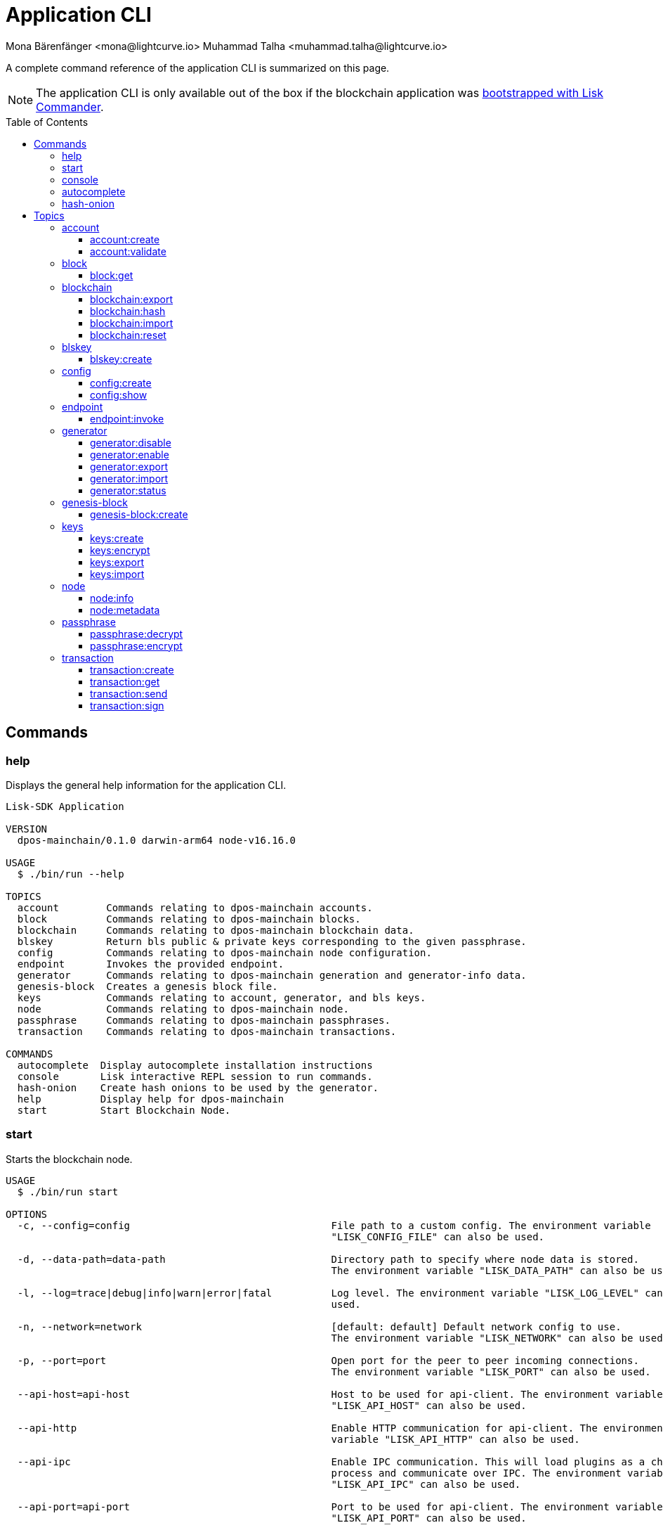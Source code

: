 = Application CLI
Mona Bärenfänger <mona@lightcurve.io> Muhammad Talha <muhammad.talha@lightcurve.io>
// Settings
:toc: preamble
:toclevels: 5
:page-toclevels: 4
// Project URLs
:url_guides_setup_init: ROOT::build-blockchain/create-blockchain-app.adoc#bootstrapping-a-new-blockchain-application-with-lisk-commander

// External URLs
:url_read_eval_print_loop: https://en.wikipedia.org/wiki/Read%E2%80%93eval%E2%80%93print_loop
:url_BLS: https://en.wikipedia.org/wiki/BLS_digital_signature

A complete command reference of the application CLI is summarized on this page.

NOTE: The application CLI is only available out of the box if the blockchain application was xref:{url_guides_setup_init}[bootstrapped with Lisk Commander].

== Commands

=== help
Displays the general help information for the application CLI.

[source,bash]
----
Lisk-SDK Application

VERSION
  dpos-mainchain/0.1.0 darwin-arm64 node-v16.16.0

USAGE
  $ ./bin/run --help

TOPICS
  account        Commands relating to dpos-mainchain accounts.
  block          Commands relating to dpos-mainchain blocks.
  blockchain     Commands relating to dpos-mainchain blockchain data.
  blskey         Return bls public & private keys corresponding to the given passphrase.
  config         Commands relating to dpos-mainchain node configuration.
  endpoint       Invokes the provided endpoint.
  generator      Commands relating to dpos-mainchain generation and generator-info data.
  genesis-block  Creates a genesis block file.
  keys           Commands relating to account, generator, and bls keys.
  node           Commands relating to dpos-mainchain node.
  passphrase     Commands relating to dpos-mainchain passphrases.
  transaction    Commands relating to dpos-mainchain transactions.

COMMANDS
  autocomplete  Display autocomplete installation instructions
  console       Lisk interactive REPL session to run commands.
  hash-onion    Create hash onions to be used by the generator.
  help          Display help for dpos-mainchain
  start         Start Blockchain Node.
----

=== start
Starts the blockchain node.

[source,bash]
----
USAGE
  $ ./bin/run start

OPTIONS
  -c, --config=config                                  File path to a custom config. The environment variable 
                                                       "LISK_CONFIG_FILE" can also be used.

  -d, --data-path=data-path                            Directory path to specify where node data is stored. 
                                                       The environment variable "LISK_DATA_PATH" can also be used.

  -l, --log=trace|debug|info|warn|error|fatal          Log level. The environment variable "LISK_LOG_LEVEL" can also be 
                                                       used.

  -n, --network=network                                [default: default] Default network config to use. 
                                                       The environment variable "LISK_NETWORK" can also be used.

  -p, --port=port                                      Open port for the peer to peer incoming connections. 
                                                       The environment variable "LISK_PORT" can also be used.

  --api-host=api-host                                  Host to be used for api-client. The environment variable 
                                                       "LISK_API_HOST" can also be used.

  --api-http                                           Enable HTTP communication for api-client. The environment 
                                                       variable "LISK_API_HTTP" can also be used.

  --api-ipc                                            Enable IPC communication. This will load plugins as a child 
                                                       process and communicate over IPC. The environment variable 
                                                       "LISK_API_IPC" can also be used.

  --api-port=api-port                                  Port to be used for api-client. The environment variable 
                                                       "LISK_API_PORT" can also be used.

  --api-ws                                             Enable websocket communication for api-client. The environment 
                                                       variable "LISK_API_WS" can also be used.

  --dashboard-plugin-port=dashboard-plugin-port        Port to be used for Dashboard Plugin. The environment variable 
                                                       "LISK_DASHBOARD_PLUGIN_PORT" can also be used.

  --enable-dashboard-plugin                            Enable Dashboard Plugin. The environment variable 
                                                       "LISK_ENABLE_DASHBOARD_PLUGIN" can also be used.

  --enable-faucet-plugin                               Enable Faucet Plugin. The environment variable 
                                                       "LISK_ENABLE_FAUCET_PLUGIN" can also be used.

  --enable-forger-plugin                               Enable Forger Plugin. The environment variable 
                                                       "LISK_ENABLE_FORGER_PLUGIN" can also be used.

  --enable-monitor-plugin                              Enable Monitor Plugin. The environment variable 
                                                       "LISK_ENABLE_MONITOR_PLUGIN" can also be used.

  --enable-report-misbehavior-plugin                   Enable ReportMisbehavior Plugin. The environment variable 
                                                       "LISK_ENABLE_REPORT_MISBEHAVIOR_PLUGIN" can also be used.

  --faucet-plugin-port=faucet-plugin-port              Port to be used for Faucet Plugin. The environment variable 
                                                       "LISK_FAUCET_PLUGIN_PORT" can also be used.

  --monitor-plugin-port=monitor-plugin-port            Port to be used for Monitor Plugin. The environment variable 
                                                       "LISK_MONITOR_PLUGIN_PORT" can also be used.

  --monitor-plugin-whitelist=monitor-plugin-whitelist  List of IPs in comma separated value to allow the 
                                                       connection. The environment variable 
                                                       "LISK_MONITOR_PLUGIN_WHITELIST" can also be used.

  --overwrite-config                                   Overwrite network configs if they exist already

  --seed-peers=seed-peers                              Seed peers to initially connect to in format of comma 
                                                       separated "ip:port". IP can be DNS name or IPV4 format. 
                                                       The environment variable "LISK_SEED_PEERS" can also be used.

EXAMPLES
  ./bin/run start
  ./bin/run start --network devnet --data-path /path/to/data-dir --log debug
  ./bin/run start --network devnet --api-ws
  ./bin/run start --network devnet --api-ws --api-ws-port 8888
  ./bin/run start --network devnet --port 9000
  ./bin/run start --network devnet --port 9002 --seed-peers 127.0.0.1:9001,127.0.0.1:9000
  ./bin/run start --network testnet --overwrite-config
  ./bin/run start --network testnet --config ~/my_custom_config.json
----
.Example
[%collapsible]
====
[source,bash]
----
$ ./bin/run start --api-ipc --api-http
Starting Lisk dpos-mainchain at /Users/xyz/.lisk/dpos-mainchain.
2022-09-12T14:42:35.971Z INFO xyz.local application 24009 Starting the app at /Users/xyz/.lisk/dpos-mainchain
2022-09-12T14:42:35.971Z INFO xyz.local application 24009 If you experience any type of error, please open an issue on Lisk GitHub: https://github.com/LiskHQ/lisk-sdk/issues
2022-09-12T14:42:35.971Z INFO xyz.local application 24009 Contribution guidelines can be found at Lisk-sdk: https://github.com/LiskHQ/lisk-sdk/blob/development/docs/CONTRIBUTING.md
2022-09-12T14:42:35.971Z INFO xyz.local application 24009 Booting the application with Lisk Framework
2022-09-12T14:42:35.979Z INFO xyz.local application 24009 Registered and initialized auth module
2022-09-12T14:42:35.979Z INFO xyz.local application 24009 Registered auth module has command registerMultisignatureGroup
2022-09-12T14:42:35.980Z INFO xyz.local application 24009 Registered and initialized validators module
2022-09-12T14:42:35.982Z INFO xyz.local application 24009 Registered and initialized token module
2022-09-12T14:42:35.982Z INFO xyz.local application 24009 Registered token module has command transfer
2022-09-12T14:42:35.982Z INFO xyz.local application 24009 Registered token module has command crossChaintransfer
2022-09-12T14:42:35.982Z INFO xyz.local application 24009 Registered and initialized fee module
2022-09-12T14:42:35.983Z INFO xyz.local application 24009 Registered and initialized reward module
2022-09-12T14:42:35.984Z INFO xyz.local application 24009 Registered and initialized random module
2022-09-12T14:42:35.986Z INFO xyz.local application 24009 Registered and initialized dpos module
2022-09-12T14:42:35.986Z INFO xyz.local application 24009 Registered dpos module has command registerDelegate
2022-09-12T14:42:35.986Z INFO xyz.local application 24009 Registered dpos module has command reportDelegateMisbehavior
2022-09-12T14:42:35.986Z INFO xyz.local application 24009 Registered dpos module has command unlock
2022-09-12T14:42:35.986Z INFO xyz.local application 24009 Registered dpos module has command updateGeneratorKey
2022-09-12T14:42:35.986Z INFO xyz.local application 24009 Registered dpos module has command voteDelegate
2022-09-12T14:42:35.987Z INFO xyz.local application 24009 Registered and initialized interoperability module
2022-09-12T14:42:36.180Z INFO xyz.local engine 24010 Engine initialization starting
2022-09-12T14:42:36.330Z INFO xyz.local engine 24010 Consensus component ready.
2022-09-12T14:42:36.338Z INFO xyz.local engine 24010 [address=lske5sqed53fdcs4m9et28f2k7u9fk6hno9bauday] saving generator from file
2022-09-12T14:42:36.340Z INFO xyz.local engine 24010 [address=lsk8dsngwh4n6hmf4unqb8gfqgkayabaqdvtq85ja] saving generator from file
2022-09-12T14:42:36.349Z INFO xyz.local engine 24010 Block generation enabled for address: lskqw45qy3ph9rwgow86rudqa7e3vmb93db5e4yad
2022-09-12T14:42:36.349Z INFO xyz.local engine 24010 Block generation enabled for address: lskqg9k3joyv9ouhjfysscame66hovq42yeev7ug7
2022-09-12T14:42:36.349Z INFO xyz.local engine 24010 Block generation enabled for address: lskezdab747v9z78hgmcxsokeetcmbdrpj3gzrdcw
2022-09-12T14:42:36.349Z INFO xyz.local engine 24010 Block generation enabled for address: lske5sqed53fdcs4m9et28f2k7u9fk6hno9bauday
2022-09-12T14:42:36.349Z INFO xyz.local engine 24010 Block generation enabled for address: lskee8xh9oc78uhw5dhnaca9mbgmcgbwbnbarvd5d
2022-09-12T14:42:36.349Z INFO xyz.local engine 24010 Block generation enabled for address: lskewnnr5x7h3ckkmys8d4orvuyyqmf8odmud6qmg
2022-09-12T14:42:36.349Z INFO xyz.local engine 24010 Block generation enabled for address: lskwv3bh76epo42wvj6sdq8t7dbwar7xmm7h4k92m
2022-09-12T14:42:36.349Z INFO xyz.local engine 24010 Block generation enabled for address: lskw95u4yqs35jpeourx4jsgdur2br7b9nq88b4g2
2022-09-12T14:42:36.349Z INFO xyz.local engine 24010 Block generation enabled for address: lskwdkhf2ew9ov65v7srpq2mdq48rmrgp492z3pkn
2022-09-12T14:42:36.349Z INFO xyz.local engine 24010 Block generation enabled for address: lskwdqjhdgvqde9yrro4pfu464cumns3t5gyzutbm
2022-09-12T14:42:36.349Z INFO xyz.local engine 24010 Block generation enabled for address: lsk2xxvfxaqpm42wr9reokucegh3quypqg9w9aqfo
2022-09-12T14:42:36.349Z INFO xyz.local engine 24010 Block generation enabled for address: lska4qegdqzmsndn5hdn5jngy6nnt9qxjekkkd5jz
2022-09-12T14:42:36.349Z INFO xyz.local engine 24010 Block generation enabled for address: lska6rtf7ndbgbx7d8puaaf3heqsqnudkdhvoabdm
2022-09-12T14:42:36.349Z INFO xyz.local engine 24010 Block generation enabled for address: lskau7uqo6afteazgyknmtotxdjgwr3p9gfr4yzke
2022-09-12T14:42:36.349Z INFO xyz.local engine 24010 Block generation enabled for address: lskayo6b7wmd3prq8fauwr52tj9ordadwrvuh5hn7
2022-09-12T14:42:36.349Z INFO xyz.local engine 24010 Block generation enabled for address: lskatntynnut2eee2zxrpdzokrjmok43xczp2fme7
2022-09-12T14:42:36.349Z INFO xyz.local engine 24010 Block generation enabled for address: lskaw28kpqyffwzb8pcy47nangwwbyxjgnnvh9sfw
2022-09-12T14:42:36.349Z INFO xyz.local engine 24010 Block generation enabled for address: lskdo2dmatrfwcnzoeohorwqbef4qngvojfdtkqpj
2022-09-12T14:42:36.349Z INFO xyz.local engine 24010 Block generation enabled for address: lskduxr23bn9pajg8antj6fzaxc7hqpdmomoyshae
2022-09-12T14:42:36.350Z INFO xyz.local engine 24010 Block generation enabled for address: lsksmpgg7mo4m6ekc9tgvgjr8kh5h6wmgtqvq6776
2022-09-12T14:42:36.350Z INFO xyz.local engine 24010 Block generation enabled for address: lsksu2u78jmmx7jgu3k8vxcmsv48x3746cts9xejf
2022-09-12T14:42:36.350Z INFO xyz.local engine 24010 Block generation enabled for address: lsksy7x68enrmjxjb8copn5m8csys6rjejx56pjqt
2022-09-12T14:42:36.350Z INFO xyz.local engine 24010 Block generation enabled for address: lsksdfqvkbqpc8eczj2s3dzkxnap5pguaxdw2227r
2022-09-12T14:42:36.350Z INFO xyz.local engine 24010 Block generation enabled for address: lskjnr8jmvz45dj9z47jbky9sadh3us3rd8tdn7ww
2022-09-12T14:42:36.350Z INFO xyz.local engine 24010 Block generation enabled for address: lskjtc95w5wqh5gtymqh7dqadb6kbc9x2mwr4eq8d
2022-09-12T14:42:36.350Z INFO xyz.local engine 24010 Block generation enabled for address: lskjtbchucvrd2s8qjo83e7trpem5edwa6dbjfczq
2022-09-12T14:42:36.350Z INFO xyz.local engine 24010 Block generation enabled for address: lskhbcq7mps5hhea5736qaggyupdsmgdj8ufzdojp
2022-09-12T14:42:36.350Z INFO xyz.local engine 24010 Block generation enabled for address: lskhamuapyyfckyg5v8u5o4jjw9bvr5bog7rgx8an
2022-09-12T14:42:36.350Z INFO xyz.local engine 24010 Block generation enabled for address: lskfx88g3826a4qsyxm4w3fheyymfnucpsq36d326
2022-09-12T14:42:36.350Z INFO xyz.local engine 24010 Block generation enabled for address: lskfmufdszf9ssqghf2yjkjeetyxy4v9wgawfv725
2022-09-12T14:42:36.350Z INFO xyz.local engine 24010 Block generation enabled for address: lskf6f3zj4o9fnpt7wd4fowafv8buyd72sgt2864b
2022-09-12T14:42:36.350Z INFO xyz.local engine 24010 Block generation enabled for address: lskf5sf93qyn28wfzqvr74eca3tywuuzq6xf32p7f
2022-09-12T14:42:36.350Z INFO xyz.local engine 24010 Block generation enabled for address: lskfowbrr5mdkenm2fcg2hhu76q3vhs74k692vv28
2022-09-12T14:42:36.350Z INFO xyz.local engine 24010 Block generation enabled for address: lskf7a93qr84d9a6ga543wernvxbsrpvtp299c5mj
2022-09-12T14:42:36.350Z INFO xyz.local engine 24010 Block generation enabled for address: lskfjd3ymhyzedgneudo2bujnm25u7stu4qpa3jnd
2022-09-12T14:42:36.350Z INFO xyz.local engine 24010 Block generation enabled for address: lskffxs3orv2au2juwa69hqtrmpcg9vq78cqbdjr4
2022-09-12T14:42:36.350Z INFO xyz.local engine 24010 Block generation enabled for address: lskgn7m77b769frqvgq7uko74wcrroqtcjv7nhv95
2022-09-12T14:42:36.434Z INFO xyz.local engine 24010 [method=chain_getBlockByID] Registered endpoint
2022-09-12T14:42:36.434Z INFO xyz.local engine 24010 [method=chain_getBlocksByIDs] Registered endpoint
2022-09-12T14:42:36.434Z INFO xyz.local engine 24010 [method=chain_getBlockByHeight] Registered endpoint
2022-09-12T14:42:36.434Z INFO xyz.local engine 24010 [method=chain_getBlocksByHeightBetween] Registered endpoint
2022-09-12T14:42:36.434Z INFO xyz.local engine 24010 [method=chain_getTransactionByID] Registered endpoint
2022-09-12T14:42:36.434Z INFO xyz.local engine 24010 [method=chain_getTransactionsByIDs] Registered endpoint
2022-09-12T14:42:36.434Z INFO xyz.local engine 24010 [method=chain_getTransactionsByHeight] Registered endpoint
2022-09-12T14:42:36.434Z INFO xyz.local engine 24010 [method=chain_getAssetsByHeight] Registered endpoint
2022-09-12T14:42:36.434Z INFO xyz.local engine 24010 [method=chain_getLastBlock] Registered endpoint
2022-09-12T14:42:36.434Z INFO xyz.local engine 24010 [method=chain_getEvents] Registered endpoint
2022-09-12T14:42:36.434Z INFO xyz.local engine 24010 [method=chain_proveEvents] Registered endpoint
2022-09-12T14:42:36.434Z INFO xyz.local engine 24010 [method=chain_getGeneratorList] Registered endpoint
2022-09-12T14:42:36.434Z INFO xyz.local engine 24010 [method=chain_areHeadersContradicting] Registered endpoint
2022-09-12T14:42:36.434Z INFO xyz.local engine 24010 [method=consensus_getBFTParameters] Registered endpoint
2022-09-12T14:42:36.434Z INFO xyz.local engine 24010 [method=consensus_getBFTHeights] Registered endpoint
2022-09-12T14:42:36.434Z INFO xyz.local engine 24010 [method=system_getNodeInfo] Registered endpoint
2022-09-12T14:42:36.434Z INFO xyz.local engine 24010 [method=system_getMetadata] Registered endpoint
2022-09-12T14:42:36.434Z INFO xyz.local engine 24010 [method=system_getSchema] Registered endpoint
2022-09-12T14:42:36.434Z INFO xyz.local engine 24010 [method=txpool_postTransaction] Registered endpoint
2022-09-12T14:42:36.434Z INFO xyz.local engine 24010 [method=txpool_getTransactionsFromPool] Registered endpoint
2022-09-12T14:42:36.434Z INFO xyz.local engine 24010 [method=txpool_dryRunTransaction] Registered endpoint
2022-09-12T14:42:36.434Z INFO xyz.local engine 24010 [method=generator_getStatus] Registered endpoint
2022-09-12T14:42:36.434Z INFO xyz.local engine 24010 [method=generator_setStatus] Registered endpoint
2022-09-12T14:42:36.434Z INFO xyz.local engine 24010 [method=generator_updateStatus] Registered endpoint
2022-09-12T14:42:36.434Z INFO xyz.local engine 24010 [method=generator_estimateSafeStatus] Registered endpoint
2022-09-12T14:42:36.434Z INFO xyz.local engine 24010 [method=generator_setKeys] Registered endpoint
2022-09-12T14:42:36.434Z INFO xyz.local engine 24010 [method=generator_getAllKeys] Registered endpoint
2022-09-12T14:42:36.434Z INFO xyz.local engine 24010 [method=generator_hasKeys] Registered endpoint
2022-09-12T14:42:36.434Z INFO xyz.local engine 24010 [method=network_getConnectedPeers] Registered endpoint
2022-09-12T14:42:36.434Z INFO xyz.local engine 24010 [method=network_getDisconnectedPeers] Registered endpoint
2022-09-12T14:42:36.434Z INFO xyz.local engine 24010 [method=network_getStats] Registered endpoint
2022-09-12T14:42:36.452Z INFO xyz.local engine 24010 RPC IPC Server starting at ipc:///Users/xyz/.lisk/dpos-mainchain/tmp/sockets/engine.external.rpc.ipc
2022-09-12T14:42:36.455Z INFO xyz.local engine 24010 RPC HTTP Server starting at 127.0.0.1:7887/rpc
2022-09-12T14:42:36.466Z INFO xyz.local application 24009 Starting controller
2022-09-12T14:42:36.469Z INFO xyz.local application 24009 [method=app_getRegisteredActions] Registered endpoint
2022-09-12T14:42:36.469Z INFO xyz.local application 24009 [method=app_getRegisteredEvents] Registered endpoint
2022-09-12T14:42:36.469Z INFO xyz.local application 24009 [method=auth_getAuthAccount] Registered endpoint
2022-09-12T14:42:36.469Z INFO xyz.local application 24009 [method=auth_isValidSignature] Registered endpoint
2022-09-12T14:42:36.469Z INFO xyz.local application 24009 [method=auth_isValidNonce] Registered endpoint
2022-09-12T14:42:36.469Z INFO xyz.local application 24009 [method=validators_validateBLSKey] Registered endpoint
2022-09-12T14:42:36.469Z INFO xyz.local application 24009 [method=validators_getValidator] Registered endpoint
2022-09-12T14:42:36.469Z INFO xyz.local application 24009 [method=token_getBalances] Registered endpoint
2022-09-12T14:42:36.469Z INFO xyz.local application 24009 [method=token_getBalance] Registered endpoint
2022-09-12T14:42:36.469Z INFO xyz.local application 24009 [method=token_getTotalSupply] Registered endpoint
2022-09-12T14:42:36.469Z INFO xyz.local application 24009 [method=token_getSupportedTokens] Registered endpoint
2022-09-12T14:42:36.469Z INFO xyz.local application 24009 [method=token_getEscrowedAmounts] Registered endpoint
2022-09-12T14:42:36.469Z INFO xyz.local application 24009 [method=reward_getDefaultRewardAtHeight] Registered endpoint
2022-09-12T14:42:36.469Z INFO xyz.local application 24009 [method=random_isSeedRevealValid] Registered endpoint
2022-09-12T14:42:36.469Z INFO xyz.local application 24009 [method=random_setHashOnion] Registered endpoint
2022-09-12T14:42:36.469Z INFO xyz.local application 24009 [method=random_getHashOnionSeeds] Registered endpoint
2022-09-12T14:42:36.469Z INFO xyz.local engine 24010 Engine started
2022-09-12T14:42:36.469Z INFO xyz.local application 24009 [method=random_hasHashOnion] Registered endpoint
2022-09-12T14:42:36.469Z INFO xyz.local application 24009 [method=random_getHashOnionUsage] Registered endpoint
2022-09-12T14:42:36.469Z INFO xyz.local application 24009 [method=dpos_getVoter] Registered endpoint
2022-09-12T14:42:36.469Z INFO xyz.local application 24009 [method=dpos_getDelegate] Registered endpoint
2022-09-12T14:42:36.469Z INFO xyz.local application 24009 [method=dpos_getAllDelegates] Registered endpoint
2022-09-12T14:42:36.470Z INFO xyz.local application 24009 [method=dpos_getConstants] Registered endpoint
2022-09-12T14:42:36.470Z INFO xyz.local application 24009 [method=interoperability_getInteroperabilityStore] Registered endpoint
2022-09-12T14:42:37.565Z INFO xyz.local engine 24010 [id=8e9dae6b2c91e0114473347105ee9c9c9f989324126c09633a0ef05b6bc57b96 height=115 generatorAddress=lskxa4895zkxjspdvu3e5eujash7okvnkkpr8xsr5] Generated new block
----
====



=== console
Provides the Lisk interactive {url_read_eval_print_loop}[REPL] session to run commands.

[source,bash]
----
USAGE
  $ ./bin/run console

OPTIONS
  --api-ipc=api-ipc  Enable api-client with IPC communication.
  --api-ws=api-ws    Enable api-client with Websocket communication.

EXAMPLES
  ./bin/run console
  ./bin/run console --api-ws=ws://localhost:8080
  ./bin/run console --api-ipc=/path/to/server
----
.Example
[%collapsible]
====
[source,bash]
----
$  ./bin/run console                             
Entering Lisk REPL: type `Ctrl+C` or `.exit` to exit
dpos-mainchain > 
----
====


=== autocomplete
Displays autocomplete installation instructions.

[source,bash]
----
USAGE
  $ ./bin/run autocomplete [SHELL]

ARGUMENTS
  SHELL  shell type

OPTIONS
  -r, --refresh-cache  Refresh cache (ignores displaying instructions)

EXAMPLES
  ./bin/run autocomplete
  ./bin/run autocomplete bash
  ./bin/run autocomplete zsh
  ./bin/run autocomplete --refresh-cache
----
.Example
[%collapsible]
====
[source,bash]
----
$./bin/run auto-complete                              
 ›   Error: command auto-complete not found
$./bin/run autocomplete bash
Building the autocomplete cache... done

Setup Instructions for DPOS-MAINCHAIN CLI Autocomplete ---

1) Add the autocomplete env var to your bash profile and source it
$ printf "eval $(dpos-mainchain autocomplete:script bash)" >> ~/.bashrc; source ~/.bashrc

NOTE: If your terminal starts as a login shell you may need to print the init script into ~/.bash_profile or ~/.profile.

2) Test it out, e.g.:
$ dpos-mainchain <TAB><TAB>                 # Command completion
$ dpos-mainchain command --<TAB><TAB>       # Flag completion

Enjoy!
----
====





=== hash-onion
Creates hash onions to be used by a generator.

[source,bash]
----
USAGE
  $ ./bin/run hash-onion

OPTIONS
  -c, --count=count        [default: 1000000] Total number of hashes to produce.
  -d, --distance=distance  [default: 1000] Distance between each hash.
  -o, --output=output      Output file path
  --pretty                 Prints JSON in a pretty format rather than condensed.

EXAMPLES
 ./bin/run hash-onion --count=1000000 --distance=2000 --pretty
 ./bin/run hash-onion --count=1000000 --distance=2000 --output ~/my_onion.json
----
.Example
[%collapsible]
====
[source,bash]
----
$./bin/run hash-onion --count=10 --distance=2 --pretty 
{
  "count": 10,
  "distance": 2,
  "hashes": [
    "01ab696a2a7fc93546d852e7b8d325f1",
    "7c454f608e915ccab8f6c0a7c75f622e",
    "11e2e628fa6f352fb1a6e49b9533d5f3",
    "d78debda1d194e8ad29e201d1a635f65",
    "bee98fe65c888f9ed0a3aba464bee832",
    "c57059ca4dd90a83f142b141d22788e7"
  ]
}
----
====



== Topics



=== account
Commands relating to the accounts of a blockchain application.

[source,bash]
----
USAGE
  $ ./bin/run account:COMMAND

COMMANDS
  ./bin/run account:create    Returns a randomly-generated mnemonic passphrase with its corresponding public/private key pair and Lisk address.
  ./bin/run account:validate  Validates lisk32 address.
----

==== account:create
Returns a randomly-generated mnemonic passphrase with its corresponding public/private key pair and Lisk address.

[source,bash]
----
USAGE
  $ ./bin/run account:create

OPTIONS
  -c, --count=count  [default: 1] Number of accounts to create.

EXAMPLES
  ./bin/run account:create
  ./bin/run account:create --count=3
----

.Example
[%collapsible]
====
[source,bash]
----
$ ./bin/run create:account
[
  {
    "passphrase": "smart carpet media high output review measure chronic state walk inspire easy",
    "privateKey": "b81733b8c44a0545a08773166d7f8433ea8cd68272a0ca71a6e9c347fe5524ffabea3a9f80fdf1e3df1915ba895fe925451ae3aabaf2e6707583946a33ba3a33",
    "publicKey": "abea3a9f80fdf1e3df1915ba895fe925451ae3aabaf2e6707583946a33ba3a33",
    "blsPrivateKey": "0b64165d39d442140e926c1a63c20d7462156f70e36d4a83395b610680359dcd",
    "blsPublicKey": "8b342945f5a193efeffaceebc665c3c6e31bc17b943573fe003aee68e66b73519d1c079094e143b9eab62a888a0232bb",
    "address": "lskggwb425d48f9x5z2o9gzkob6ugpajghn6fv224"
  }
]
----
====



==== account:validate
Validates a lisk32 address.

[source,bash]
----
USAGE
  $ ./bin/run account:validate ADDRESS

ARGUMENTS
  ADDRESS  Address in lisk32 format to validate.

EXAMPLE
  ./bin/run account:validate lskoaknq582o6fw7sp82bm2hnj7pzp47mpmbmux2g
----

.Example 
[%collapsible]
====
[source,bash]
----
$ ./bin/run account:validate lskggwb425d48f9x5z2o9gzkob6ugpajghn6fv224
Address lskggwb425d48f9x5z2o9gzkob6ugpajghn6fv224 is a valid lisk32 address
----
====



=== block
Commands relating to blocks in the blockchain.


[source,bash]
----
USAGE
  $ ./bin/run block:COMMAND

COMMANDS
  ./bin/run block:get  Get block information for a given id or height.
----


==== block:get
Gets block information for a given id or height.

[source,bash]
----
USAGE
  $ ./bin/run block:get INPUT

ARGUMENTS
  INPUT  Height in number or block id in hex format.

OPTIONS
  -d, --data-path=data-path  Directory path to specify where node data is stored. The environment variable "LISK_DATA_PATH" can also be used.
  --pretty                   Prints JSON in a pretty format rather than condensed.

EXAMPLES
  ./bin/run block:get e082e79d01016632c451c9df9276e486cb7f460dc793ff5b10d8f71eecec28b4
  ./bin/run block:get 2
----


.Example
[%collapsible]
====
[source,bash]
----
$ ./bin/run block:get 2 --pretty
{
  "header": {
    "version": 2,
    "timestamp": 1662732723,
    "height": 2,
    "previousBlockID": "f2ba7c69656db476b37926bda1a9601b6346d18b709622c9b7f80c324c42b432",
    "stateRoot": "f3197522fae6e10293e770bc90ce47dc6feee66e11d2a445a654fba46a45abc5",
    "assetRoot": "23eeebc213ffe296b83792ab2c0a686c1e4cddddb6eaeb5d270d04a5e7fe4545",
    "eventRoot": "e3b0c44298fc1c149afbf4c8996fb92427ae41e4649b934ca495991b7852b855",
    "transactionRoot": "e3b0c44298fc1c149afbf4c8996fb92427ae41e4649b934ca495991b7852b855",
    "validatorsHash": "84f3ed67cec1eb7bd6dc3ec01b0d0323021c1e86a3dc760b9b92041c28da31ac",
    "aggregateCommit": {
      "height": 0,
      "aggregationBits": "",
      "certificateSignature": ""
    },
    "generatorAddress": "lskkqjdxujqmjn2woqjs6txv3trzh6s5gsr882scp",
    "maxHeightPrevoted": 0,
    "maxHeightGenerated": 0,
    "signature": "dc6f9b8e48452c27d2436cf247c7f17c01807c32424c8ca7595dc220982f5090d49c9d64c1ad7c4ca41b094f7c22ccbdc020aa959c2a4588dfd2ec862560d503",
    "id": "07da307b08292268830ab432b411570f3cdda67df868d32a954190e82ab29cf5"
  },
  "transactions": [],
  "assets": [
    {
      "module": "random",
      "data": {
        "seedReveal": "fc3b349c800dec9cf746c06a8fe42512"
      }
    }
  ]
}
----
====




=== blockchain
Commands relating to the blockchain\'s data.

[source,bash]
----
USAGE
  $ ./bin/run blockchain:COMMAND

COMMANDS
  ./bin/run blockchain:export  Export to <FILE>.
  ./bin/run blockchain:hash    Generate SHA256 hash from <PATH>.
  ./bin/run blockchain:import  Import from <FILE>.
  ./bin/run blockchain:reset   Reset the blockchain data.
----





==== blockchain:export
Exports the blockchain\'s data to a file.

[source,bash]
----
USAGE
  $ ./bin/run blockchain:export

OPTIONS
  -d, --data-path=data-path  Directory path to specify where node data is stored. The environment variable "LISK_DATA_PATH" can also be used.
  -o, --output=output        The output directory. The default will be set to the current working directory.

EXAMPLES
  ./bin/run blockchain:export
  ./bin/run blockchain:export --data-path ./data --output ./my/path/
----

.Example 
[%collapsible]
====
[source,bash]
----
$ ./bin/run blockchain:export       
Exporting blockchain:
   /Users/xyz/.lisk/dpos-mainchain/data/blockchain.db
Export completed:
   /Users/xyz/Documents/GitHub/lisk-sdk/examples/dpos-mainchain/blockchain.db.tar.gz
----
====





==== blockchain:hash
Generates SHA256 hash from the blockchain\'s data.

[source,bash]
----
USAGE
  $ ./bin/run blockchain:hash

OPTIONS
  -d, --data-path=data-path  Directory path to specify where node data is stored. The environment variable "LISK_DATA_PATH" can also be used.

EXAMPLES
  ./bin/run blockchain:hash
  ./bin/run blockchain:hash --data-path ./data
----
.Example 
[%collapsible]
====
[source,bash]
----
$ ./bin/run blockchain:hash --data-path /Users/xyz/Documents/GitHub/lisk-sdk/examples/dpos-mainchain/blockchain.db      
e3b0c44298fc1c149afbf4c8996fb92427ae41e4649b934ca495991b7852b855
----
====






==== blockchain:import
Imports the blockchain\'s data from a file.

[source,bash]
----
USAGE
  $ ./bin/run blockchain:import FILEPATH

ARGUMENTS
  FILEPATH  Path to the gzipped blockchain data.

OPTIONS
  -d, --data-path=data-path  Directory path to specify where node data is stored. The environment variable "LISK_DATA_PATH" can also be used.
  -f, --force                Delete and overwrite existing blockchain data

EXAMPLES
  ./bin/run blockchain:import ./path/to/blockchain.db.tar.gz
  ./bin/run blockchain:import ./path/to/blockchain.db.tar.gz --data-path ./lisk/
  ./bin/run blockchain:import ./path/to/blockchain.db.tar.gz --data-path ./lisk/ --force
----
.Example 
[%collapsible]
====
[source,bash]
----
$ ./bin/run blockchain:import /Users/xyz/Documents/GitHub/lisk-sdk/examples/dpos-mainchain/blockchain.db.tar.gz --force
Importing blockchain from /Users/xyz/Documents/GitHub/lisk-sdk/examples/dpos-mainchain/blockchain.db.tar.gz
Import completed.
   /Users/xyz/.lisk/dpos-mainchain
----
====




==== blockchain:reset
Resets the blockchain\'s data.

[source,bash]
----
USAGE
  $ ./bin/run blockchain:reset

OPTIONS
  -d, --data-path=data-path  Directory path to specify where node data is stored. The environment variable "LISK_DATA_PATH" can also be used.
  -y, --yes                  Skip confirmation prompt.

EXAMPLES
  ./bin/run blockchain:reset
  ./bin/run blockchain:reset --data-path ./lisk
  ./bin/run blockchain:reset --yes
----
.Example 
[%collapsible]
====
[source,bash]
----
$ ./bin/run blockchain:reset       
? Are you sure you want to reset the db? yes
Blockchain data has been reset.

----
====






=== blskey
Commands relating to {url_BLS}[BLS] keys.

[source,bash]
----
USAGE
  $ ./bin/run blskey:COMMAND

COMMANDS
  ./bin/run blskey:create  Returns the bls public & private keys corresponding to the given passphrase.
----

==== blskey:create
Returns the bls public & private keys corresponding to the given passphrase.

[source,bash]
----
USAGE
  $ ./bin/run blskey:create

OPTIONS
  -p, --passphrase=passphrase  Specifies a source for your secret passphrase. Command will prompt you for input if this option is not set.
                                Examples:
                                - --passphrase='my secret passphrase' (should only be used where security is not important)

  --pretty                     Prints JSON in a pretty format rather than condensed.

EXAMPLES
  ./bin/run blskey:create
  ./bin/run blskey:create --passphrase your-passphrase
  ./bin/run blskey:create --passphrase your-passphrase --pretty
----






=== config
Commands relating to the configuration of the blockchain application.

[source,bash]
----
USAGE
  $ ./bin/run config:COMMAND

COMMANDS
  ./bin/run config:create  Creates the application configuration file.
  ./bin/run config:show    Shows application config.
----




==== config:create
Creates a configuration file for the blockchain application.

[source,bash]
----
USAGE
  $ ./bin/run config:create

OPTIONS
  -i, --community-identifier=community-identifier  [default: sdk] Community Identifier
  -l, --label=label                                [default: beta-sdk-app] App Label
  -o, --output=output                              [default: /Users/xyz/Documents/GitHub/lisk-sdk/examples/dpos-mainchain] Directory where the config file is saved

EXAMPLES
  ./bin/run config:create
  ./bin/run config:create --output mydir
  ./bin/run config:create --output mydir --label beta-sdk-app
  ./bin/run config:create --output mydir --label beta-sdk-app --community-identifier sdk
----
.Example 
[%collapsible]
====
[source,bash]
----
$./bin/run config:create
? A config file already exists at the given location. Do you want to overwrite it? Yes
$
----
====




==== config:show
Shows the application\'s config.

[source,bash]
----
USAGE
  $ ./bin/run config:show

OPTIONS
  -c, --config=config        File path to a custom config. The environment variable "LISK_CONFIG_FILE" can also be used.
  -d, --data-path=data-path  Directory path to specify where the node data is stored. The environment variable "LISK_DATA_PATH" can also be used.
  --pretty                   Prints JSON in a pretty format rather than condensed.

EXAMPLES
  ./bin/run config:show
  ./bin/run config:show --pretty
  ./bin/run config:show --config ./custom-config.json --data-path ./data
----
.Example 
[%collapsible]
====
[source,bash]
----
$./bin/run config:show --pretty
{
  "system": {
    "dataPath": "/Users/xyz/.lisk/dpos-mainchain"
  },
  "rpc": {
    "modes": [
      "ipc"
    ]
  },
  "genesis": {
    "block": {
      "fromFile": "./config/genesis_block.blob"
    },
    "blockTime": 10,
    "bftBatchSize": 103,
    "communityIdentifier": "sdk",
    "maxTransactionsSize": 15360,
    "minFeePerByte": 1000
  },
  "generator": {
    "keys": {
      "fromFile": "./config/dev-validators.json"
    }
  },
  "network": {
    "version": "1.0",
    "seedPeers": [
      {
        "ip": "127.0.0.1",
        "port": 7667
      }
    ],
    "port": 7667
  },
  "transactionPool": {
    "maxTransactions": 4096,
    "maxTransactionsPerAccount": 64,
    "transactionExpiryTime": 10800000,
    "minEntranceFeePriority": "0",
    "minReplacementFeeDifference": "10"
  },
  "modules": {},
  "plugins": {
    "reportMisbehavior": {
      "encryptedPassphrase": "iterations=10&cipherText=5dea8b928a3ea2481ebc02499ae77679b7552189181ff189d4aa1f8d89e8d07bf31f7ebd1c66b620769f878629e1b90499506a6f752bf3323799e3a54600f8db02f504c44d&iv=37e0b1753b76a90ed0b8c319&salt=963c5b91d3f7ba02a9d001eed49b5836&tag=c3e30e8f3440ba3f5b6d9fbaccc8918d&version=1"
    }
  }
}

----
====



=== endpoint
Commands relating to invoking the provided endpoint.

[source,bash]
----
USAGE
  $   ./bin/run endpoint:COMMAND

COMMANDS
  endpoint:invoke  Invokes the provided endpoint.
----

==== endpoint:invoke
Invokes the provided endpoint.

[source,bash]
----
USAGE
  $ ./bin/run endpoint:invoke ENDPOINT [PARAMS]

ARGUMENTS
  ENDPOINT  Endpoint to invoke
  PARAMS    Endpoint parameters (Optional)

OPTIONS
  -d, --data-path=data-path  Directory path to specify where node data is stored. 
                             The environment variable "LISK_DATA_PATH" can also be used.

  -f, --file=file            Input file.

  --pretty                   Prints JSON in pretty format rather than condensed.

EXAMPLES
  ./bin/run endpoint:invoke {endpoint} {parameters}
  ./bin/run endpoint:invoke --data-path --file
  ./bin/run endpoint:invoke generator_getAllKeys
  ./bin/run endpoint:invoke consensus_getBFTParameters '{"height": 2}' -d ~/.lisk/dpos-mainchain --pretty
  ./bin/run endpoint:invoke consensus_getBFTParameters -f ./input.json
----
.Example 
[%collapsible]
====
[source,bash]
----
$./bin/run endpoint:invoke chain_getLastBlock --pretty
{
  "header": {
    "version": 2,
    "timestamp": 1662742534,
    "height": 110,
    "previousBlockID": "4ef1095d3560064dd4a66fb4543680efe65a64020c363571b107be9513628674",
    "stateRoot": "b2507620beb3be5cd7d0cbb7926e4365b5674b682673dc2423400a497636e13e",
    "assetRoot": "2aa695e23b36439b56130a490ef38feaaec57d82859ff64f5ca61cc49993afa3",
    "eventRoot": "e3b0c44298fc1c149afbf4c8996fb92427ae41e4649b934ca495991b7852b855",
    "transactionRoot": "e3b0c44298fc1c149afbf4c8996fb92427ae41e4649b934ca495991b7852b855",
    "validatorsHash": "84f3ed67cec1eb7bd6dc3ec01b0d0323021c1e86a3dc760b9b92041c28da31ac",
    "aggregateCommit": {
      "height": 0,
      "aggregationBits": "",
      "certificateSignature": ""
    },
    "generatorAddress": "lsk5y2q2tn35xrnpdc4oag8sa3ktdacmdcahvwqot",
    "maxHeightPrevoted": 0,
    "maxHeightGenerated": 110,
    "signature": "6ecd5c6f14d18f84a2125cca4186a6cc493dcd66338f9b13c580cc06be7a33267fe259a074d6f6dc9276aff700a985472fca15cbcf25b2fde1b621fe0810b507",
    "id": "334416bdc1f8a7ff842728ac4e591337a0e7b80f190934694cad7e2a9afdb416"
  },
  "transactions": [],
  "assets": [
    {
      "module": "random",
      "data": "0a10dde856a212ac5af46e26abb5f941cc8b"
    }
  ]
}
----
====

=== generator
Commands relating to the block generation and generator-info of a blockchain application.
[source,bash]
----
USAGE
  $ ./bin/run generator:COMMAND

COMMANDS
  ./bin/run generator:disable  Disable block generation for the given generator's address.
  ./bin/run generator:enable   Enable block generation for the given generator's address.
  ./bin/run generator:export   Export to <FILE>.
  ./bin/run generator:import   Import from <FILE>.
  ./bin/run generator:status   Get block generation information for the locally running node.
----

==== generator:disable
Disables block generation for a given generator\'s address.

[source,bash]
----
USAGE
  $ ./bin/run generator:disable ADDRESS

ARGUMENTS
  ADDRESS  Address of an account in a lisk32 format.

OPTIONS
  -d, --data-path=data-path  Directory path to specify where node data is stored. 
                             The environment variable "LISK_DATA_PATH" can also be used.

  -w, --password=password    Specifies a source for your secret password. Command will 
                             prompt you for input if this option is not set.
                             	Examples:
                             	- --password=pass:password123 (should only be used where 
                             security is not important)

  --pretty                   Prints JSON in a pretty format rather than condensed.

EXAMPLES
  ./bin/run generator:disable lskycz7hvr8yfu74bcwxy2n4mopfmjancgdvxq8xz
  ./bin/run generator:disable lskycz7hvr8yfu74bcwxy2n4mopfmjancgdvxq8xz --data-path ./data
  ./bin/run generator:disable lskycz7hvr8yfu74bcwxy2n4mopfmjancgdvxq8xz --data-path ./data --password your_password
----


==== generator:enable
Enables block generation for a given generator\'s address.

[source,bash]
----
USAGE
  $ ./bin/run generator:enable ADDRESS HEIGHT MAXHEIGHTPREVIOUSLYFORGED MAXHEIGHTPREVOTED

ARGUMENTS
  ADDRESS                    Address of an account in a lisk32 format.
  HEIGHT                     Last generated block height.
  MAXHEIGHTPREVIOUSLYFORGED  Generator's largest previously generated height.
  MAXHEIGHTPREVOTED          Generator's largest prevoted height for a block.

OPTIONS
  -d, --data-path=data-path  Directory path to specify where node data is stored. The environment variable "LISK_DATA_PATH" can also be used.

  -w, --password=password    Specifies a source for your secret password. Command will prompt you for input if this option is not set.
                                Examples:
                                - --password=pass:password123 (should only be used where security is not important)

  --pretty                   Prints JSON in a pretty format rather than condensed.

EXAMPLES
  ./bin/run generator:enable ab0041a7d3f7b2c290b5b834d46bdc7b7eb85815 100 100 10
  ./bin/run generator:enable ab0041a7d3f7b2c290b5b834d46bdc7b7eb85815 100 100 10 --overwrite
  ./bin/run generator:enable ab0041a7d3f7b2c290b5b834d46bdc7b7eb85815 100 100 10 --data-path ./data
  ./bin/run generator:enable ab0041a7d3f7b2c290b5b834d46bdc7b7eb85815 100 100 10 --data-path ./data --password your_password
----



==== generator:export
Exports generator\'s data to a file.

[source,bash]
----
USAGE
  $ ./bin/run generator:export

OPTIONS
  -d, --data-path=data-path  Directory path to specify where node data is stored. The environment variable "LISK_DATA_PATH" 
                             can also be used.

  -o, --output=output        The output directory. The default will be set to the current working directory.

  --pretty                   Prints JSON in a pretty format rather than condensed.

EXAMPLES
  ./bin/run generator:export
  ./bin/run generator:export --output /mypath/genInfo.json
  ./bin/run generator:export --output /mypath/genInfo.json --data-path ./data
----


.Example 
[%collapsible]
====
[source,bash]
----
$ ./bin/run generator:export

{
  "keys": [
    {
      "address": "lskzbqjmwmd32sx8ya56saa4gk7tkco953btm24t8",
      "plain": {
        "generatorKey": "3f44b319b82443eabb300eba5a2f323d72e44d9d2d5ed0b21a24051595582dd5",
        "generatorPrivateKey": "51d9322ce03caa96cd576f48888c9a284b3e9e8f05a9a5a6395563997fecd6f03f44b319b82443eabb300eba5a2f323d72e44d9d2d5ed0b21a24051595582dd5",
        "blsKey": "a6689556554e528964141d813c184ad4ec5c3564260d2709606c845f0c684b4bb5ff77054acb6eb8184a40fcd783670b",
        "blsPrivateKey": "3980fcb82cccfce71cb76fb8860b4ef554b434db8f1a2a73578080223202802a"
      }
    },
    {
      "address": "lskzot8pzdcvjhpjwrhq3dkkbf499ok7mhwkrvsq3",
      "plain": {
        "generatorKey": "73de0a02eee8076cb64f8bc0591326bdd7447d85a24d501307d98aa912ebc766",
        "generatorPrivateKey": "9da05ad478e3b6cdda6143d579e8d4514085306b9874249ffce5cb49bd854d9d73de0a02eee8076cb64f8bc0591326bdd7447d85a24d501307d98aa912ebc766",
        "blsKey": "8c4167537d75e68a60e3cd208b63cfae1ffe5c13315e10a6100fcbd34ede8e38f705391c186f32f8a93df5ff3913d45f",
        "blsPrivateKey": "5eee5d9f688bbd779526348dc125c2d325a3e861f836fb9c0f96d2661fd0b8a0"
      }
    },
    {
      "address": "lskz89nmk8tuwt93yzqm6wu2jxjdaftr9d5detn8v",
      "plain": {
        "generatorKey": "761b647f4cb146f168e41658d1dfe0e9c01e5d64b15e5c033d230210f7e0aaa8",
        "generatorPrivateKey": "2f672b0ced7c82df2ac79fece05ec6d580b41a4dce590cca6ce68670e6485993761b647f4cb146f168e41658d1dfe0e9c01e5d64b15e5c033d230210f7e0aaa8",
        "blsKey": "b61f2da61bf5837450dcbc3bca0d6cc4fe2ba97f0325e5ee63f879e28aa9ea4dd9979f583e30236fb519a84a9cb27975",
        "blsPrivateKey": "69e9d76531c5655493d7711602556385a3f5bbfbb6bbcb7beaef2c9609f561cd"
      }
    },
    {
      "address": "lskx2hume2sg9grrnj94cpqkjummtz2mpcgc8dhoe",
      "plain": {
        "generatorKey": "f07a86182356aee3fcfb37dcedbb6712c98319dc24b7be17cb322880d755b299",
        "generatorPrivateKey": "6f3e9367328500bfaa95f7fd94e848fd6100f5e10bc77d439585185d20dea1dcf07a86182356aee3fcfb37dcedbb6712c98319dc24b7be17cb322880d755b299",
        "blsKey": "b19c4385aaac82c4010cc8231233593dd479f90365186b0344c25c4e11c6c921f0c5b946028330ead690347216f65549",
        "blsPrivateKey": "4e29180852b97988e952ab7de895a55b14c283987a55f5df08cd1220b7d2df83"
      }
    },
    {
      "address": "lskxa4895zkxjspdvu3e5eujash7okvnkkpr8xsr5",
      "plain": {
        "generatorKey": "0cc6c469088fb2163262ac41787ea4a81da50d92fd510299ba66e5a2b02d5a05",
        "generatorPrivateKey": "24473a6a678d3aec6ef7a75387591473d422d48af5b2db095e8417f3818b27590cc6c469088fb2163262ac41787ea4a81da50d92fd510299ba66e5a2b02d5a05",
        "blsKey": "a5ca55e9a0ab81d48eaad2960bd3ea259527cf85fe62cc80cfd8400dbd2511725c06c3a597868dcc257bbc279e2b3e92",
        "blsPrivateKey": "35d93ad8f5faa1e1cbe72ebb42bee49a2219c7d6e30c25742916db086464e8a0"
      }
    },
    {
      "address": "lskvcgy7ccuokarwqde8m8ztrur92cob6ju5quy4n",
      "plain": {
        "generatorKey": "83cca7ee3c7145d8022b54fab14505f6f65ed9ac933e3591de4a45d4f2298adb",
        "generatorPrivateKey": "2f96617872a88de29161446d351382da43989ef67375ac840f434ad14b2b0ba783cca7ee3c7145d8022b54fab14505f6f65ed9ac933e3591de4a45d4f2298adb",
        "blsKey": "87cf21c4649e7f2d83aa0dd0435f73f157cbbaf32352997c5ebc7004ff3f8d72f880048c824cb98493a7ad09f4f561aa",
        "blsPrivateKey": "70d4a30e49639fd5e56b98f5c3aab01f775cbd7749b3543813aa5f9398ab4759"
      }
    },
    {
      "address": "lskvpnf7a2eg5wpxrx9p2tnnxm8y7a7emfj8c3gst",
      "plain": {
        "generatorKey": "1d224ad4cf64a3db52b2509c5b63365db970f34c8e09babf4af8135d9234f91f",
        "generatorPrivateKey": "34f86863e752c3e15b3d4a18826d55d8300fc00b31d2cc0c12999f72d90dc1c81d224ad4cf64a3db52b2509c5b63365db970f34c8e09babf4af8135d9234f91f",
        "blsKey": "86bc497e250f34a664a3330788292ee901aa286e10fcb280a4a151a8741bc0d154b947a4d3cd9bc5b552917211081466",
        "blsPrivateKey": "6c4e85a20db21bc06ae05a2edebe13688400611e830b77fdb62bde3b1ecb715d"
      }
    },
    {
      "address": "lskvq67zzev53sa6ozt39ft3dsmwxxztb7h29275k",
      "plain": {
        "generatorKey": "8b65dce85de8ed215a91477627b365ec017a01cd5a715337f772ba42715cc794",
        "generatorPrivateKey": "fbdd344d5e73d45c50298c109d34f0da4eee8ca8068f893110c6a4a86bba05778b65dce85de8ed215a91477627b365ec017a01cd5a715337f772ba42715cc794",
        "blsKey": "9006fc2c9d159b6890047e9b26c700d8c504e17b6fe476a2a1ac1477357c68eee332be587da425e37e22332348ed8007",
        "blsPrivateKey": "4adf92c505124ff3ff4f3b36fff3a2ce3d60953dbcb34b4c43ea93b82e17f970"
      }
    },
    {
      "address": "lskvwy3xvehhpfh2aekcaro5sk36vp5z5kns2zaqt",
      "plain": {
        "generatorKey": "20a50d60059dff36a6f6c922f55b018d288ba1f9df5120eeb8fa8e3745a800ec",
        "generatorPrivateKey": "a01f3582e3adf093686463ce0f5652a821eb9ad00216d67efef465a95df153af20a50d60059dff36a6f6c922f55b018d288ba1f9df5120eeb8fa8e3745a800ec",
        "blsKey": "96482192c99ac4569b2d139670e566ca5ccf41f39d50b7ddcf69d790bcd556e797614ecb3dda2017e5e3ac2bab4e82d0",
        "blsPrivateKey": "4f5694686955714b3a71244e647c1463545af4f93ef556c8417fdabb429e554b"
      }
    },
    {
      "address": "lskcuj9g99y36fc6em2f6zfrd83c6djsvcyzx9u3p",
      "plain": {
        "generatorKey": "80fb43e2c967cb9d050c0460d8a538f15f0ed3b16cb38e0414633f182d67a275",
        "generatorPrivateKey": "c1aa3e4f44c0a57c27898b9055be4dc7d92b8ef0949ea812ed10eac89278978380fb43e2c967cb9d050c0460d8a538f15f0ed3b16cb38e0414633f182d67a275",
        "blsKey": "b244cdcbc419d0efd741cd7117153f9ba1a5a914e1fa686e0f601a2d3f0a79ac765c45fb3a09a297e7bc0515562ceda5",
        "blsPrivateKey": "0c629e3c91960c817e7993d8e2f7a567b1a704af52d08ba039b68b719bdd8247"
      }
    },
    {
      "address": "lskc22mfaqzo722aenb6yw7awx8f22nrn54skrj8b",
      "plain": {
        "generatorKey": "671c72129793eb5801273ff580ce3d4c78d89fc8b4fb95b090a9af0a9a647a41",
        "generatorPrivateKey": "ef19cef8e2f025de4d923fb976f5dc5ab4d5fd0e1c935f3d44e8722e6a036ffd671c72129793eb5801273ff580ce3d4c78d89fc8b4fb95b090a9af0a9a647a41",
        "blsKey": "a38d728c1c1023651b031835818d17d0665d1fbabd8e62da26ca53f290620c23fe928244bcbcbb67412344013017cb53",
        "blsPrivateKey": "2e3c200c9927504eaab6dcb3777d394aa0d5e7c8a85e09f102bfe84b311f6eb6"
      }
    },
    {
      "address": "lskchcsq6pgnq6nwttwe9hyj67rb9936cf2ccjk3b",
      "plain": {
        "generatorKey": "be4e49ea7e57ede752ce33cb224f50277552f9085a551005255ee12a9b4ca68d",
        "generatorPrivateKey": "8210871092519d73ea2e2645f57333d01bfdb7e553ef188b4d57e985e461be79be4e49ea7e57ede752ce33cb224f50277552f9085a551005255ee12a9b4ca68d",
        "blsKey": "8fd004c33814c3b452d50b2bf6855eeb03e41552c6edd50b76dee57007a34cf987da1e06425cf498391e6831d1bf6851",
        "blsPrivateKey": "3d5f026eb2fb39cecc763f052695f75cdf52d3382148abf49a03b6f84ef9f075"
      }
    },
    {
      "address": "lskp2kubbnvgwhw588t3wp85wthe285r7e2m64w2d",
      "plain": {
        "generatorKey": "56d64ef16324f92efce8b0a6ee98b2925dc485d45675b2012bbf6a96d7431a36",
        "generatorPrivateKey": "a105df9082f9ab10633967414b3629bb9218587d8561dca4acde6fa414a890b956d64ef16324f92efce8b0a6ee98b2925dc485d45675b2012bbf6a96d7431a36",
        "blsKey": "98f83f66e857d954d5c5a49403e5b3a622e1bb855d785845e72faf0f7dd03ed3fd2f787a38c57f6968accaf780fd41fe",
        "blsPrivateKey": "1a835401bf4776f55c3ef62c91506f5ae6a51343ab54e83179ffbeee53ad8e7c"
      }
    },
    {
      "address": "lskmc9nhajmkqczvaeob872h9mefnw63mcec84qzd",
      "plain": {
        "generatorKey": "b67f0a9ad61ad6867b54aaaed6036001485d7a7ba13770aed786b34241f37cda",
        "generatorPrivateKey": "c6b7a360f60b7e2b554a47b6d51f01e9e33ea7a9fcd2254ce23af34cf08a1f3cb67f0a9ad61ad6867b54aaaed6036001485d7a7ba13770aed786b34241f37cda",
        "blsKey": "a029f74eaf914e3dfd828502f224fff7311a964d11eb1c335eebadc38b5c20a98f79bfc53ccf6ee3630cfa282e88489d",
        "blsPrivateKey": "40726625c04da9fb36a758b0859ec1a77d546750e454bf45dc2c77b1cc1fbb49"
      }
    },
    {
      "address": "lskm8g9dshwfcmfq9ctbrjm9zvb58h5c7y9ecstky",
      "plain": {
        "generatorKey": "497a5b80edc6b9b5cca4ca73fd0523dbd51e41c1af5f893e301cfa91d997573a",
        "generatorPrivateKey": "4a7e5a09ed1049e59a3e3d10a27dca47b0f3ad8efbe25ba554de7e2e63cd522e497a5b80edc6b9b5cca4ca73fd0523dbd51e41c1af5f893e301cfa91d997573a",
        "blsKey": "8e3f9dd02f46bbb01ec1ffbe173b6a28baa3ffaca943afe51c18dc5220256a3994cd0b0389c835988a64076b4e81c837",
        "blsPrivateKey": "2b67cf8da21f38b44a13674b270c912b50d3c74981d76e354558da1c1f2c829d"
      }
    },
    {
      "address": "lskmwac26bhz5s5wo7h79dpyucckxku8jw5descbg",
      "plain": {
        "generatorKey": "a7340ac2220b35dd5c97e6ea45c48cfdfcaccc4c59abf9b7f316df8a1bd7e8b2",
        "generatorPrivateKey": "0aac0c1c562feedc175e66b41f9cf4f874525f87a64063ff8cd3aa0b5039ead5a7340ac2220b35dd5c97e6ea45c48cfdfcaccc4c59abf9b7f316df8a1bd7e8b2",
        "blsKey": "adeefe5ec24b210986ae56ac2d1eea5b5447e38d7c9657d4948ee2d9b312a247ba40964a58c3fc14e5fd7137602e631c",
        "blsPrivateKey": "3e6edc54aa3da90b6bb09e0ef243a6c8088050cb44d575eada89d8dcd11a05fb"
      }
    },
    {
      "address": "lskmadcfr9p3qgx8upeac6xkmk8fjss7atw8p8s2a",
      "plain": {
        "generatorKey": "ebeb7f828aaa40ab6040e914b66b6f5d76964a0579bd29bf98c2641547f229f6",
        "generatorPrivateKey": "0a48d7c8fd894f9625adb370496bdc77738a431ac859741a6e249500981c6affebeb7f828aaa40ab6040e914b66b6f5d76964a0579bd29bf98c2641547f229f6",
        "blsKey": "a13d3a62d053b3a092d736f3c96c89fb982924b9cfd1e8283c4ced5a537732718e73c6c86c94ddd416eb94a753366b7f",
        "blsPrivateKey": "390cc059245031c463d51a4904d080a495aa779bfe1fec5bea9e670a5211a832"
      }
    },
    {
      "address": "lskbm49qcdcyqvavxkm69x22btvhwx6v27kfzghu3",
      "plain": {
        "generatorKey": "4ec3ad70d3d35f0d684960e7938fab016d12c6c7cbb8312a8cff776dbaf2ca4a",
        "generatorPrivateKey": "67bfc7dba3246b82db00c25ef844f5da3008439cefef1a9ee308accde7c7bfee4ec3ad70d3d35f0d684960e7938fab016d12c6c7cbb8312a8cff776dbaf2ca4a",
        "blsKey": "80d7d0598d4e79ceea22c56d16e747cd5ef94469bd036945d14a5d1e06eb700f9f1099d10cfaddddf9e88ac4c9f1086a",
        "blsPrivateKey": "1f7ad690ead2cbfc3d51e287d19158d2db2320c8498e72ff7ade0554383d0f01"
      }
    },
    {
      "address": "lskbr5cnd8rjeaot7gtfo79fsywx4nb68b29xeqrh",
      "plain": {
        "generatorKey": "552ea15981e9fa54f2b65c409e8d32c350435893744fb9937875b1ec0e3025eb",
        "generatorPrivateKey": "888faa5eba1aae717ef317909f53fe87c95b0988ab079aac6fbd456ff1882f55552ea15981e9fa54f2b65c409e8d32c350435893744fb9937875b1ec0e3025eb",
        "blsKey": "968afa71f5ba87783db371242b48962a93c91f17ec6fe2b52260c43b7db62462fc88de889445390024abbb1de1ff87ee",
        "blsPrivateKey": "5e5a64d90e0995efcae6083bf22d0cc3b40a9e9c14e9bbe8ebb8f0e534365ce6"
      }
    },
    {
      "address": "lsknyuj2wnn95w8svk7jo38jwxhpnrx7cj3vo4vjc",
      "plain": {
        "generatorKey": "4325779e64521ded42c0e2e873c16b753433d0e7f9a1e046e27a0fae9378d9c9",
        "generatorPrivateKey": "3b1fe311327d7e65009c2cf5fc067f59abc2bae1aee6838158108e61d7bfa2ad4325779e64521ded42c0e2e873c16b753433d0e7f9a1e046e27a0fae9378d9c9",
        "blsKey": "a0fb290e74bce8c5858dc1b615bac542d2280a477912ae06b8d4f07c6d451eae44a47cae6a7a1fb5cedea9efe2d4e5a5",
        "blsPrivateKey": "3308c88c2a602c8d5cb7a84d9e70e08fc97a4e95ac27f18360496270173c27d8"
      }
    },
    {
      "address": "lsknax33n2ohy872rdkfp4ud7nsv8eamwt6utw5nb",
      "plain": {
        "generatorKey": "473d332bb27f1dab55191233884f37aaf17545b1883554b1457b2dfac7c02b0a",
        "generatorPrivateKey": "ee95f0d24719c537c4a7c804dd8321a812499d97de85773a4cb7a38cff78ea54473d332bb27f1dab55191233884f37aaf17545b1883554b1457b2dfac7c02b0a",
        "blsKey": "b29e90de05487e087cb37f34213ccc49edef8936aa15001686f947dd26b2e4c71b0c094c633067c75d3d0879c0347a45",
        "blsPrivateKey": "5db5e9de794a02c507674c7092e742c70db374920078d08a77b156202acbf926"
      }
    },
    {
      "address": "lsknatyy4944pxukrhe38bww4bn3myzjp2af4sqgh",
      "plain": {
        "generatorKey": "f8d382ac4f19ffe2ac2fa91794b65dc4c03389cbb2ea65bab50379a12e0f98fb",
        "generatorPrivateKey": "a7b7b85bab2f2d4471f3ff944b16ca636353f7d8af66f085d290ad14d8b62eeaf8d382ac4f19ffe2ac2fa91794b65dc4c03389cbb2ea65bab50379a12e0f98fb",
        "blsKey": "b0d3f0d142131962d9ab7505a3ca078c1947d6bb2972174988feddc5d4d9727927ff79290af7e1180a913a375da9b618",
        "blsPrivateKey": "3f132150625f830a749f9d98639ecf79ef6796b22e31c1b3b0284961ea68fb37"
      }
    },
    {
      "address": "lsknddzdw4xxej5znssc7aapej67s7g476osk7prc",
      "plain": {
        "generatorKey": "3c19943d614f67309dd989e2e1bdeade5ea53b0522eac3d46b9e7f68604a874d",
        "generatorPrivateKey": "3fbbad2694492781f334e0a8c9a03827ce3139f5cf1c17fcf410a7d6ec0a3b653c19943d614f67309dd989e2e1bdeade5ea53b0522eac3d46b9e7f68604a874d",
        "blsKey": "8ae81737f7b1678ece4b06db3ee1d633637da3c02cf646cdb0c7c1dae5f9eea41f2384fca8b0b12033d316ee78ea3e94",
        "blsPrivateKey": "0f0bb8d3299a807f35029011a71e366e134d6288a41d5cae85844b3f33e2b274"
      }
    },
    {
      "address": "lsk3oz8mycgs86jehbmpmb83n8z3ctxou47h7r9bs",
      "plain": {
        "generatorKey": "b9bbcd67194a7091a517faf37a7ec0fda068c4ac0dcbb8ddf526de97e67716a4",
        "generatorPrivateKey": "bbdd4ce2c5eb36fd31682db37f725c02b29ef7847f5485c8798262145c607e4fb9bbcd67194a7091a517faf37a7ec0fda068c4ac0dcbb8ddf526de97e67716a4",
        "blsKey": "8ffe1e957047e7dd979e8bcac9fcea9411ed3be947679ce26a36725b08da51ed2fa19e7f7c6bed701bf3e33a6f787b8a",
        "blsPrivateKey": "04431be991b3beb33410c5f95fd52dce7fefcac451c2dfac73562f9b439632fa"
      }
    },
    {
      "address": "lsk37kucto34knfhumezkx3qdwhmbrqfonjmck59z",
      "plain": {
        "generatorKey": "edec02268c216d131fa9ec045049e6ac1526f48da772a34b1536c88c5af223da",
        "generatorPrivateKey": "3a092f3763a23f8ff72b4f9a11075d385bed74bdd2d3c16c14e742ace9d7e28bedec02268c216d131fa9ec045049e6ac1526f48da772a34b1536c88c5af223da",
        "blsKey": "94c8d9240de83f6b09905756fae29c2c3aa9092649776ebe037f20011b3bff835944eae63b2dcf6c3861f11d457a875e",
        "blsPrivateKey": "07324357227d9af227a9adc8365933b1a0799282e033f2ad85c39e80f4a7e18a"
      }
    },
    {
      "address": "lsk3dzjyndh43tdc6vugbdqhfpt3k9juethuzsmdk",
      "plain": {
        "generatorKey": "9f1c361befb0ae35de28e8f0e25efe75ede78aa26c703625cc17e7fe2e7208f3",
        "generatorPrivateKey": "eb79f34b330f6efe29593cba5a5a8a369cfd1bd0887689020387c536e44da5249f1c361befb0ae35de28e8f0e25efe75ede78aa26c703625cc17e7fe2e7208f3",
        "blsKey": "a1782a5f280f9894cea555d6f355c1f23e0581140c64f20ae469edd6ace7dcb6266227feecf002c2b508766e730c6f4f",
        "blsPrivateKey": "306651c1b7494c98b3d190fbf54b2247b9a456cb21eaadf3a0a668d740f6bdba"
      }
    },
    {
      "address": "lsk4nst5n99meqxndr684va7hhenw7q8sxs5depnb",
      "plain": {
        "generatorKey": "71ce039f0e4502ff56ca8d33f7ba5ba5392dd7915516b2d87eb777edef454377",
        "generatorPrivateKey": "6e9ffbb5c17d86c3f54fc0c4fe8b48cbb3f7148dd8639304f94ed3be088f7da571ce039f0e4502ff56ca8d33f7ba5ba5392dd7915516b2d87eb777edef454377",
        "blsKey": "a1a95b1526c3426ccd03f46199d452c5121481cc862a43bfe616c44662b9a7fa460fcdc5f97072754296e6da7023e078",
        "blsPrivateKey": "11aa8b4f68e3d7c2c0d6081f8a207cbcb0dec199362e978aa8316e1a03410e02"
      }
    },
    {
      "address": "lsk67y3t2sqd7kka2agtcdm68oqvmvyw94nrjqz7f",
      "plain": {
        "generatorKey": "74f7ff53b55eda8fe9c11d66f7533c27714b121a5918a66c19b309e1c93dc3ed",
        "generatorPrivateKey": "38ad961657b3d0e09b61e908362616bef7c86d2ea3b00b1f2f5b325d851ed35374f7ff53b55eda8fe9c11d66f7533c27714b121a5918a66c19b309e1c93dc3ed",
        "blsKey": "a6d6aa277ab636486b7d879e90c541b4952264e18b8a214f58d32226fcc774a8e5bdac69223902424110cbda4ab58907",
        "blsPrivateKey": "0784ce0bba95107e6d4b8372f850e42ed3ea5f2a4cbc8931349bb6509e1e69f1"
      }
    },
    {
      "address": "lsk6quzyfffe2xhukyq4vjwnebmnapvsgj4we7bad",
      "plain": {
        "generatorKey": "b5308c34412c54e4b8358b5fca16396084004ee37c6824c1ad751cbe8e50e24f",
        "generatorPrivateKey": "be0eef0d6ba7e57c9366787d3706335179db8f891164388e0a9acbc13eb8590ab5308c34412c54e4b8358b5fca16396084004ee37c6824c1ad751cbe8e50e24f",
        "blsKey": "b422e4fa8ab196e0bcc49f956ab3b5c13dc14442864dca80118dea7329308e7f7aa7547df293c826a29ef4bbfe517778",
        "blsPrivateKey": "6e196953fefb89d7a1aad387fc99756391b7adfb5590da079605ac95d4caaaea"
      }
    },
    {
      "address": "lsk5pmheu78re567zd5dnddzh2c3jzn7bwcrjd7dy",
      "plain": {
        "generatorKey": "62c37caa9ecdb3874354e7f780cb4463ad190bc31e75e552cb07b9bafc658f2c",
        "generatorPrivateKey": "2ddf26bf710c8ed14e327cce8b8f5e196a3d43d731c1d007554f4d052edf5baa62c37caa9ecdb3874354e7f780cb4463ad190bc31e75e552cb07b9bafc658f2c",
        "blsKey": "809c35a2a1f510fb574a223474fb6b588daca95ab1b9b04f4f0dcdcd4581f05914eb1b9683d21997899ebf730d82a8a7",
        "blsPrivateKey": "692a0a8a17a80c888ef3ef9e5c7e5c11b6bf65250a03f3d22455a81c39480d6a"
      }
    },
    {
      "address": "lsk56hpjtt5b8w3h2qgckr57txuw95ja29rsonweo",
      "plain": {
        "generatorKey": "d19ee9537ed38f537c2e8be0fb491331575f8e4050dc4a74ccee3244714d5969",
        "generatorPrivateKey": "806c6f33920afe19a27e7f677358c72417ae0a2f51766608b83e8c351015eeb4d19ee9537ed38f537c2e8be0fb491331575f8e4050dc4a74ccee3244714d5969",
        "blsKey": "906653b7a74dc35499e0c02f10a9d092e7dae70e5376287b5533c7a52ade678784956e6bcbb67a11239bbfa977743a1f",
        "blsPrivateKey": "22cde771d9674061cdaf1040d121aec3e6911b1facc29a66cd869c72cce1642f"
      }
    },
    {
      "address": "lsk5y2q2tn35xrnpdc4oag8sa3ktdacmdcahvwqot",
      "plain": {
        "generatorKey": "4ae9069cbc0e2371b037342010c5ddbd9c6d4a8c8d0a9eae59bc6a3796866119",
        "generatorPrivateKey": "16d9d5a00068bbf424aa7e9d660a0993b4a260bffb25907799175a8a9d8896ba4ae9069cbc0e2371b037342010c5ddbd9c6d4a8c8d0a9eae59bc6a3796866119",
        "blsKey": "b8396076f1ae032b572145f01ea0a3b5418f226afb0496930cb68250ca59b16fe2fb6dadacd88132b9dcd19a07d7f773",
        "blsPrivateKey": "6e893accf873971fa56db1cb2aba3efb919b41ad88db4b8189a910f6e79689a6"
      }
    },
    {
      "address": "lsk5rtz6s352qyt9vggx7uyo5b4p2ommfxz36w7ma",
      "plain": {
        "generatorKey": "d1f10929b1eab8232be9df3b792496eb56bcb5c0a8c2fd04e3be1fab26c7980e",
        "generatorPrivateKey": "95c19ccad9cc85f4b8776e2ce5d12c646b6cb6bd60d2d2b89089d664f97ebbabd1f10929b1eab8232be9df3b792496eb56bcb5c0a8c2fd04e3be1fab26c7980e",
        "blsKey": "8f96883db13e4f43e7280d8a58e7642228f46c375853a17e8cdb34fdeaf4e363a82678d2f54a8630218e097ba39d4370",
        "blsPrivateKey": "5cffd4aceca113ca008c1d7603eabbbb0f0ba6f3595abf97b875e6687a5c9633"
      }
    },
    {
      "address": "lskoys3dpcyx5hkr7u2fenpjrbyd69tuyu5ar4dgy",
      "plain": {
        "generatorKey": "3efa1c0a728a9741555b84ff1d80aedfcaf85370e1602890d7ba610bf33500bb",
        "generatorPrivateKey": "f06fc00decaf4f11f2f714788f28ed0a25228a08dc002e49e16945d3e9aa2fc63efa1c0a728a9741555b84ff1d80aedfcaf85370e1602890d7ba610bf33500bb",
        "blsKey": "a4f78f9b10c5671cca5aa2526708b95bdec56f3e404fc6c6403de83338940dfcc8d6836ba3d98566d314d34438a042d3",
        "blsPrivateKey": "074ab003ca5c16efdcab7e925a317e657d9fdfbdb6e97bb856f1389df5599264"
      }
    },
    {
      "address": "lskoq2bmkpfwmmbo3c9pzdby7wmwjvokgmpgbpcj3",
      "plain": {
        "generatorKey": "8cda7b8df8975d781e053882a1373d190d5f8fd7c13ab528be8597b5d06ede57",
        "generatorPrivateKey": "93771355236957f57b4bfabbc1d7e3c2cf72f5b0ef78e62471d455d44f13fffb8cda7b8df8975d781e053882a1373d190d5f8fd7c13ab528be8597b5d06ede57",
        "blsKey": "882662250af65099ca817b2564576582981f23746f07be09ebc03ed6aa582a327d4156ff4a12851bce3ad77be854f937",
        "blsPrivateKey": "130e7d4aedeaaf42ff9919b87496c80d0ef2cbe38a6e47ed7f7b8b4140a11700"
      }
    },
    {
      "address": "lskowvmbgn4oye4hae3keyjuzta4t499zqkjqydfd",
      "plain": {
        "generatorKey": "f926fbec6d2e461af7c58d87754524abd26ab1f617d73348ba1318d371f7cac0",
        "generatorPrivateKey": "f99b68a87d6a0fbedee01e277f2c9ac0381868fd48b3dbe91687cb2ae0b3f45ef926fbec6d2e461af7c58d87754524abd26ab1f617d73348ba1318d371f7cac0",
        "blsKey": "ac304b4ad4fdac88bf975496edc43af0e324120984d5a12ac073b3e3e80c593470b6aa4f10b9897451bd6ee6f569a2af",
        "blsPrivateKey": "5fba886b2e721c7d3165f301c3f6d3722e140f36b2e3b45a53999486bcef94bd"
      }
    },
    {
      "address": "lskos7tnf5jx4e6jq4bf5z4gwo2ow5he4khn75gpo",
      "plain": {
        "generatorKey": "d5781773a9b07a569a0d87c0bf82103fd459a2185fc32f5c312a663c5bc65784",
        "generatorPrivateKey": "e78ae7b42d3d6e7df38f69f3b25db40b31923b4fc088b8793ff9a8f07ef9ecf9d5781773a9b07a569a0d87c0bf82103fd459a2185fc32f5c312a663c5bc65784",
        "blsKey": "87971b8a0520e08dc8dbb8114de7ecd44e98844c9179585806e8a1edaae1190ea85e6471767e90074d87d1dfbafc983c",
        "blsPrivateKey": "36d1ee8a349ef4cdc983bb55ef2fca9415f2f9ecf72df9a26e4138b534979852"
      }
    },
    {
      "address": "lsk966m5mv2xk8hassrq5b8nz97qmy3nh348y6zf7",
      "plain": {
        "generatorKey": "875d9a84adcf997034d5ab6189a063d9817da3a6c8599cc46c84b70b5081b18b",
        "generatorPrivateKey": "25a3d63c742c8b5fb168cf2c8af45a8778fee8f87f709279bd9d35d7cbe6c4ad875d9a84adcf997034d5ab6189a063d9817da3a6c8599cc46c84b70b5081b18b",
        "blsKey": "b847749ece25a2ef51427de371b4efc2342fb38a2c5822b941c1dbf43c3f8dabf5dc0e1620d2bdafb597d697e30ab801",
        "blsPrivateKey": "6a934defd6cfe5fc5936d88349dd6a89afb2e8607d1f0c78f6526f5ab363a4d4"
      }
    },
    {
      "address": "lsk7drqfofanzn9rf7g59a2jha5ses3rswmc26hpw",
      "plain": {
        "generatorKey": "71d5b4b08ea0b7a0ff95f779aec53590a3bcb5a87fc770334f8c9ee57fdd79d9",
        "generatorPrivateKey": "8c3f82e435cd1f5de4dccc93740243bb8b87e4cacb9833a8124f7016e35607b171d5b4b08ea0b7a0ff95f779aec53590a3bcb5a87fc770334f8c9ee57fdd79d9",
        "blsKey": "a6d6315e85e8138de21f94d0c5c6f4c2515d493b17653156745155b25f9f121f6d13e7c36a57fa5002a9aa0a0b282394",
        "blsPrivateKey": "414e6ea6a1cdde39a74d5d4f4debed95fb523099ee5b50da5b12579bf62a7beb"
      }
    },
    {
      "address": "lsk8vjsq5s8jan9c8y9tmgawd6cttuszbf6jmhvj5",
      "plain": {
        "generatorKey": "00110f493d122a73628a518842e99591b91def4ef9fbd58e1b6458950da5a776",
        "generatorPrivateKey": "eace487ec72fbfc569c3680713146fc354678533fb06de639b6d8a0e658ac5e200110f493d122a73628a518842e99591b91def4ef9fbd58e1b6458950da5a776",
        "blsKey": "837e0759968b1ed95789252d1e731d7b127c9a53a74e86f3ca3d65d71cf666f2208baa782a42c45d4132630100a59462",
        "blsPrivateKey": "2cf343ea5097fe55d1d1f054a76dc2766c88acadb8b2156318fc5b56f76e5200"
      }
    },
    {
      "address": "lsk8netwcxgkpew8g5as2bkwbfraetf8neud25ktc",
      "plain": {
        "generatorKey": "fa7af9f8623b324e6c021b7a0899d980a41dd2de86c35cab530751eaa9e55a0a",
        "generatorPrivateKey": "39793207a2f6c4cd2e32c90c2a951ae37dff4b1bb392710a4ec14863ed838faffa7af9f8623b324e6c021b7a0899d980a41dd2de86c35cab530751eaa9e55a0a",
        "blsKey": "a3aa25a2385666122df82fa74096f30560c270b1ef981ff459e25cb5819d50a2edd8c315bf17a6a1af8d88c0e9325e50",
        "blsPrivateKey": "16748b6923af2e11d23c14082cdec97c9259ea163e8c232760a5151795310d5b"
      }
    },
    {
      "address": "lsk8kpswabbcjrnfp89demrfvryx9sgjsma87pusk",
      "plain": {
        "generatorKey": "91fdf7f2a3eb93e493f736a4f9fce0e1df082836bf6d06e739bb3b0e1690fada",
        "generatorPrivateKey": "f5f7d8320408c3e1cf03f7d0428d07abd6a21c9bead4255f2d7d9c52eed08d9691fdf7f2a3eb93e493f736a4f9fce0e1df082836bf6d06e739bb3b0e1690fada",
        "blsKey": "a84b3fc0a53fcb07c6057442cf11b37ef0a3d3216fc8e245f9cbf43c13193515f0de3ab9ef4f6b0e04ecdb4df212d96a",
        "blsPrivateKey": "3509a406fafebe2fc14186370e6bf54bc957246902b4405efba31a381220c11f"
      }
    },
    {
      "address": "lsk8dz47g5s7qxbyy46qvkrykfoj7wg7rb5ohy97c",
      "plain": {
        "generatorKey": "567e1e27c02293d7c190a1eb203c2daf1935a9901de66df73f8e4eeae6907d04",
        "generatorPrivateKey": "72be4840bd46fc9566a1741499fce3fb9152e01ea28df6f1e834f35ba3d14f09567e1e27c02293d7c190a1eb203c2daf1935a9901de66df73f8e4eeae6907d04",
        "blsKey": "a2f8fdf2b80c987ae61634125c54469928728ecb993bab3db892725b16b41ec48c36056eeee2a1c9b073d12bdf917684",
        "blsPrivateKey": "2d11ddcb18798ed85425c100ee31309725153e3ddc769531dcc8939b9ba135b5"
      }
    },
    {
      "address": "lsk8dsngwh4n6hmf4unqb8gfqgkayabaqdvtq85ja",
      "plain": {
        "generatorKey": "dd337fcb819073335382415bfdbf5e5b7e73126aafb0ac46479137328e72d438",
        "generatorPrivateKey": "eaddefbdcb41468e73d7ae8e6c0b046de56f8829cbd3ea10c2abf0c74faa1598dd337fcb819073335382415bfdbf5e5b7e73126aafb0ac46479137328e72d438",
        "blsKey": "aa5174668a4743d838fa3742092c744c3edd4ee64c535ce2a69eeae1c5f23029acd74853410867d873076639f4ce1cda",
        "blsPrivateKey": "4856d774c133fc205f1950cb030eddc2286ba6662e8f5061d153a7b36d16781a"
      }
    },
    {
      "address": "lskux8ew6zq6zddya4u32towauvxmbe3x9hxvbzv4",
      "plain": {
        "generatorKey": "563aa06b554beea30fc4455ae51e0954051a3457315b2370fde9c22d3233b522",
        "generatorPrivateKey": "34c7762f0fef6090c2832a3ccaf40ef373530e9930f46746d4e3f3236f627fe6563aa06b554beea30fc4455ae51e0954051a3457315b2370fde9c22d3233b522",
        "blsKey": "94da5ec9da5eabf2ab184de1e0ee10f63f721897475acd59c3c53adc51a9b39b0f4fa28573fcc309e576dba658425dbd",
        "blsPrivateKey": "651060d1b4a47d4f7c036e4649f84d42885db5ea5b4b26f04498ab805f4a2634"
      }
    },
    {
      "address": "lsku4ftwo3dvgygbnn58octduj6458h5eep2aea6e",
      "plain": {
        "generatorKey": "894289ef63ad9f51868d06e700c5dc9cac7af2e6601a99449134926cfdbb4340",
        "generatorPrivateKey": "75a5ae8b87cd93c5e27d59898421a59d20e11489e036d8c813a70f39f74641b9894289ef63ad9f51868d06e700c5dc9cac7af2e6601a99449134926cfdbb4340",
        "blsKey": "b9dc37e370cdbab50fe906b675551194e80705f5549ec07f32b95b85ec1ee1b149d156e649ebe1eac57bcc2ce9db3e56",
        "blsPrivateKey": "52943b813516a5a2c72e8d7c68ee11c8d4b0e52be6ded1e18bcfaae70fc558aa"
      }
    },
    {
      "address": "lskuueow44w67rte7uoryn855hp5kw48szuhe5qmc",
      "plain": {
        "generatorKey": "ebe1d6189c7015d175414db9621a602b0912826c1eb1aab09e69bb33ca8fcda5",
        "generatorPrivateKey": "30af73eed356c281a256d2a8c94c3b0eb8676078bddc3cda67a1e8d42a44f3f2ebe1d6189c7015d175414db9621a602b0912826c1eb1aab09e69bb33ca8fcda5",
        "blsKey": "b7c47fbb0d7e3793460949c9dd6120a310eb52de67f6cde55c022b05dd5053074c8a0e562896a482c787eb2eea82353f",
        "blsPrivateKey": "67cbba27c5ab5ef4f50f963cfa680bb745e565a7b26cd6a3755ece6ff0e238fe"
      }
    },
    {
      "address": "lskym4rrvgax9ubgqz6944z9q3t6quo5ugw33j3kr",
      "plain": {
        "generatorKey": "4514d1723eed164b3792f1950d3b1c7a1067441ba207cce8d9bdd6f436a119fe",
        "generatorPrivateKey": "f9e9f39940de3d64a3c93ee626df1169a8f6b5bcbb3b97ed9328ff9b02e22ff34514d1723eed164b3792f1950d3b1c7a1067441ba207cce8d9bdd6f436a119fe",
        "blsKey": "a5963aa24ed05e95d19fd9de35ae6f523aad987ab2b9897216091e798e15f5062e9734b11fcacd6b8f312162ddc10940",
        "blsPrivateKey": "6b15b3a0f1484c2db866606cf0c6cd8270c3ff294118d7d34ec3d0fa3d9c3d5e"
      }
    },
    {
      "address": "lskyunb64dg4x72ue8mzte7cbev8j4nucf9je2sh9",
      "plain": {
        "generatorKey": "a9b0c063fee99a903a55da57e3d16f069145e414b62e25dbbf218bd608a61f7c",
        "generatorPrivateKey": "c545eee8e84f1ce916cefa07dd86818165e7187f9b33cd487060ab6944951847a9b0c063fee99a903a55da57e3d16f069145e414b62e25dbbf218bd608a61f7c",
        "blsKey": "870db2da31a9471077677bd9a7529ee7523bdd64fdba46c514e94aa52e940566479cfdab29b07c1573aff6ba7040c684",
        "blsPrivateKey": "4f2fdd4bb6fd739b02dea4a44ad1c4d8fa126c1ed1ebefc6f0016abd8e2c1a9c"
      }
    },
    {
      "address": "lskrzuuu8gkp5bxrbbz9hdjxw2yhnpxdkdz3j8rxr",
      "plain": {
        "generatorKey": "d454f04eb0e05c980f6a3427e98d73493665860ba7a29eb915cfc0b8daae2849",
        "generatorPrivateKey": "406b400c1bfa9d0462ef8fc4100a7f918c16a3823f1dff057cd7028d6865cfe9d454f04eb0e05c980f6a3427e98d73493665860ba7a29eb915cfc0b8daae2849",
        "blsKey": "b1b4ba05e7116670be55b6d9fc28574d142824175a1e3d1cdafa37f193c342eba1a85d8520a9fd962811fe63a5a2d048",
        "blsPrivateKey": "6cda6e97b66b400de912562e266710fe0df80ab4c6c9d91c9f2cf03e4e0a3834"
      }
    },
    {
      "address": "lskrxweey4ak83ek36go6okoxr6bxrepdv3y52k3y",
      "plain": {
        "generatorKey": "21120ef22b7df438e06b3862d3f0ab99d5704b3c61c45a544c64c908da8955ad",
        "generatorPrivateKey": "1576f20a78dcd0be1a7ad4d6ad85f762b255c662f976cf3ae00486ac28664a0621120ef22b7df438e06b3862d3f0ab99d5704b3c61c45a544c64c908da8955ad",
        "blsKey": "8422c22feba709265c30a7b86a9ee9832d6b32fa4c9dc091c390e1b15e278f9009dc5d70868a56dace1ff622e9e634d7",
        "blsPrivateKey": "177461dd8db1a3800214ac50efeaf2c8a1ff0c6e14fda158219c795909aef58e"
      }
    },
    {
      "address": "lskrccyjmc8cybh9n3kgencq8u7fh796v2zfraco9",
      "plain": {
        "generatorKey": "bf9ebe25faae5a874d97ad1772ad062ca52f63e48d806ef641e025a963224200",
        "generatorPrivateKey": "18120516aa855a5be57ae46b20c7ac0efb66f9b2813ce6832e309302ea6920aebf9ebe25faae5a874d97ad1772ad062ca52f63e48d806ef641e025a963224200",
        "blsKey": "8b436ed371b7af11b31347c12321d90a427e9aa8d93275a27faedcbe2dd06c5dce1e1a4a03b0ae030e5cd0106a942cd8",
        "blsPrivateKey": "39032c0f523eb58f549d1e5bdd0f1b38ea435bc0e26fb8a9458ca9908919980c"
      }
    },
    {
      "address": "lskr8bmeh9q5brkctg8g44j82ootju82zu8porwvq",
      "plain": {
        "generatorKey": "8062134a09cc464fe9465cda959b402a3d4506a1c44b3f5cba9661d42e912421",
        "generatorPrivateKey": "daba1869775231db6c57d0d49ae8731693816165431889bb7506baad362d2ab58062134a09cc464fe9465cda959b402a3d4506a1c44b3f5cba9661d42e912421",
        "blsKey": "a8271f9e8874eebb6d66dc139e984b6a6c71d2a7e23c6d7061bab7725e9c65f2e2123778130a2acd278f155440debde0",
        "blsPrivateKey": "55416acd8c266c470540c3ed4abcbd22b1b936cffa4b8ce620bd9d8b63c0dfc8"
      }
    },
    {
      "address": "lskrskxmbv7s4czgxz5wtdqkay87ts2mfmu4ufcaw",
      "plain": {
        "generatorKey": "07614fd5036d099a3caf004d46a083d12df2024fc03ef29cec22e58d1f78531f",
        "generatorPrivateKey": "45569843c81a8513089ba0c1ef12c436a4397b7ed1e0fb045a6c0c0a7ec8027807614fd5036d099a3caf004d46a083d12df2024fc03ef29cec22e58d1f78531f",
        "blsKey": "98c4f0e2b01f1b6ed07035fe46c17a40fe5409b1461a2b697afaf869e2f8c88b2db297b9a149208109bab2da195235c0",
        "blsPrivateKey": "4601428462ce9b60ec00563894972ff082ff16691e45edbfef67dae7c300d2d3"
      }
    },
    {
      "address": "lskrgqnuqub85jzcocgjsgb5rexrxc32s9dajhm69",
      "plain": {
        "generatorKey": "55d4c0e745954f0fba9629b346055060418961e7edce58c77bf2bcfc7f753d42",
        "generatorPrivateKey": "71ed13fc516989f54498bc28ed3b5119eef180666eb2574a07cdb56b492b876c55d4c0e745954f0fba9629b346055060418961e7edce58c77bf2bcfc7f753d42",
        "blsKey": "ad250adf40b559d765bb51d65340fe38de9e4cbc839b6e6509d99bb9bb3f89be1bbb96d75f709f2ae9e715e6e6ce38a4",
        "blsPrivateKey": "0e4d854f9c5f345fea96ecb91625e50bf6bb69bb71016647574e71a7f2d762d2"
      }
    },
    {
      "address": "lskrga27zfbamdcntpbxxt7sezvmubyxv9vnw2upk",
      "plain": {
        "generatorKey": "d2b31ed942359b0c9cb696cae874a2dbdd6e24915dd8a5882c7c042eac1e6831",
        "generatorPrivateKey": "656a2e7db1f694fc6872fd1bfe2318503bcfd3dbd841a0de9170ef5da80ebfddd2b31ed942359b0c9cb696cae874a2dbdd6e24915dd8a5882c7c042eac1e6831",
        "blsKey": "997583cd4f633aa5aa5e616a75d9edc370d5e6eb77e2418c13648b435b0182cdb7787c7ca91ed3939b403fe59041890b",
        "blsPrivateKey": "24325a46b06e684f9cfb351a4f5a5a62a419754e1a77b8ca39b6814c20655c27"
      }
    },
    {
      "address": "lsktn6hodzd7v4kzgpd56osqjfwnzhu4mdyokynum",
      "plain": {
        "generatorKey": "6158b2a5b662ce05c7864dff4c2aecf6109cdea1be703a79147450b082ea242d",
        "generatorPrivateKey": "59e643809298d20fe0789fa76ce08a150c1d75602a8c5939b6dc468700ef2fc26158b2a5b662ce05c7864dff4c2aecf6109cdea1be703a79147450b082ea242d",
        "blsKey": "a97efbc836dd4028813063912bcadb52fdb8e4d2ba04d7bbb477d2a97e16167c5fa6ba75e482cd7a7d476d78fed1550b",
        "blsPrivateKey": "5b4e861123695a603833f8b442e474692b7b197e38c5be4a45a2e04244ed9582"
      }
    },
    {
      "address": "lsktas5pgp3tofv4ke4f2kayw9uyrqpnbf55bw5hm",
      "plain": {
        "generatorKey": "8307181cf9d1f621261e8a97a5b3b77d64a9a1f589a2c14e42b2380d9c2d6297",
        "generatorPrivateKey": "2b9b806af478989e386268a7f0b60692c787c4595369ca5aeac9c69062165eb38307181cf9d1f621261e8a97a5b3b77d64a9a1f589a2c14e42b2380d9c2d6297",
        "blsKey": "a77de9989b5fab42dca028637f401953b9e0fd6cd61dc2fb978daafdb5478ac77d67a37135c67a2178b44e5a35a1fddc",
        "blsPrivateKey": "611ec2b3cf68944b55c1c6984e0117a257b8978b6e4db51627a92c0806ec335a"
      }
    },
    {
      "address": "lskk33a2z28ak9yy6eunbmodnynoehtyra5o4jzkn",
      "plain": {
        "generatorKey": "689639f5e3808cc0efd5f8d48ca6ee6f9a7a1bd5f5776832cc9b448cff5d0aa9",
        "generatorPrivateKey": "0e064b38b2c1d1f3db99a14bf07a3c48138f0e3bed3fea0d0aaa4377535985f4689639f5e3808cc0efd5f8d48ca6ee6f9a7a1bd5f5776832cc9b448cff5d0aa9",
        "blsKey": "a1dff3e7486e27eb2bc99d4343b57e06fb8b52f8c7b6ec6d539889afcf0c221fbadcfca65f2ad7351beb8a51e67513fd",
        "blsPrivateKey": "4ba51a2b3505cbde5211c1a46608e6cd4eccfc9f5d53e473927d9dc34e1ae5e1"
      }
    },
    {
      "address": "lskk8yh4h2rkp3yegr5xuea62qbos6q8xd6h3wys2",
      "plain": {
        "generatorKey": "db1c7c22ee495ad3553394dca00c62b85e78b58e78ca68bfe5027b3346f6c854",
        "generatorPrivateKey": "893644ce73b8651f23cd00c7e012ab6d7447d8c4ddd609619442ef10c9948417db1c7c22ee495ad3553394dca00c62b85e78b58e78ca68bfe5027b3346f6c854",
        "blsKey": "95087210c7145581fd8dc397ed12ecc2eb703eaa19dd837d7c8c54cf625ba00bf88608aa89170d703c77f7dcf6707398",
        "blsPrivateKey": "71b1abe986e2287ad69c55edb0f9c80336c5220cb31e2ed6c728a58a925d81ac"
      }
    },
    {
      "address": "lskkqjdxujqmjn2woqjs6txv3trzh6s5gsr882scp",
      "plain": {
        "generatorKey": "c0aa7af3198f0e3a6bf35c5be38e0f181827735b1c3a635e8db05b80b3647054",
        "generatorPrivateKey": "0c046bcc79d3af083cb9d7fecffd601f20be44c786a3bd29461e37d1c06b7f8fc0aa7af3198f0e3a6bf35c5be38e0f181827735b1c3a635e8db05b80b3647054",
        "blsKey": "95acb59c54e53f09d7aac37c2db59c6df0ebb1e38120690a9035c715dc9862995472c72e9f48bfb05e920494dc17e9bb",
        "blsPrivateKey": "0251ae54a957ebe5cec7315592870cf6944434934a811eed219c1e42662f37f0"
      }
    },
    {
      "address": "lskk2vnyd5dq3ekexog6us6zcze9r64wk456zvj9a",
      "plain": {
        "generatorKey": "7ff8b45c5f6239306af0194ee41e047669e33338be3f8e6c786d90fb905c8b6a",
        "generatorPrivateKey": "befa9db63277650972e0ba0427c4e5c912d7376c3e9ce8924a3397678c0c77037ff8b45c5f6239306af0194ee41e047669e33338be3f8e6c786d90fb905c8b6a",
        "blsKey": "8739c54fb8452db4ff1857649a4144dae29f7bbd3275aaa8f0f2559095a09510e38bb0155bd01d01349e7f1392132e41",
        "blsPrivateKey": "03fb0362a91d49d5325eb3cf24970da76d434a1585108ccf49baa283651d361c"
      }
    },
    {
      "address": "lskkjm548jqdrgzqrozpkew9z82kqfvtpmvavj7d6",
      "plain": {
        "generatorKey": "b53ef930d84d3ce5b4947c2502da06bcbc0fb2c71ee96f3b3a35340516712c71",
        "generatorPrivateKey": "3803f627ec148e6c38f91bfc22525d375abda4b339e92e17839f66f298526755b53ef930d84d3ce5b4947c2502da06bcbc0fb2c71ee96f3b3a35340516712c71",
        "blsKey": "8d4151757d14b1a30f7088f0bb1505bfd94a471872d565de563dbce32f696cb77afcc026170c343d0329ad554df564f6",
        "blsPrivateKey": "6c9825590e74d865175bee6b34b7ce3bc302dcb040fa8cb7880a052c0f73d257"
      }
    },
    {
      "address": "lskqxjqneh4mhkvvgga8wxtrky5ztzt6bh8rcvsvg",
      "plain": {
        "generatorKey": "a2b5e97ac5a5b3c3a7cd9b4401eca1f4e8da59fe567e229ea47e65bf40053402",
        "generatorPrivateKey": "7e95bcfa2cb10e89f5036b3431446c5a55c115ffbe926443507943d48f8062b6a2b5e97ac5a5b3c3a7cd9b4401eca1f4e8da59fe567e229ea47e65bf40053402",
        "blsKey": "abc1d1ef1f992a9fda45841079516169c879421f4260194c0a47e46afdb9f349c2a51e66e9f2ee8bf22231027584a6bd",
        "blsPrivateKey": "471a10414c7c89584cb2bf93a300426038301ce2b1197ab7f8752708beafc7e0"
      }
    },
    {
      "address": "lskq6j6w8bv4s4to8ty6rz88y2cwcx76o4wcdnsdq",
      "plain": {
        "generatorKey": "6c99048cae450de8735dd410a5c8b0e4655afaebcc2c155503f890af51e067c2",
        "generatorPrivateKey": "627f7390b4c6a2e4426e40e8fc35742f9c72fe14d537faacc992c5d4564805fe6c99048cae450de8735dd410a5c8b0e4655afaebcc2c155503f890af51e067c2",
        "blsKey": "95274c1b15467d43a3b8a3a632a8fb7e1a2efbdf92559ef52ea6ff1b0ba1c7cc2f75ef357b2dc7f0130dc9c04aeaf4db",
        "blsPrivateKey": "2746cbe68b23a69706e0cf73dfcf1ce9a8cd0bde00fcb07d5f611020747fd20a"
      }
    },
    {
      "address": "lskq5attbvu8s55ngwr3c5cv8392mqayvy4yyhpuy",
      "plain": {
        "generatorKey": "1819bea0ff11aa0cde16c5b32736e7df274f9421d912a307526069fa119100ca",
        "generatorPrivateKey": "9e5678be030e043e8ed9876ee4012cf293b95b44759d75a8a6ae8849901afc8e1819bea0ff11aa0cde16c5b32736e7df274f9421d912a307526069fa119100ca",
        "blsKey": "957a970041ae9b29f33cd9baaf077f77049e664c8123b22fda3793252f71916c5df0b103ffad5cb75bdb2724d9ca3eba",
        "blsPrivateKey": "1c73ac651be2f72f2be31639e6aad77493d00afa10b7138f60ab5d9da1abdb8f"
      }
    },
    {
      "address": "lskqw45qy3ph9rwgow86rudqa7e3vmb93db5e4yad",
      "plain": {
        "generatorKey": "1314b7d167d5829fb535d15dfb5216e10ad2e5b6a349ae347aec77317b6aa73f",
        "generatorPrivateKey": "de317ea0e11dde876b6ef8f37298a0608eb78e987380da4777137b4661f023921314b7d167d5829fb535d15dfb5216e10ad2e5b6a349ae347aec77317b6aa73f",
        "blsKey": "b40065dfa219e40c65c07d516158d722ec695abc91411ce57550c77fa2119e52b56cb74db7a1d805b631752e8f6b80be",
        "blsPrivateKey": "3f78ff58a0462d09c20249fdd8b16dafc09bf5d41669a7355aaea5e9705d1c46"
      }
    },
    {
      "address": "lskqg9k3joyv9ouhjfysscame66hovq42yeev7ug7",
      "plain": {
        "generatorKey": "a9568912797914f590413c3156c9cff93c9c14193b01e7bf248195bbe8c1af19",
        "generatorPrivateKey": "c128a9bd6b5e8e2edecaf7a82a03e7fc5097196cd8272b962572573285d40a21a9568912797914f590413c3156c9cff93c9c14193b01e7bf248195bbe8c1af19",
        "blsKey": "86f828da4b3c129eb54d95bef7975281b30dd811f252b5792998718355c599aeca3dbb222678ee0af84b13f5af2400b3",
        "blsPrivateKey": "545273aa4f588f3368a39d10f36f2b76d191c93ee01c35f348cb1357ce43e09a"
      }
    },
    {
      "address": "lskezdab747v9z78hgmcxsokeetcmbdrpj3gzrdcw",
      "plain": {
        "generatorKey": "44de3820f1a1a7351953d2d000f29cb7bffecf30582a8b3da2cb80c83b9eceef",
        "generatorPrivateKey": "e2fec1ce757b5865797955e9fbe074224b67ce9fe1e0f5df6ed633745da3540a44de3820f1a1a7351953d2d000f29cb7bffecf30582a8b3da2cb80c83b9eceef",
        "blsKey": "a03ba0f1d6bf9378681b9d96dbe8176cc0ab2a424154cbbe325fc279d02cf58bc15de966cb1e272312ba2b6db31a7f05",
        "blsPrivateKey": "6aa2aafb57bf3d0038bd7b0a9fd88632a6be33e51a8eeee87432d84b72dbbab0"
      }
    },
    {
      "address": "lske5sqed53fdcs4m9et28f2k7u9fk6hno9bauday",
      "plain": {
        "generatorKey": "b9e54121e5346cc04cc84bcf286d5e40d586ba5d39571daf57bd31bac3861a4a",
        "generatorPrivateKey": "b3c4de7f7932275b7a465045e918337ffd7b7b229cef8eba28f706de8759da95b9e54121e5346cc04cc84bcf286d5e40d586ba5d39571daf57bd31bac3861a4a",
        "blsKey": "92f020ce5e37befb86493a82686b0eedddb264350b0873cf1eeaa1fefe39d938f05f272452c1ef5e6ceb4d9b23687e31",
        "blsPrivateKey": "463dd3413051366ee658c2524dd0bec85f8459bf6d70439685746406604f950d"
      }
    },
    {
      "address": "lskee8xh9oc78uhw5dhnaca9mbgmcgbwbnbarvd5d",
      "plain": {
        "generatorKey": "aed740da1a7204422b92f733212398ce881c24a4cfe40edeea6a59a0f6453743",
        "generatorPrivateKey": "71bf7039b3951c6742390e997201c7c5b13ad712f60f214846456c3f15342024aed740da1a7204422b92f733212398ce881c24a4cfe40edeea6a59a0f6453743",
        "blsKey": "929d5be8abbc4ffd14fc5dc02ae62e51a4e8fff3fd7b5851ec3084136208ceac44366a7313447858e3814ddc4213d692",
        "blsPrivateKey": "032de7290e108bb21cbd7e0084f5db140a2d365629b07cafea6c46a0c705775e"
      }
    },
    {
      "address": "lskewnnr5x7h3ckkmys8d4orvuyyqmf8odmud6qmg",
      "plain": {
        "generatorKey": "bf5f4408df7a1cde279b3cfe7ba6c2e2600a4bb90d883b98ef8048ec344221e0",
        "generatorPrivateKey": "bb82e9722b03ced00e2eefec45c84c54ec9a0627d679e02df5fe0933a1511899bf5f4408df7a1cde279b3cfe7ba6c2e2600a4bb90d883b98ef8048ec344221e0",
        "blsKey": "81f3810e7567ba9e1aa9fab7d5914a1f2ac8b11d952872b398930836f80395c934bd6e71c291193458de7de4382c913f",
        "blsPrivateKey": "28934cd2f129730f86b488c07bd390b67ae9642fb98c8c7d880bfc7daa44f863"
      }
    },
    {
      "address": "lskwv3bh76epo42wvj6sdq8t7dbwar7xmm7h4k92m",
      "plain": {
        "generatorKey": "f99c543eeba441fdb22c673fa81878269c3b69a6366d8d51fb6890f2eb3118b6",
        "generatorPrivateKey": "0345913f3b2283ddb51285af6e9f2454fafe9d8f4438d5e60281b8753811476ff99c543eeba441fdb22c673fa81878269c3b69a6366d8d51fb6890f2eb3118b6",
        "blsKey": "8ae82e86c2ae47fe55b3db422b5f6e8a8ecbf4a33a0e910b4cc53d1bef0d66e3d19e8474a97ba58e31798c604758b1d5",
        "blsPrivateKey": "474a20eda00f30146da307c7bd171cd5b91ea5b6d44641d4677d39d9aa9bc27c"
      }
    },
    {
      "address": "lskw95u4yqs35jpeourx4jsgdur2br7b9nq88b4g2",
      "plain": {
        "generatorKey": "e2f80871a5220be51352427077f6e93c2294d88be6b731b535d2ce9371274e7b",
        "generatorPrivateKey": "eb6e2fd2214a11149332ff01b5b823c96f8e85ddb2342b7a1c03a974111791aee2f80871a5220be51352427077f6e93c2294d88be6b731b535d2ce9371274e7b",
        "blsKey": "a58edccfbcbc35d6f9fec1535329a114cc5a2118945098c0f201345ab7de78d36a32014dbe701faf7d32b24f7a696d9e",
        "blsPrivateKey": "6f6ab0c40cc4959ffa99e9a202496527eecaf86d489943abb7b24828b1c7ea8a"
      }
    },
    {
      "address": "lskwdkhf2ew9ov65v7srpq2mdq48rmrgp492z3pkn",
      "plain": {
        "generatorKey": "cc83f488c03e58d083927601658d234ffd12b5cb6fe3151206f699d031dc4161",
        "generatorPrivateKey": "19d6c31d57d04b6861a868f0032d2e3f2788a06be4ee3642def28bbe1f3f3404cc83f488c03e58d083927601658d234ffd12b5cb6fe3151206f699d031dc4161",
        "blsKey": "8c5b12f5b7aeafb07e14c5264e7f7ecf46b3ba0e6f12619e19271a733e06e913044ea2e5c955eef3567fcc2d842bc24a",
        "blsPrivateKey": "379e94dcd6dad43376c0a0b2a4461fbcfe0bf25d99082a6000b8a52da62648c7"
      }
    },
    {
      "address": "lskwdqjhdgvqde9yrro4pfu464cumns3t5gyzutbm",
      "plain": {
        "generatorKey": "902b7ed4708c476c7f0e96825cb06f95cbc86953130575d2c4589d8e3dc2f69c",
        "generatorPrivateKey": "922ac8b034a28c0941cf74105c9b3780d1a790b3321f163b203d678ef84d9c9e902b7ed4708c476c7f0e96825cb06f95cbc86953130575d2c4589d8e3dc2f69c",
        "blsKey": "a397bb33263b2850758a1b144401b741c1278b302eb8d27be6c61363d9cedafcabe05fbd7d9ce5e75a7078972d397e9b",
        "blsPrivateKey": "0dac58ccfee182a3e2eeb2ca51ea8c8d9e7c5db1a6535fd3ef19b041096fa39a"
      }
    },
    {
      "address": "lsk2xxvfxaqpm42wr9reokucegh3quypqg9w9aqfo",
      "plain": {
        "generatorKey": "621d52ac19aba86c4feef94c67ae62cfa3f6ac192177ae37be2e6b3205449c0a",
        "generatorPrivateKey": "a0cd4e1e5a506682fe0471cc6c28ad979ff8a99872236a02d552c9b036c361ec621d52ac19aba86c4feef94c67ae62cfa3f6ac192177ae37be2e6b3205449c0a",
        "blsKey": "81f7700c2115434acaf61e88b836be11986476751d6c02617d1087e7bb45798ac56929cb5f71c890c6159ff4d71cd1b3",
        "blsPrivateKey": "08550cb1c6fafbef49a1e66cfb10d1db62eeb66402376cef0875ea0a528e50ad"
      }
    },
    {
      "address": "lska4qegdqzmsndn5hdn5jngy6nnt9qxjekkkd5jz",
      "plain": {
        "generatorKey": "965e86fdfcdcd64879efe23705506faeb4dfc4244f93d47f4bf444966d2a0f3d",
        "generatorPrivateKey": "0dba4efd2e90744941a1733afa5d7316d9a0f2ee57b396c094fbc6f7e105242f965e86fdfcdcd64879efe23705506faeb4dfc4244f93d47f4bf444966d2a0f3d",
        "blsKey": "90f87fd2122689c54bcd8fb859c5b36d4b583272043deba66199ad181ca2c38cf48d453c46ec881e03d2b7e2e63e3684",
        "blsPrivateKey": "2d7d6cbdceed7b7b2dffd74c276ebf255f5df7d5e4952134da5d34d0feeb01cd"
      }
    },
    {
      "address": "lska6rtf7ndbgbx7d8puaaf3heqsqnudkdhvoabdm",
      "plain": {
        "generatorKey": "f8252b40a65be6f5f6d0be446da5ab434bdc0a921fd0956b0672ea4a218d2d7a",
        "generatorPrivateKey": "b7ddf78c537e6a808236f5361496cb44be3ca2cba0f2c7e0a20bb068748e8578f8252b40a65be6f5f6d0be446da5ab434bdc0a921fd0956b0672ea4a218d2d7a",
        "blsKey": "a94d3cbfde92550eccede718499df12f33a8ec9a4b386e4ca423161d667862f45fb06397b12dc6a6cbafc14b1cfad26b",
        "blsPrivateKey": "0d1e5bc7255af552aa839931ec5cdf194a0296bd070c4d181ff43467f4beeaa6"
      }
    },
    {
      "address": "lskau7uqo6afteazgyknmtotxdjgwr3p9gfr4yzke",
      "plain": {
        "generatorKey": "00245e599fdad13ed0b064c069c71c73caf868a4635c0143963a529807f8728c",
        "generatorPrivateKey": "a4426b9facb99efcf6ad7702f02e3e57ea2dd6d5e4f5bbee25729595e012df8800245e599fdad13ed0b064c069c71c73caf868a4635c0143963a529807f8728c",
        "blsKey": "aaec4e157b19c0a3f2965cc636f5f82cef9b3918c071e2c6e50f57ecb44587d58139595e8f4c1fc7f76b2f7c09b1b6d1",
        "blsPrivateKey": "43b132328eec8064dcbd62f038ad73e372c12d94fdedad5a35a95cdd0ad858e5"
      }
    },
    {
      "address": "lskayo6b7wmd3prq8fauwr52tj9ordadwrvuh5hn7",
      "plain": {
        "generatorKey": "5ec5a5a2c91414f5cc5e3354b58671e624bc88a39fdc8f128593daa06545d6cf",
        "generatorPrivateKey": "ed2c37ad4313b5b994299586dd207e22f061dc2dcac3fcfe209a2242aa96f1e35ec5a5a2c91414f5cc5e3354b58671e624bc88a39fdc8f128593daa06545d6cf",
        "blsKey": "881fa9b753cb2f89d267e0615cbd1ad9664d331f21d89cef2131686b0af55112fe1ad4df7f2c085f78142e75d90d2cab",
        "blsPrivateKey": "13003be69f241b8534150263ba8842d41a795e644f6ccfb074f0f40a2c2c5b55"
      }
    },
    {
      "address": "lskatntynnut2eee2zxrpdzokrjmok43xczp2fme7",
      "plain": {
        "generatorKey": "ce6bdb7380fa027c46edd15a072bbabd6b60fecb0e09589e20be560b333ca63e",
        "generatorPrivateKey": "5b52fbe120967f200be5f0ba55608668cbe1a60b139f2aa646c0589fd295fcf9ce6bdb7380fa027c46edd15a072bbabd6b60fecb0e09589e20be560b333ca63e",
        "blsKey": "97a4b205ac2b65a2f17ceb49a763393935021629068fe8a8c299e49b986e79ff8cc959a7343b5d00eae2783b825ffede",
        "blsPrivateKey": "0fa3a86ad57f1ac10c478b2eea9c5379973316cd0484eadd1ba260da85ff908f"
      }
    },
    {
      "address": "lskaw28kpqyffwzb8pcy47nangwwbyxjgnnvh9sfw",
      "plain": {
        "generatorKey": "bfe46727c386585d8d59c02efbe48d4c1a919ff07b87267156ab96e10ac730b2",
        "generatorPrivateKey": "eee04fe7d9fd8f4f6710ed5b98672707cbafd9f3a8d9f11f399230686fc5ce46bfe46727c386585d8d59c02efbe48d4c1a919ff07b87267156ab96e10ac730b2",
        "blsKey": "b279e1a3a5edcd1045682e7029045b70dffbae55c49b14391b9f776750193269b4fd1d9f0807d9ee66e264e08ecd97cf",
        "blsPrivateKey": "6837f740126f55e5a1ecbba4d8281c171c73ae1f20e5efe54d6b6a5da2cca543"
      }
    },
    {
      "address": "lskdo2dmatrfwcnzoeohorwqbef4qngvojfdtkqpj",
      "plain": {
        "generatorKey": "bbc7ca5acae1d53e0a44a212f4c77c7601ace0e489d936c0b6f26a9fbb03601e",
        "generatorPrivateKey": "34d0d867fb2a43007f160ab304ca1d779871d60fca38e64e688d85cee4dd4331bbc7ca5acae1d53e0a44a212f4c77c7601ace0e489d936c0b6f26a9fbb03601e",
        "blsKey": "82b478f1b884ee4c152490afc8b233d003745a58c236b00ecb3cea1022d59f04bf225266bbe5b0a5aa7da0a771a66acc",
        "blsPrivateKey": "4fda60b27305f21237ae97d5f91c52455e10a242ec60997468b1d65d3f979d48"
      }
    },
    {
      "address": "lskduxr23bn9pajg8antj6fzaxc7hqpdmomoyshae",
      "plain": {
        "generatorKey": "9b4db295e88468a37e49445443fdc364321d620dc57afe8a5a14f07ce0717055",
        "generatorPrivateKey": "1ecca92ec11addd0bce634823b07878229fc2b592a6ccc8fb5d824aa4a787bd59b4db295e88468a37e49445443fdc364321d620dc57afe8a5a14f07ce0717055",
        "blsKey": "b067f711431b1bee09000b1c27fe39a29a5603471a6993d47bf56ece01a17fa4b00e92da90d80689ed2635e7e0f90891",
        "blsPrivateKey": "39df532310be25d730586eceeaa25ba14093c96facbec12a75a90bea1564dedd"
      }
    },
    {
      "address": "lsksmpgg7mo4m6ekc9tgvgjr8kh5h6wmgtqvq6776",
      "plain": {
        "generatorKey": "f17b9b3bdee2ef63c8fb52d85ae07516133749a1d659bd032c3a078aca65ce7a",
        "generatorPrivateKey": "48811bcc2a0c1cccdcbe7100863bfd435b904ad5607add183b43481cd1d19ae4f17b9b3bdee2ef63c8fb52d85ae07516133749a1d659bd032c3a078aca65ce7a",
        "blsKey": "96aa1c639724f5559fb1ebbe5d218511fe0fbfe6681190cd953677c6b63c0e17ac5d9f09844845cfecbb4ab4bd5a5749",
        "blsPrivateKey": "3aea7d1b6bb1026123989eca287cdd69d2caade596840b42c677ad05ef9fd259"
      }
    },
    {
      "address": "lsksu2u78jmmx7jgu3k8vxcmsv48x3746cts9xejf",
      "plain": {
        "generatorKey": "37df5572ddb12b67b9aa5191ba9baf9d76a50307fbe188924766225d86958dbd",
        "generatorPrivateKey": "5b65e4fdcce39eaeac5a4216ed37e62b793a5eb62eef2a1c28007c0db5826cfc37df5572ddb12b67b9aa5191ba9baf9d76a50307fbe188924766225d86958dbd",
        "blsKey": "884b03c63f8d095165b67cb23131ca1053cbc73739549aa2ee21ca0b2b925994855dd46a81ebc3dedb309ceadd013f8e",
        "blsPrivateKey": "0702deacefa1cedc12296f4fa5ceb618dd4f481a0f86adde2a7ae292a4da68e8"
      }
    },
    {
      "address": "lsksy7x68enrmjxjb8copn5m8csys6rjejx56pjqt",
      "plain": {
        "generatorKey": "7fb2d69906c5076fa314a4e817ce424bbd4a7a21305cec93a12d31a1589dc90c",
        "generatorPrivateKey": "324425049aeff2f1b885fc968c247931703e70b8836b789e3c3b05521e12f6ee7fb2d69906c5076fa314a4e817ce424bbd4a7a21305cec93a12d31a1589dc90c",
        "blsKey": "8a08bdac4af80e0d37ce01094440a82a7e5ac9ec893f9a7870d26a4ec52db8932f36384bc7c3d3e03232ddb7bcd1eef5",
        "blsPrivateKey": "5eb911d435b193fac588ef12f503da2151ae4d0999a2c716a74b5596f56ef66a"
      }
    },
    {
      "address": "lsksdfqvkbqpc8eczj2s3dzkxnap5pguaxdw2227r",
      "plain": {
        "generatorKey": "21f9d60315c1baeb513b5f7324a1211723d36948b64806541b8855988f86111f",
        "generatorPrivateKey": "c467e3bbc6af24568c8a8a8ee29055c2704aab14549dd99f1f1d1cfccdad384421f9d60315c1baeb513b5f7324a1211723d36948b64806541b8855988f86111f",
        "blsKey": "84912d2f185c2058be9ed201d970f435a408c8bb3a36c430f007b69632efb2f663b51df383be6eedb80c8768a70822bb",
        "blsPrivateKey": "16f43c470d46b9a10a461328c9ee629b045cfd469dc3cb9c1ac9ba85a5af5b8a"
      }
    },
    {
      "address": "lskjnr8jmvz45dj9z47jbky9sadh3us3rd8tdn7ww",
      "plain": {
        "generatorKey": "25ae368be016caae7066a6ce9f2ad8e4220d328ffb860a6d275d878f4882c70c",
        "generatorPrivateKey": "ffd8857840f0d6c52693d21a194f1a419fe0b78b9fa4b90b1fab570ee16073da25ae368be016caae7066a6ce9f2ad8e4220d328ffb860a6d275d878f4882c70c",
        "blsKey": "8ce6c9d2ed4f223635e3bd85476f0d56cdbb5e4090ae22b10a7fabd08d231193cf6d9c4f5b400eb4b310ef270811e424",
        "blsPrivateKey": "47320a453378fdf5463d3a0b930fedc913ea61562b0f2eb5dc402fcdcbba9bef"
      }
    },
    {
      "address": "lskjtc95w5wqh5gtymqh7dqadb6kbc9x2mwr4eq8d",
      "plain": {
        "generatorKey": "633e1696edbd9f2eb19683c4f7e0d4686fefb1a15772a1affdeb49a44d8c04f2",
        "generatorPrivateKey": "c74dcc813c8011ef00936750155f3c06fae9382d25d716e81b9d35238f0d97a7633e1696edbd9f2eb19683c4f7e0d4686fefb1a15772a1affdeb49a44d8c04f2",
        "blsKey": "a6e64df0d2d676f272253b3def004bb87276bf239596c4a5611f911aa51c4e401a9387c299b2b2b1d3f86ad7e5db0f0a",
        "blsPrivateKey": "3904de0fc9bcadab43d1b2d5f79cc197e59d96e99afa03da6acedac40ab3229a"
      }
    },
    {
      "address": "lskjtbchucvrd2s8qjo83e7trpem5edwa6dbjfczq",
      "plain": {
        "generatorKey": "3e63c0a5d4de4df114823934ceaa6c17a48e5a6650788cf1f63c826c984c0957",
        "generatorPrivateKey": "c96d896fd601e71a61452465692e6f77c9f654af0c596d4d5a2285333ccc846e3e63c0a5d4de4df114823934ceaa6c17a48e5a6650788cf1f63c826c984c0957",
        "blsKey": "8c141e5d769c22ec90122f42bef1d1e7af2d94c1da6844bd313fca2ccf0543eab5f8c6752dd47969dc34613801dfb293",
        "blsPrivateKey": "05739256f97460ba695cb52abcc9f8d9d46d5ed052ccbb16c780c6fd44ac153b"
      }
    },
    {
      "address": "lskhbcq7mps5hhea5736qaggyupdsmgdj8ufzdojp",
      "plain": {
        "generatorKey": "29e5cf287cb9c12b2bb77ef9dc673728132f9e3affef2d0de0d7db7905937435",
        "generatorPrivateKey": "1b6fbfe2da1efefdd35891902ef7963aa4ac8c918a7e2d44a253f96c541b74e029e5cf287cb9c12b2bb77ef9dc673728132f9e3affef2d0de0d7db7905937435",
        "blsKey": "ab0bf8a74c846dbd47c9e679ba26a9c0e5a7a5902b4f66cee7065b7487eba30262e4e5f0ee78d616d007021df3fbc945",
        "blsPrivateKey": "158e26816907da1dbfb1a7d6c4d10c38c73bc4365883dac8fdcb5b58eb4f0eb7"
      }
    },
    {
      "address": "lskhamuapyyfckyg5v8u5o4jjw9bvr5bog7rgx8an",
      "plain": {
        "generatorKey": "d051790a70ffdf5bd80dc9cec003f8261128be1fc2135990accb13caeb3ed588",
        "generatorPrivateKey": "ca0202c84b1675a89a53758e639447336b52042309014c9def9d84bdf5c5e229d051790a70ffdf5bd80dc9cec003f8261128be1fc2135990accb13caeb3ed588",
        "blsKey": "a2fc837b51e6dd740fc1530e6713b0f8c04e646e91da849517901f24d9bcc78c360223f1ad3692de2e96444008a67e03",
        "blsPrivateKey": "1cc66f8abe734f69e212c028ddc5e8a5266f16bb92cbd23a11a2701374108a11"
      }
    },
    {
      "address": "lskfx88g3826a4qsyxm4w3fheyymfnucpsq36d326",
      "plain": {
        "generatorKey": "028a30837b7eec19b02b06c3c2f4065290285e40a4870a677664fee3fe76d9be",
        "generatorPrivateKey": "7ff68b39611f7d7b8fdc05226846abfdbbdb62becfb15032db25fe9281ebc71e028a30837b7eec19b02b06c3c2f4065290285e40a4870a677664fee3fe76d9be",
        "blsKey": "93bddb296ef4dd5c832486b4603c1ed13805d2df1c6c2f95c8af4ae38467f1e741c1c2fbbd5f8e927b54250bffdf8536",
        "blsPrivateKey": "21aa5cd0043608b6b020589a039bf5b66f32bd66c84f311f22c49a53c08d6b4d"
      }
    },
    {
      "address": "lskfmufdszf9ssqghf2yjkjeetyxy4v9wgawfv725",
      "plain": {
        "generatorKey": "24bab6ba79973ffaa8569af2cb69b8495d20f0c7ce674814ee0615d31abe9607",
        "generatorPrivateKey": "58b70c32dea6cb47393427b3cb6c5581674e620bd771d946d4d05588c097749224bab6ba79973ffaa8569af2cb69b8495d20f0c7ce674814ee0615d31abe9607",
        "blsKey": "96bed36ef328566d826a6f6b874ce441ad34373487b4bcc2d48d76f2dd453e418935a7b60578c43b9c4dc954e9331a3d",
        "blsPrivateKey": "59c7cbf878eaf29c9e691f3c2d9bca2cf0fdec574bc037e1e156c730bf684b54"
      }
    },
    {
      "address": "lskf6f3zj4o9fnpt7wd4fowafv8buyd72sgt2864b",
      "plain": {
        "generatorKey": "8cab5125c910702b66a83240cf836b10a0f2dc3000536799300ed8f1ed9a26ac",
        "generatorPrivateKey": "ee5bb2ad10169758a9adb196d5b038870e1f345f3f3588ff64bc6abc44e074718cab5125c910702b66a83240cf836b10a0f2dc3000536799300ed8f1ed9a26ac",
        "blsKey": "92590fccb8c847a6957213682bb798d7d18a368515f070537e1f6cfd45d8dfc50863105db9d46189b92c0e0d009fe09d",
        "blsPrivateKey": "37aa79f3bad6f99cab62b65498dd3c1bb08efc8c99fca5e76d1ee65575a5e767"
      }
    },
    {
      "address": "lskf5sf93qyn28wfzqvr74eca3tywuuzq6xf32p7f",
      "plain": {
        "generatorKey": "d05b69bda8b5cd103c620a814cbab2f2a131dcfda6bd4cd568155ddb1afd423b",
        "generatorPrivateKey": "58d029150eeb456c86e0c2aea034d210c4d356278b4102707e2b7e4bfadcff05d05b69bda8b5cd103c620a814cbab2f2a131dcfda6bd4cd568155ddb1afd423b",
        "blsKey": "947456674b5616341cc932afb30e42973dd17582a81e5fe958277efc828535cd7c9c778410c52e069ed23e4cf629814a",
        "blsPrivateKey": "7122afff2e9ebeadc8575a12f8cfd205b04c9c04eb3f90a354ae4ecc8479b54c"
      }
    },
    {
      "address": "lskfowbrr5mdkenm2fcg2hhu76q3vhs74k692vv28",
      "plain": {
        "generatorKey": "5812017e0d25131165ebc256f39ccece115fb58ad5fe0766f78054f912832d6c",
        "generatorPrivateKey": "1433e065e36926ca8f4e74f66997fb917efab9855d7e49a4fa085e8d0c3dc24b5812017e0d25131165ebc256f39ccece115fb58ad5fe0766f78054f912832d6c",
        "blsKey": "b57835b4d3285a134730de7b29361998787c2b4853e7a5e15032b516335e81c0797a51d00e032585efa05c27d2345a1d",
        "blsPrivateKey": "3731e7bfbaa3ffeb747497395b0a9354bf9677bdb503941fe3ec362ff69aaca5"
      }
    },
    {
      "address": "lskf7a93qr84d9a6ga543wernvxbsrpvtp299c5mj",
      "plain": {
        "generatorKey": "ac34c0731cddab10726e634cec30294f831af045a0614733ac683ccdb6bc7eab",
        "generatorPrivateKey": "1c91906bbd73352db1e4f89344b0851462962db0a11864a63a8ecfd805182935ac34c0731cddab10726e634cec30294f831af045a0614733ac683ccdb6bc7eab",
        "blsKey": "a7283bff41249c3d2a0f065a27448a4c5acefaece74e51ec432c418c4bc8e6f0eb60160feec4729b9c0b933e9ec5e528",
        "blsPrivateKey": "1f14d0e79b00554226cd7655f10eb22d5a5452d23665a8d06219b303e9595211"
      }
    },
    {
      "address": "lskfjd3ymhyzedgneudo2bujnm25u7stu4qpa3jnd",
      "plain": {
        "generatorKey": "326cb34aa214c4952f646d93af8cfbe58ec74db76db54484b5a23918cba8743b",
        "generatorPrivateKey": "b3bf887c6a4a646e444c877d2299b2aa1328251d68af051328e88eb9872e8de4326cb34aa214c4952f646d93af8cfbe58ec74db76db54484b5a23918cba8743b",
        "blsKey": "96a70c8b1343511359f7205313eac8c73b2838e25eda58cf8c13fa1d2689aee3df70522bcbd36e0bde958409b80cc8ee",
        "blsPrivateKey": "01fcace0a39a0f12057671c9ca88f41811ae7cc6c928c4a79cb5e7e3883c17f3"
      }
    },
    {
      "address": "lskffxs3orv2au2juwa69hqtrmpcg9vq78cqbdjr4",
      "plain": {
        "generatorKey": "4e54056fabe183ab645962cf0b70e658d0eae506c4ade8756652ca7f76733227",
        "generatorPrivateKey": "c35fe47d21ad0d2edc953eb17e27ce9532f30f35ba2d90e9ddfdacc06b1cfb124e54056fabe183ab645962cf0b70e658d0eae506c4ade8756652ca7f76733227",
        "blsKey": "a3e2b645a315827618e58c1eb66dfef3744c8111a0c7b0e8535a3ec31d78ea2630646fea1da5609988c5d88997d663fb",
        "blsPrivateKey": "58ef88d198c15101e9813bb963807ad43453422c76ff0a645e44851b482f417f"
      }
    },
    {
      "address": "lskgn7m77b769frqvgq7uko74wcrroqtcjv7nhv95",
      "plain": {
        "generatorKey": "0941ca2cfd9b1e0cc4bf0dbfd958d4b7d9f30af4c8626216999b88fc8a515d0a",
        "generatorPrivateKey": "9b7b095990f701463a893d5534af10f3b850190ee94d3c5c114f50c82778a7bb0941ca2cfd9b1e0cc4bf0dbfd958d4b7d9f30af4c8626216999b88fc8a515d0a",
        "blsKey": "8808cb1e4cb5c8ad18ad4a45e35388af4099993effb9069a28e56c5718944a3b4010ec1ef54b4faf4814fad854322468",
        "blsPrivateKey": "00687a9dd373f8c15a883f678c6036273d34dadfb8236a840609ecbc67faa4b6"
      }
    }
  ],
  "generatorInfo": [
    {
      "address": "lskzbqjmwmd32sx8ya56saa4gk7tkco953btm24t8",
      "height": 766,
      "maxHeightGenerated": 578,
      "maxHeightPrevoted": 650
    },
    {
      "address": "lskzot8pzdcvjhpjwrhq3dkkbf499ok7mhwkrvsq3",
      "height": 821,
      "maxHeightGenerated": 586,
      "maxHeightPrevoted": 751
    },
    {
      "address": "lskz89nmk8tuwt93yzqm6wu2jxjdaftr9d5detn8v",
      "height": 793,
      "maxHeightGenerated": 589,
      "maxHeightPrevoted": 724
    },
    {
      "address": "lskx2hume2sg9grrnj94cpqkjummtz2mpcgc8dhoe",
      "height": 835,
      "maxHeightGenerated": 790,
      "maxHeightPrevoted": 762
    },
    {
      "address": "lskxa4895zkxjspdvu3e5eujash7okvnkkpr8xsr5",
      "height": 819,
      "maxHeightGenerated": 569,
      "maxHeightPrevoted": 749
    },
    {
      "address": "lskvcgy7ccuokarwqde8m8ztrur92cob6ju5quy4n",
      "height": 850,
      "maxHeightGenerated": 742,
      "maxHeightPrevoted": 765
    },
    {
      "address": "lskvpnf7a2eg5wpxrx9p2tnnxm8y7a7emfj8c3gst",
      "height": 811,
      "maxHeightGenerated": 656,
      "maxHeightPrevoted": 742
    },
    {
      "address": "lskvq67zzev53sa6ozt39ft3dsmwxxztb7h29275k",
      "height": 787,
      "maxHeightGenerated": 715,
      "maxHeightPrevoted": 711
    },
    {
      "address": "lskvwy3xvehhpfh2aekcaro5sk36vp5z5kns2zaqt",
      "height": 832,
      "maxHeightGenerated": 728,
      "maxHeightPrevoted": 759
    },
    {
      "address": "lskcuj9g99y36fc6em2f6zfrd83c6djsvcyzx9u3p",
      "height": 727,
      "maxHeightGenerated": 651,
      "maxHeightPrevoted": 629
    },
    {
      "address": "lskc22mfaqzo722aenb6yw7awx8f22nrn54skrj8b",
      "height": 801,
      "maxHeightGenerated": 648,
      "maxHeightPrevoted": 732
    },
    {
      "address": "lskchcsq6pgnq6nwttwe9hyj67rb9936cf2ccjk3b",
      "height": 749,
      "maxHeightGenerated": 713,
      "maxHeightPrevoted": 638
    },
    {
      "address": "lskp2kubbnvgwhw588t3wp85wthe285r7e2m64w2d",
      "height": 768,
      "maxHeightGenerated": 638,
      "maxHeightPrevoted": 655
    },
    {
      "address": "lskmc9nhajmkqczvaeob872h9mefnw63mcec84qzd",
      "height": 798,
      "maxHeightGenerated": 662,
      "maxHeightPrevoted": 729
    },
    {
      "address": "lskm8g9dshwfcmfq9ctbrjm9zvb58h5c7y9ecstky",
      "height": 829,
      "maxHeightGenerated": 740,
      "maxHeightPrevoted": 756
    },
    {
      "address": "lskmwac26bhz5s5wo7h79dpyucckxku8jw5descbg",
      "height": 786,
      "maxHeightGenerated": 705,
      "maxHeightPrevoted": 710
    },
    {
      "address": "lskmadcfr9p3qgx8upeac6xkmk8fjss7atw8p8s2a",
      "height": 822,
      "maxHeightGenerated": 700,
      "maxHeightPrevoted": 752
    },
    {
      "address": "lskbm49qcdcyqvavxkm69x22btvhwx6v27kfzghu3",
      "height": 722,
      "maxHeightGenerated": 663,
      "maxHeightPrevoted": 628
    },
    {
      "address": "lskbr5cnd8rjeaot7gtfo79fsywx4nb68b29xeqrh",
      "height": 795,
      "maxHeightGenerated": 721,
      "maxHeightPrevoted": 726
    },
    {
      "address": "lsknyuj2wnn95w8svk7jo38jwxhpnrx7cj3vo4vjc",
      "height": 841,
      "maxHeightGenerated": 782,
      "maxHeightPrevoted": 763
    },
    {
      "address": "lsknax33n2ohy872rdkfp4ud7nsv8eamwt6utw5nb",
      "height": 738,
      "maxHeightGenerated": 632,
      "maxHeightPrevoted": 630
    },
    {
      "address": "lsknatyy4944pxukrhe38bww4bn3myzjp2af4sqgh",
      "height": 771,
      "maxHeightGenerated": 650,
      "maxHeightPrevoted": 656
    },
    {
      "address": "lsknddzdw4xxej5znssc7aapej67s7g476osk7prc",
      "height": 765,
      "maxHeightGenerated": 652,
      "maxHeightPrevoted": 650
    },
    {
      "address": "lsk3oz8mycgs86jehbmpmb83n8z3ctxou47h7r9bs",
      "height": 734,
      "maxHeightGenerated": 660,
      "maxHeightPrevoted": 630
    },
    {
      "address": "lsk37kucto34knfhumezkx3qdwhmbrqfonjmck59z",
      "height": 751,
      "maxHeightGenerated": 554,
      "maxHeightPrevoted": 638
    },
    {
      "address": "lsk3dzjyndh43tdc6vugbdqhfpt3k9juethuzsmdk",
      "height": 724,
      "maxHeightGenerated": 635,
      "maxHeightPrevoted": 628
    },
    {
      "address": "lsk4nst5n99meqxndr684va7hhenw7q8sxs5depnb",
      "height": 784,
      "maxHeightGenerated": 629,
      "maxHeightPrevoted": 705
    },
    {
      "address": "lsk67y3t2sqd7kka2agtcdm68oqvmvyw94nrjqz7f",
      "height": 849,
      "maxHeightGenerated": 763,
      "maxHeightPrevoted": 764
    },
    {
      "address": "lsk6quzyfffe2xhukyq4vjwnebmnapvsgj4we7bad",
      "height": 820,
      "maxHeightGenerated": 633,
      "maxHeightPrevoted": 750
    },
    {
      "address": "lsk5pmheu78re567zd5dnddzh2c3jzn7bwcrjd7dy",
      "height": 729,
      "maxHeightGenerated": 708,
      "maxHeightPrevoted": 629
    },
    {
      "address": "lsk56hpjtt5b8w3h2qgckr57txuw95ja29rsonweo",
      "height": 851,
      "maxHeightGenerated": 775,
      "maxHeightPrevoted": 766
    },
    {
      "address": "lsk5y2q2tn35xrnpdc4oag8sa3ktdacmdcahvwqot",
      "height": 776,
      "maxHeightGenerated": 703,
      "maxHeightPrevoted": 667
    },
    {
      "address": "lsk5rtz6s352qyt9vggx7uyo5b4p2ommfxz36w7ma",
      "height": 762,
      "maxHeightGenerated": 631,
      "maxHeightPrevoted": 646
    },
    {
      "address": "lskoys3dpcyx5hkr7u2fenpjrbyd69tuyu5ar4dgy",
      "height": 810,
      "maxHeightGenerated": 695,
      "maxHeightPrevoted": 741
    },
    {
      "address": "lskoq2bmkpfwmmbo3c9pzdby7wmwjvokgmpgbpcj3",
      "height": 846,
      "maxHeightGenerated": 760,
      "maxHeightPrevoted": 763
    },
    {
      "address": "lskowvmbgn4oye4hae3keyjuzta4t499zqkjqydfd",
      "height": 755,
      "maxHeightGenerated": 628,
      "maxHeightPrevoted": 640
    },
    {
      "address": "lskos7tnf5jx4e6jq4bf5z4gwo2ow5he4khn75gpo",
      "height": 743,
      "maxHeightGenerated": 702,
      "maxHeightPrevoted": 633
    },
    {
      "address": "lsk966m5mv2xk8hassrq5b8nz97qmy3nh348y6zf7",
      "height": 780,
      "maxHeightGenerated": 616,
      "maxHeightPrevoted": 699
    },
    {
      "address": "lsk7drqfofanzn9rf7g59a2jha5ses3rswmc26hpw",
      "height": 834,
      "maxHeightGenerated": 752,
      "maxHeightPrevoted": 760
    },
    {
      "address": "lsk8vjsq5s8jan9c8y9tmgawd6cttuszbf6jmhvj5",
      "height": 844,
      "maxHeightGenerated": 796,
      "maxHeightPrevoted": 763
    },
    {
      "address": "lsk8netwcxgkpew8g5as2bkwbfraetf8neud25ktc",
      "height": 735,
      "maxHeightGenerated": 657,
      "maxHeightPrevoted": 630
    },
    {
      "address": "lsk8kpswabbcjrnfp89demrfvryx9sgjsma87pusk",
      "height": 732,
      "maxHeightGenerated": 670,
      "maxHeightPrevoted": 629
    },
    {
      "address": "lsk8dz47g5s7qxbyy46qvkrykfoj7wg7rb5ohy97c",
      "height": 797,
      "maxHeightGenerated": 641,
      "maxHeightPrevoted": 728
    },
    {
      "address": "lsk8dsngwh4n6hmf4unqb8gfqgkayabaqdvtq85ja",
      "height": 777,
      "maxHeightGenerated": 669,
      "maxHeightPrevoted": 667
    },
    {
      "address": "lskux8ew6zq6zddya4u32towauvxmbe3x9hxvbzv4",
      "height": 758,
      "maxHeightGenerated": 555,
      "maxHeightPrevoted": 644
    },
    {
      "address": "lsku4ftwo3dvgygbnn58octduj6458h5eep2aea6e",
      "height": 814,
      "maxHeightGenerated": 664,
      "maxHeightPrevoted": 745
    },
    {
      "address": "lskuueow44w67rte7uoryn855hp5kw48szuhe5qmc",
      "height": 723,
      "maxHeightGenerated": 719,
      "maxHeightPrevoted": 628
    },
    {
      "address": "lskym4rrvgax9ubgqz6944z9q3t6quo5ugw33j3kr",
      "height": 847,
      "maxHeightGenerated": 799,
      "maxHeightPrevoted": 764
    },
    {
      "address": "lskyunb64dg4x72ue8mzte7cbev8j4nucf9je2sh9",
      "height": 825,
      "maxHeightGenerated": 778,
      "maxHeightPrevoted": 755
    },
    {
      "address": "lskrzuuu8gkp5bxrbbz9hdjxw2yhnpxdkdz3j8rxr",
      "height": 757,
      "maxHeightGenerated": 707,
      "maxHeightPrevoted": 644
    },
    {
      "address": "lskrxweey4ak83ek36go6okoxr6bxrepdv3y52k3y",
      "height": 779,
      "maxHeightGenerated": 626,
      "maxHeightPrevoted": 695
    },
    {
      "address": "lskrccyjmc8cybh9n3kgencq8u7fh796v2zfraco9",
      "height": 828,
      "maxHeightGenerated": 733,
      "maxHeightPrevoted": 755
    },
    {
      "address": "lskr8bmeh9q5brkctg8g44j82ootju82zu8porwvq",
      "height": 746,
      "maxHeightGenerated": 717,
      "maxHeightPrevoted": 634
    },
    {
      "address": "lskrskxmbv7s4czgxz5wtdqkay87ts2mfmu4ufcaw",
      "height": 753,
      "maxHeightGenerated": 639,
      "maxHeightPrevoted": 639
    },
    {
      "address": "lskrgqnuqub85jzcocgjsgb5rexrxc32s9dajhm69",
      "height": 754,
      "maxHeightGenerated": 716,
      "maxHeightPrevoted": 640
    },
    {
      "address": "lskrga27zfbamdcntpbxxt7sezvmubyxv9vnw2upk",
      "height": 785,
      "maxHeightGenerated": 701,
      "maxHeightPrevoted": 706
    },
    {
      "address": "lsktn6hodzd7v4kzgpd56osqjfwnzhu4mdyokynum",
      "height": 807,
      "maxHeightGenerated": 550,
      "maxHeightPrevoted": 738
    },
    {
      "address": "lsktas5pgp3tofv4ke4f2kayw9uyrqpnbf55bw5hm",
      "height": 759,
      "maxHeightGenerated": 666,
      "maxHeightPrevoted": 645
    },
    {
      "address": "lskk33a2z28ak9yy6eunbmodnynoehtyra5o4jzkn",
      "height": 830,
      "maxHeightGenerated": 739,
      "maxHeightPrevoted": 757
    },
    {
      "address": "lskk8yh4h2rkp3yegr5xuea62qbos6q8xd6h3wys2",
      "height": 833,
      "maxHeightGenerated": 813,
      "maxHeightPrevoted": 760
    },
    {
      "address": "lskkqjdxujqmjn2woqjs6txv3trzh6s5gsr882scp",
      "height": 852,
      "maxHeightGenerated": 750,
      "maxHeightPrevoted": 766
    },
    {
      "address": "lskk2vnyd5dq3ekexog6us6zcze9r64wk456zvj9a",
      "height": 764,
      "maxHeightGenerated": 697,
      "maxHeightPrevoted": 650
    },
    {
      "address": "lskkjm548jqdrgzqrozpkew9z82kqfvtpmvavj7d6",
      "height": 840,
      "maxHeightGenerated": 805,
      "maxHeightPrevoted": 763
    },
    {
      "address": "lskqxjqneh4mhkvvgga8wxtrky5ztzt6bh8rcvsvg",
      "height": 837,
      "maxHeightGenerated": 816,
      "maxHeightPrevoted": 762
    },
    {
      "address": "lskq6j6w8bv4s4to8ty6rz88y2cwcx76o4wcdnsdq",
      "height": 812,
      "maxHeightGenerated": 563,
      "maxHeightPrevoted": 743
    },
    {
      "address": "lskq5attbvu8s55ngwr3c5cv8392mqayvy4yyhpuy",
      "height": 804,
      "maxHeightGenerated": 619,
      "maxHeightPrevoted": 735
    },
    {
      "address": "lskqw45qy3ph9rwgow86rudqa7e3vmb93db5e4yad",
      "height": 748,
      "maxHeightGenerated": 543,
      "maxHeightPrevoted": 637
    },
    {
      "address": "lskqg9k3joyv9ouhjfysscame66hovq42yeev7ug7",
      "height": 838,
      "maxHeightGenerated": 737,
      "maxHeightPrevoted": 762
    },
    {
      "address": "lskezdab747v9z78hgmcxsokeetcmbdrpj3gzrdcw",
      "height": 730,
      "maxHeightGenerated": 653,
      "maxHeightPrevoted": 629
    },
    {
      "address": "lske5sqed53fdcs4m9et28f2k7u9fk6hno9bauday",
      "height": 773,
      "maxHeightGenerated": 547,
      "maxHeightPrevoted": 661
    },
    {
      "address": "lskee8xh9oc78uhw5dhnaca9mbgmcgbwbnbarvd5d",
      "height": 774,
      "maxHeightGenerated": 531,
      "maxHeightPrevoted": 662
    },
    {
      "address": "lskewnnr5x7h3ckkmys8d4orvuyyqmf8odmud6qmg",
      "height": 839,
      "maxHeightGenerated": 806,
      "maxHeightPrevoted": 763
    },
    {
      "address": "lskwv3bh76epo42wvj6sdq8t7dbwar7xmm7h4k92m",
      "height": 831,
      "maxHeightGenerated": 741,
      "maxHeightPrevoted": 758
    },
    {
      "address": "lskw95u4yqs35jpeourx4jsgdur2br7b9nq88b4g2",
      "height": 788,
      "maxHeightGenerated": 620,
      "maxHeightPrevoted": 711
    },
    {
      "address": "lskwdkhf2ew9ov65v7srpq2mdq48rmrgp492z3pkn",
      "height": 747,
      "maxHeightGenerated": 579,
      "maxHeightPrevoted": 634
    },
    {
      "address": "lskwdqjhdgvqde9yrro4pfu464cumns3t5gyzutbm",
      "height": 726,
      "maxHeightGenerated": 643,
      "maxHeightPrevoted": 629
    },
    {
      "address": "lsk2xxvfxaqpm42wr9reokucegh3quypqg9w9aqfo",
      "height": 767,
      "maxHeightGenerated": 718,
      "maxHeightPrevoted": 655
    },
    {
      "address": "lska4qegdqzmsndn5hdn5jngy6nnt9qxjekkkd5jz",
      "height": 770,
      "maxHeightGenerated": 698,
      "maxHeightPrevoted": 656
    },
    {
      "address": "lska6rtf7ndbgbx7d8puaaf3heqsqnudkdhvoabdm",
      "height": 744,
      "maxHeightGenerated": 642,
      "maxHeightPrevoted": 633
    },
    {
      "address": "lskau7uqo6afteazgyknmtotxdjgwr3p9gfr4yzke",
      "height": 842,
      "maxHeightGenerated": 800,
      "maxHeightPrevoted": 763
    },
    {
      "address": "lskayo6b7wmd3prq8fauwr52tj9ordadwrvuh5hn7",
      "height": 745,
      "maxHeightGenerated": 621,
      "maxHeightPrevoted": 633
    },
    {
      "address": "lskatntynnut2eee2zxrpdzokrjmok43xczp2fme7",
      "height": 781,
      "maxHeightGenerated": 712,
      "maxHeightPrevoted": 700
    },
    {
      "address": "lskaw28kpqyffwzb8pcy47nangwwbyxjgnnvh9sfw",
      "height": 772,
      "maxHeightGenerated": 640,
      "maxHeightPrevoted": 659
    },
    {
      "address": "lskdo2dmatrfwcnzoeohorwqbef4qngvojfdtkqpj",
      "height": 736,
      "maxHeightGenerated": 668,
      "maxHeightPrevoted": 630
    },
    {
      "address": "lskduxr23bn9pajg8antj6fzaxc7hqpdmomoyshae",
      "height": 794,
      "maxHeightGenerated": 634,
      "maxHeightPrevoted": 725
    },
    {
      "address": "lsksmpgg7mo4m6ekc9tgvgjr8kh5h6wmgtqvq6776",
      "height": 789,
      "maxHeightGenerated": 710,
      "maxHeightPrevoted": 714
    },
    {
      "address": "lsksu2u78jmmx7jgu3k8vxcmsv48x3746cts9xejf",
      "height": 803,
      "maxHeightGenerated": 623,
      "maxHeightPrevoted": 734
    },
    {
      "address": "lsksy7x68enrmjxjb8copn5m8csys6rjejx56pjqt",
      "height": 756,
      "maxHeightGenerated": 590,
      "maxHeightPrevoted": 641
    },
    {
      "address": "lsksdfqvkbqpc8eczj2s3dzkxnap5pguaxdw2227r",
      "height": 815,
      "maxHeightGenerated": 711,
      "maxHeightPrevoted": 746
    },
    {
      "address": "lskjnr8jmvz45dj9z47jbky9sadh3us3rd8tdn7ww",
      "height": 731,
      "maxHeightGenerated": 636,
      "maxHeightPrevoted": 629
    },
    {
      "address": "lskjtc95w5wqh5gtymqh7dqadb6kbc9x2mwr4eq8d",
      "height": 845,
      "maxHeightGenerated": 824,
      "maxHeightPrevoted": 763
    },
    {
      "address": "lskjtbchucvrd2s8qjo83e7trpem5edwa6dbjfczq",
      "height": 791,
      "maxHeightGenerated": 627,
      "maxHeightPrevoted": 722
    },
    {
      "address": "lskhbcq7mps5hhea5736qaggyupdsmgdj8ufzdojp",
      "height": 808,
      "maxHeightGenerated": 573,
      "maxHeightPrevoted": 739
    },
    {
      "address": "lskhamuapyyfckyg5v8u5o4jjw9bvr5bog7rgx8an",
      "height": 823,
      "maxHeightGenerated": 577,
      "maxHeightPrevoted": 753
    },
    {
      "address": "lskfx88g3826a4qsyxm4w3fheyymfnucpsq36d326",
      "height": 836,
      "maxHeightGenerated": 817,
      "maxHeightPrevoted": 762
    },
    {
      "address": "lskfmufdszf9ssqghf2yjkjeetyxy4v9wgawfv725",
      "height": 853,
      "maxHeightGenerated": 783,
      "maxHeightPrevoted": 767
    },
    {
      "address": "lskf6f3zj4o9fnpt7wd4fowafv8buyd72sgt2864b",
      "height": 802,
      "maxHeightGenerated": 646,
      "maxHeightPrevoted": 733
    },
    {
      "address": "lskf5sf93qyn28wfzqvr74eca3tywuuzq6xf32p7f",
      "height": 827,
      "maxHeightGenerated": 809,
      "maxHeightPrevoted": 755
    },
    {
      "address": "lskfowbrr5mdkenm2fcg2hhu76q3vhs74k692vv28",
      "height": 725,
      "maxHeightGenerated": 625,
      "maxHeightPrevoted": 628
    },
    {
      "address": "lskf7a93qr84d9a6ga543wernvxbsrpvtp299c5mj",
      "height": 792,
      "maxHeightGenerated": 706,
      "maxHeightPrevoted": 723
    },
    {
      "address": "lskfjd3ymhyzedgneudo2bujnm25u7stu4qpa3jnd",
      "height": 843,
      "maxHeightGenerated": 769,
      "maxHeightPrevoted": 763
    },
    {
      "address": "lskffxs3orv2au2juwa69hqtrmpcg9vq78cqbdjr4",
      "height": 826,
      "maxHeightGenerated": 818,
      "maxHeightPrevoted": 755
    },
    {
      "address": "lskgn7m77b769frqvgq7uko74wcrroqtcjv7nhv95",
      "height": 848,
      "maxHeightGenerated": 761,
      "maxHeightPrevoted": 764
    }
  ]
}
----
====



==== generator:import
Imports generator\'s data from a file.
[source,bash]
----
USAGE
  $ ./bin/run generator:import

OPTIONS
  -d, --data-path=data-path  Directory path to specify where node data is stored. The environment variable "LISK_DATA_PATH" 
                             can also be used.

  -f, --file-path=file-path  (required) Path of the file to import from

  --pretty                   Prints JSON in pretty format rather than condensed.

EXAMPLES
  ./bin/run generator:import --file-path ./my/path/genInfo.json
  ./bin/run generator:import --file-path ./my/path/genInfo.json --data-path ./data 
----


.Example 
[%collapsible]
====
[source,bash]
----
$./bin/run generator:import --file-path ~/mypath/geninfo.json
$
----
====





==== generator:status
Gets block generation information for the locally running node.
[source,bash]
----
USAGE
  $ ./bin/run generator:status

OPTIONS
  -d, --data-path=data-path  Directory path to specify where node data is stored. The environment variable "LISK_DATA_PATH" 
                             can also be used.

  --pretty                   Prints JSON in pretty format rather than condensed.

EXAMPLES
  ./bin/run generator:status
  ./bin/run generator:status --data-path ./sample --pretty
----
.Example 
[%collapsible]
====
[source,bash]
----
{
  "info": {
    "status": [
      {
        "address": "lskzbqjmwmd32sx8ya56saa4gk7tkco953btm24t8",
        "height": 766,
        "maxHeightPrevoted": 650,
        "maxHeightGenerated": 578,
        "enabled": false
      },
      {
        "address": "lskzot8pzdcvjhpjwrhq3dkkbf499ok7mhwkrvsq3",
        "height": 821,
        "maxHeightPrevoted": 751,
        "maxHeightGenerated": 586,
        "enabled": false
      },
      {
        "address": "lskz89nmk8tuwt93yzqm6wu2jxjdaftr9d5detn8v",
        "height": 793,
        "maxHeightPrevoted": 724,
        "maxHeightGenerated": 589,
        "enabled": false
      },
      {
        "address": "lskx2hume2sg9grrnj94cpqkjummtz2mpcgc8dhoe",
        "height": 835,
        "maxHeightPrevoted": 762,
        "maxHeightGenerated": 790,
        "enabled": false
      },
      {
        "address": "lskxa4895zkxjspdvu3e5eujash7okvnkkpr8xsr5",
        "height": 57,
        "maxHeightPrevoted": 0,
        "maxHeightGenerated": 819,
        "enabled": false
      },
      {
        "address": "lskvcgy7ccuokarwqde8m8ztrur92cob6ju5quy4n",
        "height": 58,
        "maxHeightPrevoted": 0,
        "maxHeightGenerated": 850,
        "enabled": false
      },
      {
        "address": "lskvpnf7a2eg5wpxrx9p2tnnxm8y7a7emfj8c3gst",
        "height": 59,
        "maxHeightPrevoted": 0,
        "maxHeightGenerated": 811,
        "enabled": false
      },
      {
        "address": "lskvq67zzev53sa6ozt39ft3dsmwxxztb7h29275k",
        "height": 60,
        "maxHeightPrevoted": 0,
        "maxHeightGenerated": 787,
        "enabled": false
      },
      {
        "address": "lskvwy3xvehhpfh2aekcaro5sk36vp5z5kns2zaqt",
        "height": 61,
        "maxHeightPrevoted": 0,
        "maxHeightGenerated": 832,
        "enabled": false
      },
      {
        "address": "lskcuj9g99y36fc6em2f6zfrd83c6djsvcyzx9u3p",
        "height": 62,
        "maxHeightPrevoted": 0,
        "maxHeightGenerated": 727,
        "enabled": false
      },
      {
        "address": "lskc22mfaqzo722aenb6yw7awx8f22nrn54skrj8b",
        "height": 63,
        "maxHeightPrevoted": 0,
        "maxHeightGenerated": 801,
        "enabled": false
      },
      {
        "address": "lskchcsq6pgnq6nwttwe9hyj67rb9936cf2ccjk3b",
        "height": 64,
        "maxHeightPrevoted": 0,
        "maxHeightGenerated": 749,
        "enabled": false
      },
      {
        "address": "lskp2kubbnvgwhw588t3wp85wthe285r7e2m64w2d",
        "height": 65,
        "maxHeightPrevoted": 0,
        "maxHeightGenerated": 768,
        "enabled": false
      },
      {
        "address": "lskmc9nhajmkqczvaeob872h9mefnw63mcec84qzd",
        "height": 66,
        "maxHeightPrevoted": 0,
        "maxHeightGenerated": 798,
        "enabled": false
      },
      {
        "address": "lskm8g9dshwfcmfq9ctbrjm9zvb58h5c7y9ecstky",
        "height": 67,
        "maxHeightPrevoted": 0,
        "maxHeightGenerated": 829,
        "enabled": false
      },
      {
        "address": "lskmwac26bhz5s5wo7h79dpyucckxku8jw5descbg",
        "height": 68,
        "maxHeightPrevoted": 0,
        "maxHeightGenerated": 786,
        "enabled": false
      },
      {
        "address": "lskmadcfr9p3qgx8upeac6xkmk8fjss7atw8p8s2a",
        "height": 69,
        "maxHeightPrevoted": 0,
        "maxHeightGenerated": 822,
        "enabled": false
      },
      {
        "address": "lskbm49qcdcyqvavxkm69x22btvhwx6v27kfzghu3",
        "height": 70,
        "maxHeightPrevoted": 0,
        "maxHeightGenerated": 722,
        "enabled": false
      },
      {
        "address": "lskbr5cnd8rjeaot7gtfo79fsywx4nb68b29xeqrh",
        "height": 71,
        "maxHeightPrevoted": 0,
        "maxHeightGenerated": 795,
        "enabled": false
      },
      {
        "address": "lsknyuj2wnn95w8svk7jo38jwxhpnrx7cj3vo4vjc",
        "height": 72,
        "maxHeightPrevoted": 0,
        "maxHeightGenerated": 841,
        "enabled": false
      },
      {
        "address": "lsknax33n2ohy872rdkfp4ud7nsv8eamwt6utw5nb",
        "height": 73,
        "maxHeightPrevoted": 0,
        "maxHeightGenerated": 738,
        "enabled": false
      },
      {
        "address": "lsknatyy4944pxukrhe38bww4bn3myzjp2af4sqgh",
        "height": 74,
        "maxHeightPrevoted": 0,
        "maxHeightGenerated": 771,
        "enabled": false
      },
      {
        "address": "lsknddzdw4xxej5znssc7aapej67s7g476osk7prc",
        "height": 75,
        "maxHeightPrevoted": 0,
        "maxHeightGenerated": 765,
        "enabled": false
      },
      {
        "address": "lsk3oz8mycgs86jehbmpmb83n8z3ctxou47h7r9bs",
        "height": 76,
        "maxHeightPrevoted": 0,
        "maxHeightGenerated": 734,
        "enabled": false
      },
      {
        "address": "lsk37kucto34knfhumezkx3qdwhmbrqfonjmck59z",
        "height": 77,
        "maxHeightPrevoted": 0,
        "maxHeightGenerated": 751,
        "enabled": false
      },
      {
        "address": "lsk3dzjyndh43tdc6vugbdqhfpt3k9juethuzsmdk",
        "height": 78,
        "maxHeightPrevoted": 0,
        "maxHeightGenerated": 724,
        "enabled": false
      },
      {
        "address": "lsk4nst5n99meqxndr684va7hhenw7q8sxs5depnb",
        "height": 79,
        "maxHeightPrevoted": 0,
        "maxHeightGenerated": 784,
        "enabled": false
      },
      {
        "address": "lsk67y3t2sqd7kka2agtcdm68oqvmvyw94nrjqz7f",
        "height": 80,
        "maxHeightPrevoted": 0,
        "maxHeightGenerated": 849,
        "enabled": false
      },
      {
        "address": "lsk6quzyfffe2xhukyq4vjwnebmnapvsgj4we7bad",
        "height": 81,
        "maxHeightPrevoted": 0,
        "maxHeightGenerated": 820,
        "enabled": false
      },
      {
        "address": "lsk5pmheu78re567zd5dnddzh2c3jzn7bwcrjd7dy",
        "height": 82,
        "maxHeightPrevoted": 0,
        "maxHeightGenerated": 729,
        "enabled": false
      },
      {
        "address": "lsk56hpjtt5b8w3h2qgckr57txuw95ja29rsonweo",
        "height": 83,
        "maxHeightPrevoted": 0,
        "maxHeightGenerated": 851,
        "enabled": false
      },
      {
        "address": "lsk5y2q2tn35xrnpdc4oag8sa3ktdacmdcahvwqot",
        "height": 84,
        "maxHeightPrevoted": 0,
        "maxHeightGenerated": 776,
        "enabled": false
      },
      {
        "address": "lsk5rtz6s352qyt9vggx7uyo5b4p2ommfxz36w7ma",
        "height": 85,
        "maxHeightPrevoted": 0,
        "maxHeightGenerated": 762,
        "enabled": false
      },
      {
        "address": "lskoys3dpcyx5hkr7u2fenpjrbyd69tuyu5ar4dgy",
        "height": 86,
        "maxHeightPrevoted": 0,
        "maxHeightGenerated": 810,
        "enabled": false
      },
      {
        "address": "lskoq2bmkpfwmmbo3c9pzdby7wmwjvokgmpgbpcj3",
        "height": 87,
        "maxHeightPrevoted": 0,
        "maxHeightGenerated": 846,
        "enabled": false
      },
      {
        "address": "lskowvmbgn4oye4hae3keyjuzta4t499zqkjqydfd",
        "height": 88,
        "maxHeightPrevoted": 0,
        "maxHeightGenerated": 755,
        "enabled": false
      },
      {
        "address": "lskos7tnf5jx4e6jq4bf5z4gwo2ow5he4khn75gpo",
        "height": 89,
        "maxHeightPrevoted": 0,
        "maxHeightGenerated": 743,
        "enabled": false
      },
      {
        "address": "lsk966m5mv2xk8hassrq5b8nz97qmy3nh348y6zf7",
        "height": 90,
        "maxHeightPrevoted": 0,
        "maxHeightGenerated": 780,
        "enabled": false
      },
      {
        "address": "lsk7drqfofanzn9rf7g59a2jha5ses3rswmc26hpw",
        "height": 91,
        "maxHeightPrevoted": 0,
        "maxHeightGenerated": 834,
        "enabled": false
      },
      {
        "address": "lsk8vjsq5s8jan9c8y9tmgawd6cttuszbf6jmhvj5",
        "height": 92,
        "maxHeightPrevoted": 0,
        "maxHeightGenerated": 844,
        "enabled": false
      },
      {
        "address": "lsk8netwcxgkpew8g5as2bkwbfraetf8neud25ktc",
        "height": 93,
        "maxHeightPrevoted": 0,
        "maxHeightGenerated": 735,
        "enabled": false
      },
      {
        "address": "lsk8kpswabbcjrnfp89demrfvryx9sgjsma87pusk",
        "height": 94,
        "maxHeightPrevoted": 0,
        "maxHeightGenerated": 732,
        "enabled": false
      },
      {
        "address": "lsk8dz47g5s7qxbyy46qvkrykfoj7wg7rb5ohy97c",
        "height": 95,
        "maxHeightPrevoted": 0,
        "maxHeightGenerated": 797,
        "enabled": false
      },
      {
        "address": "lsk8dsngwh4n6hmf4unqb8gfqgkayabaqdvtq85ja",
        "height": 96,
        "maxHeightPrevoted": 0,
        "maxHeightGenerated": 777,
        "enabled": false
      },
      {
        "address": "lskux8ew6zq6zddya4u32towauvxmbe3x9hxvbzv4",
        "height": 97,
        "maxHeightPrevoted": 0,
        "maxHeightGenerated": 758,
        "enabled": false
      },
      {
        "address": "lsku4ftwo3dvgygbnn58octduj6458h5eep2aea6e",
        "height": 98,
        "maxHeightPrevoted": 0,
        "maxHeightGenerated": 814,
        "enabled": false
      },
      {
        "address": "lskuueow44w67rte7uoryn855hp5kw48szuhe5qmc",
        "height": 99,
        "maxHeightPrevoted": 0,
        "maxHeightGenerated": 723,
        "enabled": false
      },
      {
        "address": "lskym4rrvgax9ubgqz6944z9q3t6quo5ugw33j3kr",
        "height": 100,
        "maxHeightPrevoted": 0,
        "maxHeightGenerated": 847,
        "enabled": false
      },
      {
        "address": "lskyunb64dg4x72ue8mzte7cbev8j4nucf9je2sh9",
        "height": 101,
        "maxHeightPrevoted": 0,
        "maxHeightGenerated": 825,
        "enabled": false
      },
      {
        "address": "lskrzuuu8gkp5bxrbbz9hdjxw2yhnpxdkdz3j8rxr",
        "height": 102,
        "maxHeightPrevoted": 0,
        "maxHeightGenerated": 102,
        "enabled": false
      },
      {
        "address": "lskrxweey4ak83ek36go6okoxr6bxrepdv3y52k3y",
        "height": 102,
        "maxHeightPrevoted": 0,
        "maxHeightGenerated": 102,
        "enabled": false
      },
      {
        "address": "lskrccyjmc8cybh9n3kgencq8u7fh796v2zfraco9",
        "height": 102,
        "maxHeightPrevoted": 0,
        "maxHeightGenerated": 102,
        "enabled": false
      },
      {
        "address": "lskr8bmeh9q5brkctg8g44j82ootju82zu8porwvq",
        "height": 102,
        "maxHeightPrevoted": 0,
        "maxHeightGenerated": 102,
        "enabled": false
      },
      {
        "address": "lskrskxmbv7s4czgxz5wtdqkay87ts2mfmu4ufcaw",
        "height": 102,
        "maxHeightPrevoted": 0,
        "maxHeightGenerated": 102,
        "enabled": false
      },
      {
        "address": "lskrgqnuqub85jzcocgjsgb5rexrxc32s9dajhm69",
        "height": 102,
        "maxHeightPrevoted": 0,
        "maxHeightGenerated": 102,
        "enabled": false
      },
      {
        "address": "lskrga27zfbamdcntpbxxt7sezvmubyxv9vnw2upk",
        "height": 102,
        "maxHeightPrevoted": 0,
        "maxHeightGenerated": 102,
        "enabled": false
      },
      {
        "address": "lsktn6hodzd7v4kzgpd56osqjfwnzhu4mdyokynum",
        "height": 102,
        "maxHeightPrevoted": 0,
        "maxHeightGenerated": 102,
        "enabled": false
      },
      {
        "address": "lsktas5pgp3tofv4ke4f2kayw9uyrqpnbf55bw5hm",
        "height": 102,
        "maxHeightPrevoted": 0,
        "maxHeightGenerated": 102,
        "enabled": false
      },
      {
        "address": "lskk33a2z28ak9yy6eunbmodnynoehtyra5o4jzkn",
        "height": 102,
        "maxHeightPrevoted": 0,
        "maxHeightGenerated": 102,
        "enabled": false
      },
      {
        "address": "lskk8yh4h2rkp3yegr5xuea62qbos6q8xd6h3wys2",
        "height": 102,
        "maxHeightPrevoted": 0,
        "maxHeightGenerated": 102,
        "enabled": false
      },
      {
        "address": "lskkqjdxujqmjn2woqjs6txv3trzh6s5gsr882scp",
        "height": 102,
        "maxHeightPrevoted": 0,
        "maxHeightGenerated": 102,
        "enabled": false
      },
      {
        "address": "lskk2vnyd5dq3ekexog6us6zcze9r64wk456zvj9a",
        "height": 102,
        "maxHeightPrevoted": 0,
        "maxHeightGenerated": 102,
        "enabled": false
      },
      {
        "address": "lskkjm548jqdrgzqrozpkew9z82kqfvtpmvavj7d6",
        "height": 14,
        "maxHeightPrevoted": 0,
        "maxHeightGenerated": 840,
        "enabled": false
      },
      {
        "address": "lskqxjqneh4mhkvvgga8wxtrky5ztzt6bh8rcvsvg",
        "height": 15,
        "maxHeightPrevoted": 0,
        "maxHeightGenerated": 837,
        "enabled": false
      },
      {
        "address": "lskq6j6w8bv4s4to8ty6rz88y2cwcx76o4wcdnsdq",
        "height": 16,
        "maxHeightPrevoted": 0,
        "maxHeightGenerated": 812,
        "enabled": false
      },
      {
        "address": "lskq5attbvu8s55ngwr3c5cv8392mqayvy4yyhpuy",
        "height": 17,
        "maxHeightPrevoted": 0,
        "maxHeightGenerated": 804,
        "enabled": false
      },
      {
        "address": "lskqw45qy3ph9rwgow86rudqa7e3vmb93db5e4yad",
        "height": 18,
        "maxHeightPrevoted": 0,
        "maxHeightGenerated": 748,
        "enabled": false
      },
      {
        "address": "lskqg9k3joyv9ouhjfysscame66hovq42yeev7ug7",
        "height": 19,
        "maxHeightPrevoted": 0,
        "maxHeightGenerated": 838,
        "enabled": false
      },
      {
        "address": "lskezdab747v9z78hgmcxsokeetcmbdrpj3gzrdcw",
        "height": 20,
        "maxHeightPrevoted": 0,
        "maxHeightGenerated": 730,
        "enabled": false
      },
      {
        "address": "lske5sqed53fdcs4m9et28f2k7u9fk6hno9bauday",
        "height": 21,
        "maxHeightPrevoted": 0,
        "maxHeightGenerated": 773,
        "enabled": false
      },
      {
        "address": "lskee8xh9oc78uhw5dhnaca9mbgmcgbwbnbarvd5d",
        "height": 22,
        "maxHeightPrevoted": 0,
        "maxHeightGenerated": 774,
        "enabled": false
      },
      {
        "address": "lskewnnr5x7h3ckkmys8d4orvuyyqmf8odmud6qmg",
        "height": 23,
        "maxHeightPrevoted": 0,
        "maxHeightGenerated": 839,
        "enabled": false
      },
      {
        "address": "lskwv3bh76epo42wvj6sdq8t7dbwar7xmm7h4k92m",
        "height": 24,
        "maxHeightPrevoted": 0,
        "maxHeightGenerated": 831,
        "enabled": false
      },
      {
        "address": "lskw95u4yqs35jpeourx4jsgdur2br7b9nq88b4g2",
        "height": 25,
        "maxHeightPrevoted": 0,
        "maxHeightGenerated": 788,
        "enabled": false
      },
      {
        "address": "lskwdkhf2ew9ov65v7srpq2mdq48rmrgp492z3pkn",
        "height": 26,
        "maxHeightPrevoted": 0,
        "maxHeightGenerated": 747,
        "enabled": false
      },
      {
        "address": "lskwdqjhdgvqde9yrro4pfu464cumns3t5gyzutbm",
        "height": 27,
        "maxHeightPrevoted": 0,
        "maxHeightGenerated": 726,
        "enabled": false
      },
      {
        "address": "lsk2xxvfxaqpm42wr9reokucegh3quypqg9w9aqfo",
        "height": 28,
        "maxHeightPrevoted": 0,
        "maxHeightGenerated": 767,
        "enabled": false
      },
      {
        "address": "lska4qegdqzmsndn5hdn5jngy6nnt9qxjekkkd5jz",
        "height": 29,
        "maxHeightPrevoted": 0,
        "maxHeightGenerated": 770,
        "enabled": false
      },
      {
        "address": "lska6rtf7ndbgbx7d8puaaf3heqsqnudkdhvoabdm",
        "height": 30,
        "maxHeightPrevoted": 0,
        "maxHeightGenerated": 744,
        "enabled": false
      },
      {
        "address": "lskau7uqo6afteazgyknmtotxdjgwr3p9gfr4yzke",
        "height": 31,
        "maxHeightPrevoted": 0,
        "maxHeightGenerated": 842,
        "enabled": false
      },
      {
        "address": "lskayo6b7wmd3prq8fauwr52tj9ordadwrvuh5hn7",
        "height": 32,
        "maxHeightPrevoted": 0,
        "maxHeightGenerated": 745,
        "enabled": false
      },
      {
        "address": "lskatntynnut2eee2zxrpdzokrjmok43xczp2fme7",
        "height": 33,
        "maxHeightPrevoted": 0,
        "maxHeightGenerated": 781,
        "enabled": false
      },
      {
        "address": "lskaw28kpqyffwzb8pcy47nangwwbyxjgnnvh9sfw",
        "height": 34,
        "maxHeightPrevoted": 0,
        "maxHeightGenerated": 772,
        "enabled": false
      },
      {
        "address": "lskdo2dmatrfwcnzoeohorwqbef4qngvojfdtkqpj",
        "height": 35,
        "maxHeightPrevoted": 0,
        "maxHeightGenerated": 736,
        "enabled": false
      },
      {
        "address": "lskduxr23bn9pajg8antj6fzaxc7hqpdmomoyshae",
        "height": 36,
        "maxHeightPrevoted": 0,
        "maxHeightGenerated": 794,
        "enabled": false
      },
      {
        "address": "lsksmpgg7mo4m6ekc9tgvgjr8kh5h6wmgtqvq6776",
        "height": 37,
        "maxHeightPrevoted": 0,
        "maxHeightGenerated": 789,
        "enabled": false
      },
      {
        "address": "lsksu2u78jmmx7jgu3k8vxcmsv48x3746cts9xejf",
        "height": 38,
        "maxHeightPrevoted": 0,
        "maxHeightGenerated": 803,
        "enabled": false
      },
      {
        "address": "lsksy7x68enrmjxjb8copn5m8csys6rjejx56pjqt",
        "height": 39,
        "maxHeightPrevoted": 0,
        "maxHeightGenerated": 756,
        "enabled": false
      },
      {
        "address": "lsksdfqvkbqpc8eczj2s3dzkxnap5pguaxdw2227r",
        "height": 40,
        "maxHeightPrevoted": 0,
        "maxHeightGenerated": 815,
        "enabled": false
      },
      {
        "address": "lskjnr8jmvz45dj9z47jbky9sadh3us3rd8tdn7ww",
        "height": 41,
        "maxHeightPrevoted": 0,
        "maxHeightGenerated": 731,
        "enabled": false
      },
      {
        "address": "lskjtc95w5wqh5gtymqh7dqadb6kbc9x2mwr4eq8d",
        "height": 42,
        "maxHeightPrevoted": 0,
        "maxHeightGenerated": 845,
        "enabled": false
      },
      {
        "address": "lskjtbchucvrd2s8qjo83e7trpem5edwa6dbjfczq",
        "height": 43,
        "maxHeightPrevoted": 0,
        "maxHeightGenerated": 791,
        "enabled": false
      },
      {
        "address": "lskhbcq7mps5hhea5736qaggyupdsmgdj8ufzdojp",
        "height": 808,
        "maxHeightPrevoted": 739,
        "maxHeightGenerated": 573,
        "enabled": false
      },
      {
        "address": "lskhamuapyyfckyg5v8u5o4jjw9bvr5bog7rgx8an",
        "height": 823,
        "maxHeightPrevoted": 753,
        "maxHeightGenerated": 577,
        "enabled": false
      },
      {
        "address": "lskfx88g3826a4qsyxm4w3fheyymfnucpsq36d326",
        "height": 836,
        "maxHeightPrevoted": 762,
        "maxHeightGenerated": 817,
        "enabled": false
      },
      {
        "address": "lskfmufdszf9ssqghf2yjkjeetyxy4v9wgawfv725",
        "height": 853,
        "maxHeightPrevoted": 767,
        "maxHeightGenerated": 783,
        "enabled": false
      },
      {
        "address": "lskf6f3zj4o9fnpt7wd4fowafv8buyd72sgt2864b",
        "height": 802,
        "maxHeightPrevoted": 733,
        "maxHeightGenerated": 646,
        "enabled": false
      },
      {
        "address": "lskf5sf93qyn28wfzqvr74eca3tywuuzq6xf32p7f",
        "height": 827,
        "maxHeightPrevoted": 755,
        "maxHeightGenerated": 809,
        "enabled": false
      },
      {
        "address": "lskfowbrr5mdkenm2fcg2hhu76q3vhs74k692vv28",
        "height": 725,
        "maxHeightPrevoted": 628,
        "maxHeightGenerated": 625,
        "enabled": false
      },
      {
        "address": "lskf7a93qr84d9a6ga543wernvxbsrpvtp299c5mj",
        "height": 792,
        "maxHeightPrevoted": 723,
        "maxHeightGenerated": 706,
        "enabled": false
      },
      {
        "address": "lskfjd3ymhyzedgneudo2bujnm25u7stu4qpa3jnd",
        "height": 843,
        "maxHeightPrevoted": 763,
        "maxHeightGenerated": 769,
        "enabled": false
      },
      {
        "address": "lskffxs3orv2au2juwa69hqtrmpcg9vq78cqbdjr4",
        "height": 826,
        "maxHeightPrevoted": 755,
        "maxHeightGenerated": 818,
        "enabled": false
      },
      {
        "address": "lskgn7m77b769frqvgq7uko74wcrroqtcjv7nhv95",
        "height": 848,
        "maxHeightPrevoted": 764,
        "maxHeightGenerated": 761,
        "enabled": false
      }
    ]
  }
}
----
====








=== genesis-block
Commands relating to the genesis-block.
[source,bash]
----
USAGE
  $ ./bin/run genesis-block:COMMAND

COMMANDS
  ./bin/run genesis-block:create  Creates genesis block file.
----



==== genesis-block:create
Creates a genesis block file and the corresponding generator\'s configuration data and accounts information.

[source,bash]
----
USAGE
  $ ./bin/run genesis-block:create

OPTIONS
  -c, --config=config            File path to a custom config. The environment variable "LISK_CONFIG_FILE" can also be used.
  -f, --assets-file=assets-file  (required) Path to file which contains genesis block asset in JSON format

  -n, --network=network          [default: default] Default network config to use. The environment variable "LISK_NETWORK" 
                                 can also be used.

  -o, --output=output            [default: config] Output folder path of the generated genesis block

EXAMPLES
  ./bin/run genesis-block:create --output mydir
  ./bin/run genesis-block:create --output mydir --assets-file ./assets.json
----
.Example 
[%collapsible]
====
[source,bash]
----
$./bin/run genesis-block:create --output ~/Lightcurve-Code  -f ~/Documents/GitHub/lisk-sdk/examples/dpos-mainchain/config/default/genesis_assets.json 
2022-09-12T14:04:06.972Z INFO xyz.local application 21584 Registered and initialized auth module
2022-09-12T14:04:06.973Z INFO xyz.local application 21584 Registered auth module has command registerMultisignatureGroup
2022-09-12T14:04:06.973Z INFO xyz.local application 21584 Registered and initialized validators module
2022-09-12T14:04:06.974Z INFO xyz.local application 21584 Registered and initialized token module
2022-09-12T14:04:06.974Z INFO xyz.local application 21584 Registered token module has command transfer
2022-09-12T14:04:06.974Z INFO xyz.local application 21584 Registered token module has command crossChaintransfer
2022-09-12T14:04:06.975Z INFO xyz.local application 21584 Registered and initialized fee module
2022-09-12T14:04:06.976Z INFO xyz.local application 21584 Registered and initialized reward module
2022-09-12T14:04:06.977Z INFO xyz.local application 21584 Registered and initialized random module
2022-09-12T14:04:06.979Z INFO xyz.local application 21584 Registered and initialized dpos module
2022-09-12T14:04:06.979Z INFO xyz.local application 21584 Registered dpos module has command registerDelegate
2022-09-12T14:04:06.979Z INFO xyz.local application 21584 Registered dpos module has command reportDelegateMisbehavior
2022-09-12T14:04:06.979Z INFO xyz.local application 21584 Registered dpos module has command unlock
2022-09-12T14:04:06.979Z INFO xyz.local application 21584 Registered dpos module has command updateGeneratorKey
2022-09-12T14:04:06.979Z INFO xyz.local application 21584 Registered dpos module has command voteDelegate
2022-09-12T14:04:06.979Z INFO xyz.local application 21584 Registered and initialized interoperability module
Genesis block files saved at: /Users/xyz/Documents/GitHub/lisk-sdk/examples/dpos-mainchain/Users/xyz/Lightcurve-Code

----
====





=== keys
Commands relating to account, generator, and bls keys.

[source,bash]
----
USAGE
  $ ./bin/run keys:COMMAND

COMMANDS
  ./bin/run keys:create   Return keys corresponding to the given passphrase.
  ./bin/run keys:encrypt  Encrypt keys from a file and overwrite the file
  ./bin/run keys:export   Export to <FILE>.
  ./bin/run keys:import   Import from <FILE>.
----








==== keys:create
Return keys corresponding to the given passphrase.

[source,bash]
----
USAGE
  $ ./bin/run keys:create

OPTIONS
  -c, --count=count            [default: 1] Number of keys to create
  -f, --offset=offset          Offset for the key derivation path
  -i, --chainid=chainid        Chain id
  -n, --no-encrypt             No encrypted message object to be created
  -o, --output=output          The output directory. The default will be set to the current working directory.

  -p, --passphrase=passphrase  Specifies a source for your secret passphrase. Command will prompt you for input if this 
                               option is not set.
                               	Examples:
                               	- --passphrase='my secret passphrase' (should only be used where security is not 
                               important)

  -w, --password=password      Specifies a source for your secret password. Command will prompt you for input if this 
                               option is not set.
                               	Examples:
                               	- --password=pass:password123 (should only be used where security is not important)

EXAMPLES
  ./bin/run keys:create
  ./bin/run keys:create --passphrase your-passphrase
  ./bin/run keys:create --passphrase your-passphrase --no-encrypt true
  ./bin/run keys:create --passphrase your-passphrase --password your-password
  ./bin/run keys:create --passphrase your-passphrase --password your-password --count 2
  ./bin/run keys:create --passphrase your-passphrase --no-encrypt --count 2 --offset 1
  ./bin/run keys:create --passphrase your-passphrase --no-encrypt --count 2 --offset 1 --chainid 1
  ./bin/run keys:create --passphrase your-passphrase --password your-password --count 2 --offset 1 --chainid 1 --output /mypath/keys.json
----

.Example 
[%collapsible]
====
[source,bash]
----
$./bin/run keys:create
? Please enter passphrase:  [hidden]
? Please re-enter passphrase:  [hidden]
Warning: Passphrase contains 24 words instead of expected 12. Passphrase contains 23 whitespaces instead of expected 11. 
? Please enter password:  [hidden]
? Please re-enter password:  [hidden]
{
  "keys": [
    {
      "address": "lske5sqed53fdcs4m9et28f2k7u9fk6hno9bauday",
      "keyPath": "m/44'/134'/0'",
      "publicKey": "a3f96c50d0446220ef2f98240898515cbba8155730679ca35326d98dcfb680f0",
      "privateKey": "d0b159fe5a7cc3d5f4b39a97621b514bc55b0a0f1aca8adeed2dd1899d93f103a3f96c50d0446220ef2f98240898515cbba8155730679ca35326d98dcfb680f0",
      "plain": {
        "generatorKeyPath": "m/25519'/134'/0'/0'",
        "generatorKey": "b9e54121e5346cc04cc84bcf286d5e40d586ba5d39571daf57bd31bac3861a4a",
        "generatorPrivateKey": "b3c4de7f7932275b7a465045e918337ffd7b7b229cef8eba28f706de8759da95b9e54121e5346cc04cc84bcf286d5e40d586ba5d39571daf57bd31bac3861a4a",
        "blsKeyPath": "m/12381/134/0/0",
        "blsKey": "92f020ce5e37befb86493a82686b0eedddb264350b0873cf1eeaa1fefe39d938f05f272452c1ef5e6ceb4d9b23687e31",
        "blsProofOfPosession": "b92b11d66348e197c62d14af1453620d550c21d59ce572d95a03f0eaa0d0d195efbb2f2fd1577dc1a04ecdb453065d9d168ce7648bc5328e5ea47bb07d3ce6fd75f35ee51064a9903da8b90f7dc8ab4f2549b834cb5911b883097133f66b9ab9",
        "blsPrivateKey": "463dd3413051366ee658c2524dd0bec85f8459bf6d70439685746406604f950d"
      },
      "encrypted": {
        "ciphertext": "29e8c5b60f8527d8eb7691098d262234604b274f43def1978cada1d2161f20d550c36ec5e623369fc72904d8f0003c327becb20f2b8d83382ce21cf2889f756b6d1c31e60ff8644ece863bc8f0fccd89c50cbc3e57b2695e26ca13e4966b7c288fa2506c3abfa0e65700dc7dfadac95f0fe4584cc4634ccda5d6d41b1ebea9866b1d7d3679d462c7cb920ce35149af8bb8afbb100523ae1c1f3a4919dc5f2150973e2059a9f7c5c082fd9bac42a7bdca0617021cb2120145",
        "mac": "69059e31bf79568ec6ca88a683591cc19df9dbb3c08ae316d3951295a4244750",
        "kdf": "argon2id",
        "kdfparams": {
          "parallelism": 4,
          "iterations": 1,
          "memorySize": 2024,
          "salt": "f857799a73f703b17b52c6bce89bbf1e"
        },
        "cipher": "aes-256-gcm",
        "cipherparams": {
          "iv": "1bd63317e5ee89e8885769de",
          "tag": "2c238f044c1493d5e6e10ef15a1bca97"
        },
        "version": "1"
      }
    }
  ]
}
----
====



==== keys:encrypt
Return keys corresponding to the given passphrase.

[source,bash]
----
USAGE
  $ ./bin/run keys:encrypt

OPTIONS
  -f, --file-path=file-path  (required) Path of the file to encrypt from

  -w, --password=password    Specifies a source for your secret password. Command will prompt you for input if this 
                             option is not set.
                             	Examples:
                             	- --password=pass:password123 (should only be used where security is not important)

EXAMPLES
  ./bin/run keys:encrypt --file-path ./my/path/keys.json
  ./bin/run keys:encrypt --file-path ./my/path/keys.json --password mypass
----
.Example 
[%collapsible]
====
[source,bash]
----
{
  "keys": [
      {
        "address": "lske5sqed53fdcs4m9et28f2k7u9fk6hno9bauday",
        "keyPath": "m/44'/134'/0'",
        "publicKey": "a3f96c50d0446220ef2f98240898515cbba8155730679ca35326d98dcfb680f0",
        "privateKey": "d0b159fe5a7cc3d5f4b39a97621b514bc55b0a0f1aca8adeed2dd1899d93f103a3f96c50d0446220ef2f98240898515cbba8155730679ca35326d98dcfb680f0",
        "plain": {
          "generatorKeyPath": "m/25519'/134'/0'/0'",
          "generatorKey": "b9e54121e5346cc04cc84bcf286d5e40d586ba5d39571daf57bd31bac3861a4a",
          "generatorPrivateKey": "b3c4de7f7932275b7a465045e918337ffd7b7b229cef8eba28f706de8759da95b9e54121e5346cc04cc84bcf286d5e40d586ba5d39571daf57bd31bac3861a4a",
          "blsKeyPath": "m/12381/134/0/0",
          "blsKey": "92f020ce5e37befb86493a82686b0eedddb264350b0873cf1eeaa1fefe39d938f05f272452c1ef5e6ceb4d9b23687e31",
          "blsProofOfPosession": "b92b11d66348e197c62d14af1453620d550c21d59ce572d95a03f0eaa0d0d195efbb2f2fd1577dc1a04ecdb453065d9d168ce7648bc5328e5ea47bb07d3ce6fd75f35ee51064a9903da8b90f7dc8ab4f2549b834cb5911b883097133f66b9ab9",
          "blsPrivateKey": "463dd3413051366ee658c2524dd0bec85f8459bf6d70439685746406604f950d"
      },
      "encrypted": {
          "ciphertext": "d340438fde7b744d7482f01531415ffc0bda70dac36257571bb0dab703771e83152428b4a4dddc77dff1a983f07b0f3cba688fab2e46abe970ae4131c616e6cbf613952786f5749e94531641f07fcdef38a001a44f56f5de69e0976964ea13cbaff0682b5e0eaf9ff01a00f5b2215a3a1d9e3f0d5b78c876b157213367f7f90a468937c0baf9904189c21870c396b43b53422422bd61a3e1c8cb3126e1a5d60545aa06ee789c89dfb9155b560c327a88af5f9b04b4c6d4e9",
          "mac": "d476a90c1fb057a1e4ece0d725f40f67ae36efcc166aede5380115d2a7532833",
          "kdf": "argon2id",
          "kdfparams": {
          "parallelism": 4,
          "iterations": 1,
          "memorySize": 2024,
          "salt": "ecc014a7619b7f179b3fa32d2fed5d6c"
          },
          "cipher": "aes-256-gcm",
          "cipherparams": {
          "iv": "328cf25fdda6988ed9f1101e",
          "tag": "1862fde73a2a7b71979773bf620872ef"
          },
          "version": "1"
        }
    }
  ]
}
----
====


==== keys:export
Export keys to a file.

[source,bash]
----
USAGE
  $ ./bin/run keys:export

OPTIONS
  -d, --data-path=data-path  Directory path to specify where node data is stored. The environment variable "LISK_DATA_PATH" 
                             can also be used.

  -o, --output=output        (required) The output directory. The default will be set to the current working directory.

  --pretty                   Prints JSON in pretty format rather than condensed.

EXAMPLES
  ./bin/run keys:export --output /mypath/keys.json
  ./bin/run keys:export --output /mypath/keys.json --data-path ./data 
----
.Example 
[%collapsible]
====
[source,bash]
----
$./bin/run keys:export --output ~/mypath/mykeys.json
$
----
====


==== keys:import
Import keys from a file.

[source,bash]
----
USAGE
  $ ./bin/run keys:import

OPTIONS
  -d, --data-path=data-path  Directory path to specify where node data is stored. The environment variable "LISK_DATA_PATH" 
                             can also be used.

  -f, --file-path=file-path  (required) Path of the file to import from

  --pretty                   Prints JSON in pretty format rather than condensed.

EXAMPLES
  ./bin/run keys:import --file-path ./my/path/keys.json
  ./bin/run keys:import --file-path ./my/path/keys.json --data-path ./data 


----
.Example 
[%collapsible]
====
[source,bash]
----
$./bin/run keys:import --file-path ~/Lightcurve-Code/mykeys.json
$
----
====






=== node
Commands relating to a blockchain application\'s node.
[source,bash]
----
USAGE
  $ ./bin/run node:COMMAND

COMMANDS
  ./bin/run node:info      Get node information from a running application.
  ./bin/run node:metadata  Get node metadata from a running application.
----



==== node:info
Gets a node\'s information from a running blockchain application.

[source,bash]
----
USAGE
  $ ./bin/run node:info

OPTIONS
  -d, --data-path=data-path  Directory path to specify where node data is stored. The environment variable "LISK_DATA_PATH" can also be used.
  --pretty                   Prints JSON in a pretty format rather than condensed.

EXAMPLES
  ./bin/run node:info
  ./bin/run node:info --data-path ./lisk
----
.Example 
[%collapsible]
====
[source,bash]
----
$./bin/run node:info --pretty
{
  "version": "0.1.0",
  "networkVersion": "1.0",
  "networkIdentifier": "83fadf4bb9671ca5124a1a7990c29a24beb71dc9d098a3e4a11c67860badf924",
  "lastBlockID": "1c988bd2dbfc35c1993ea9a2a22d8c0dc169613974143af9ff20da7ae05389c6",
  "height": 114,
  "finalizedHeight": 0,
  "syncing": false,
  "unconfirmedTransactions": 0,
  "genesis": {
    "block": {
      "fromFile": "./config/genesis_block.blob"
    },
    "blockTime": 10,
    "bftBatchSize": 103,
    "communityIdentifier": "sdk",
    "maxTransactionsSize": 15360,
    "minFeePerByte": 1000
  },
  "network": {
    "version": "1.0",
    "port": 7667,
    "seedPeers": [
      {
        "ip": "127.0.0.1",
        "port": 7667
      }
    ]
  }
}
----
====



==== node:metadata
Gets a node\'s metadata from a running blockchain application.

[source,bash]
----
USAGE
  $ ./bin/run node:metadata

OPTIONS
  -d, --data-path=data-path  Directory path to specify where node data is stored. The environment variable "LISK_DATA_PATH" can also be used.
  --pretty                   Prints JSON in a pretty format rather than condensed.

EXAMPLES
  ./bin/run node:metadata
  ./bin/run node:metadata --data-path ./lisk
----



=== passphrase
Commands relating to passphrases.

[source,bash]
----
USAGE
  $ ./bin/run passphrase:COMMAND

COMMANDS
  ./bin/run passphrase:decrypt  Decrypt the secret passphrase using the password provided at the time of encryption.
  ./bin/run passphrase:encrypt  Encrypt the secret passphrase using password.
----

==== passphrase:decrypt
Decrypts the secret passphrase using the password provided at the time of encryption.

[source,bash]
----
USAGE
  $ ./bin/run passphrase:decrypt ENCRYPTEDPASSPHRASE

ARGUMENTS
  ENCRYPTEDPASSPHRASE  Encrypted passphrase to decrypt.

OPTIONS
  -w, --password=password  Specifies a source for your secret password. Command will prompt you for input if this option is not set.
                                Examples:
                                - --password=pass:password123 (should only be used where security is not important)

  --pretty                 Prints JSON in a pretty format rather than condensed.

EXAMPLES
  ./bin/run passphrase:decrypt "iterations=1000000&cipherText=9b1c60&iv=5c8843f52ed3c0f2aa0086b0&salt=2240b7f1aa9c899894e528cf5b600e9c&tag=23c01112134317a63bcf3d41ea74e83b&version=1"
  ./bin/run passphrase:decrypt "iterations=1000000&cipherText=9b1c60&iv=5c8843f52ed3c0f2aa0086b0&salt=2240b7f1aa9c899894e528cf5b600e9c&tag=23c01112134317a63bcf3d41ea74e83b&version=1" --password your-password
----
.Example 
[%collapsible]
====
[source,bash]
----
$./bin/run passphrase:decrypt "kdf=argon2id&cipher=aes-256-gcm&version=1&ciphertext=5334445807435578995b621a983e450e0dc20225&mac=8602fa3f95119b63571b127e6e8a5c7966f30393ab4f39c933f4355879b6fd6a&salt=0097ba3926349940e7fcd71ee4523aac&iv=8afd6eceb2035052f46f605e&tag=6d559797292aeb8a0b132330356647fd&iterations=1&parallelism=4&memorySize=2024" 
? Please enter password:  [hidden]
? Please re-enter password:  [hidden]
{"passphrase":"my secret passphrase"}
----
====



==== passphrase:encrypt
Encrypts the secret passphrase using a password.

[source,bash]
----
USAGE
  $ ./bin/run passphrase:encrypt

OPTIONS
  -p, --passphrase=passphrase  Specifies a source for your secret passphrase. Command will prompt you for input if this option is not set.
                                Examples:
                                - --passphrase='my secret passphrase' (should only be used where security is not important)

  -w, --password=password      Specifies a source for your secret password. Command will prompt you for input if this option is not set.
                                Examples:
                                - --password=pass:password123 (should only be used where security is not important)

  --output-public-key          Includes the public key in the output. This option is provided for the convenience of node operators.

  --pretty                     Prints JSON in a pretty format rather than condensed.

EXAMPLES
  ./bin/run passphrase:encrypt
  ./bin/run passphrase:encrypt --passphrase your-passphrase
  ./bin/run passphrase:encrypt --password your-password
  ./bin/run passphrase:encrypt --password your-password --passphrase your-passphrase --pretty
  ./bin/run passphrase:encrypt --output-public-key
----
.Example 
[%collapsible]
====
[source,bash]
----
$./bin/run passphrase:encrypt -p 'my secret passphrase'
? Please enter password:  [hidden]
? Please re-enter password:  [hidden]
{"encryptedPassphrase":"kdf=argon2id&cipher=aes-256-gcm&version=1&ciphertext=5334445807435578995b621a983e450e0dc20225&mac=8602fa3f95119b63571b127e6e8a5c7966f30393ab4f39c933f4355879b6fd6a&salt=0097ba3926349940e7fcd71ee4523aac&iv=8afd6eceb2035052f46f605e&tag=6d559797292aeb8a0b132330356647fd&iterations=1&parallelism=4&memorySize=2024"}
----
====







=== transaction
Commands relating to blockchain transactions.

[source,bash]
----
USAGE
  $ ./bin/run transaction:COMMAND

COMMANDS
  ./bin/run transaction:create  Create a transaction that can be broadcasted to the network. Note: The fee and amount should be in Beddows!!
  ./bin/run transaction:get     Get transaction from local node by ID.
  ./bin/run transaction:send    Send the transaction to the local node.
  ./bin/run transaction:sign    Sign encoded transaction.
----

==== transaction:create
Creates a transaction that can be broadcast to the network.

NOTE: The fee and amount are expected in Beddows!

[source,bash]
----
USAGE
  $ ./bin/run transaction:create MODULE COMMAND FEE

ARGUMENTS
  MODULE   Registered transaction module.
  COMMAND  Registered transaction command.
  FEE      Transaction fee in Beddows.

OPTIONS
  -a, --params=params                            Creates transaction with specific params information.
  -d, --data-path=data-path                      Directory path to specify where node data is stored. The environment variable "LISK_DATA_PATH" can also be used.

  -f, --file=file                                The file to upload.
                                                        Example:
                                                                --file=./myfile.json

  -j, --json                                     Print the transaction in JSON format.

  -k, --key-derivation-path=key-derivation-path  [default: m/25519'/134'/0'/0'] Key derivation path to use to derive keypair from passphrase

  -p, --passphrase=passphrase                    Specifies a source for your secret passphrase. Command will prompt you for input if this option is not set.
                                                        Examples:
                                                        - --passphrase='my secret passphrase' (should only be used where security is not important)

  -s, --sender-public-key=sender-public-key      Creates the transaction with the provided sender publickey, when the passphrase is not provided.

  --network-identifier=network-identifier        A network identifier for Lisk. The accepted value is either "main" or "test".

  --no-signature                                 Creates the transaction without a signature. Your passphrase will therefore not be required.

  --nonce=nonce                                  Nonce of the transaction.

  --offline                                      Specify whether to connect to a local node or not.

  --pretty                                       Prints JSON in a pretty format rather than condensed.

EXAMPLES
  ./bin/run transaction:create token transfer 100000000 --params='{"amount":100000000,"recipientAddress":"ab0041a7d3f7b2c290b5b834d46bdc7b7eb85815","data":"send token", "tokenID":"0000000000000000"}'
  ./bin/run transaction:create token transfer 100000000 --params='{"amount":100000000,"recipientAddress":"ab0041a7d3f7b2c290b5b834d46bdc7b7eb85815","data":"send token", "tokenID":"0000000000000000"}' --json
  ./bin/run transaction:create token transfer 100000000 --offline --network mainnet --network-identifier 873da85a2cee70da631d90b0f17fada8c3ac9b83b2613f4ca5fddd374d1034b3 --nonce 1 
  --params='{"amount":100000000,"recipientAddress":"ab0041a7d3f7b2c290b5b834d46bdc7b7eb85815","data":"send token", "tokenID":"0000000000000000"}'
  ./bin/run transaction:create token transfer 100000000 --file=/txn_params.json
  ./bin/run transaction:create token transfer 100000000 --file=/txn_params.json --json
----
.Example 
[%collapsible]
====
[source,bash]
----
$ ./bin/run transaction:create token transfer 100000000 --params='{"amount":100000000,"recipientAddress":"ab0041a7d3f7b2c290b5b834d46bdc7b7eb85815","data":"send token", "tokenID":"0000000000000000"}' --pretty
? Please enter passphrase:  [hidden]
? Please re-enter passphrase:  [hidden]
Warning: Passphrase contains 3 words instead of expected 12. Passphrase contains 2 whitespaces instead of expected 11. 
{
  "transaction": "0a05746f6b656e12087472616e7366657218002080c2d72f2a207bf670f045ba8f8f56ff891ec21c193b05f3be0933c3d63f5f66c51821905d2432310a0800000000000000001080c2d72f1a14ab0041a7d3f7b2c290b5b834d46bdc7b7eb85815220a73656e6420746f6b656e3a4039dffd9085f81ee3c0b0955dc6dc396aa5433dfa654d32675ca5728f6900ced45edfbf865c8be5ab7fdb4a1b2100c806ef10b9acec434af55e5bd97278104704"
}
----
====





==== transaction:get
Gets a transaction from the local node by ID.

[source,bash]
----
USAGE
  $ ./bin/run transaction:get ID

ARGUMENTS
  ID  Transaction ID in hex format.

OPTIONS
  -d, --data-path=data-path  Directory path to specify where node data is stored. The environment variable "LISK_DATA_PATH" can also be used.
  --pretty                   Prints JSON in a pretty format rather than condensed.

EXAMPLE
  ./bin/run transaction:get eab06c6a22e88bca7150e0347a7d976acd070cb9284423e6eabecd657acc1263
----




==== transaction:send
Sends a transaction to the local node.

[source,bash]
----
USAGE
  $ ./bin/run transaction:send TRANSACTION

ARGUMENTS
  TRANSACTION  A transaction to be sent to the node encoded as a hex string.

OPTIONS
  -d, --data-path=data-path  Directory path to specify where node data is stored. The environment variable "LISK_DATA_PATH" can also be used.
  --pretty                   Prints JSON in a pretty format rather than condensed.

EXAMPLE
  ./bin/run transaction:send 
  080810011880cab5ee012220fd061b9146691f3c56504be051175d5b76d1b1d0179c5c4370e18534c58821222a2408641214ab0041a7d3f7b2c290b5b834d46bdc7b7eb858151a0a73656e6420746f6b656e324028edd3601cdc35a41bb23415a0d9f3c3e9cf188d9971adf18742c
  ea39d58aa84809aa87bcfe6feaac46211c80472ad9297fd87727709f5d7e7b4134caf106b02
----




==== transaction:sign
Signs an encoded transaction.

[source,bash]
----
USAGE
  $ ./bin/run transaction:sign TRANSACTION

ARGUMENTS
  TRANSACTION  The transaction to be signed is encoded as a hex string.

OPTIONS
  -d, --data-path=data-path                      Directory path to specify where the node data is stored. The environment variable "LISK_DATA_PATH" can also be used.
  -j, --json                                     Print the transaction in JSON format.
  -k, --key-derivation-path=key-derivation-path  [default: m/25519'/134'/0'/0'] Key derivation path to use to derive keypair from a passphrase.

  -p, --passphrase=passphrase                    Specifies a source for your secret passphrase. Command will prompt you for input if this option is not set.
                                                        Examples:
                                                        - --passphrase='my secret passphrase' (should only be used where security is not important)

  -s, --sender-public-key=sender-public-key      Sign the transaction with the provided sender public key, when a passphrase is not provided.

  --include-sender                               Include sender signature in transaction.

  --mandatory-keys=mandatory-keys                Mandatory publicKey string in hex format.

  --network-identifier=network-identifier        Network identifier defined for the network or main | test for the Lisk Network.

  --offline                                      Specify whether to connect to a local node or not.

  --optional-keys=optional-keys                  Optional publicKey string in hex format.

  --pretty                                       Prints JSON in a pretty format rather than condensed.

EXAMPLES
  ./bin/run transaction:sign <hex-encoded-binary-transaction>
  ./bin/run transaction:sign <hex-encoded-binary-transaction> --network testnet
----
